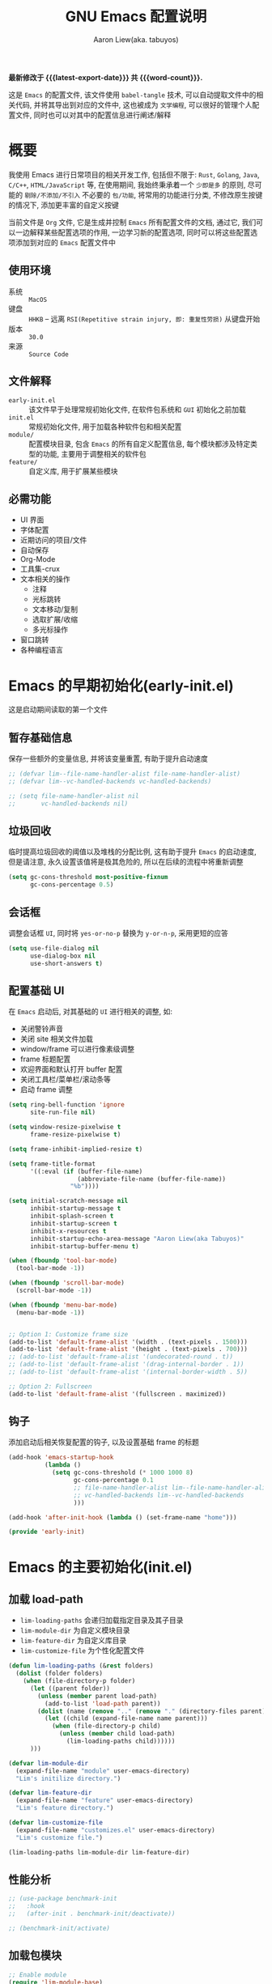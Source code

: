 #+TITLE: GNU Emacs 配置说明
#+AUTHOR: Aaron Liew(aka. tabuyos)
#+EMAIL: tabuyos@outlook.com
#+LANGUAGE: zh-CN
#+OPTIONS: ':t toc:nil num:t author:t email:t
#+STARTUP: content indent align fold
#+PROPERTY: header-args :results silent :noweb yes
#+MACRO: latest-export-date (eval (format-time-string "%F %T %z"))
#+MACRO: word-count (eval (count-words (point-min) (point-max)))

*最新修改于 {{{latest-export-date}}} 共 {{{word-count}}}.*

这是 =Emacs= 的配置文件, 该文件使用 ~babel-tangle~ 技术, 可以自动提取文件中的相关代码, 并将其导出到对应的文件中,
这也被成为 =文学编程=, 可以很好的管理个人配置文件, 同时也可以对其中的配置信息进行阐述/解释

#+TOC: headlines 8 insert TOC here, with eight headline levels

* 概要

我使用 Emacs 进行日常项目的相关开发工作, 包括但不限于: ~Rust~, ~Golang~, ~Java~, ~C/C++~, ~HTML/JavaScript~ 等,
在使用期间, 我始终秉承着一个 =少即是多= 的原则, 尽可能的 =剔除/不添加/不引入= 不必要的 =包/功能=, 将常用的功能进行分类,
不修改原生按键的情况下, 添加更丰富的自定义按键

当前文件是 ~Org~ 文件, 它是生成并控制 ~Emacs~ 所有配置文件的文档, 通过它, 我们可以一边解释某些配置选项的作用, 一边学习新的配置选项,
同时可以将这些配置选项添加到对应的 ~Emacs~ 配置文件中

** 使用环境

- 系统 :: =MacOS=
- 键盘 :: =HHKB= -- 远离 ~RSI(Repetitive strain injury, 即: 重复性劳损)~ 从键盘开始
- 版本 :: =30.0=
- 来源 :: =Source Code=

** 文件解释

- ~early-init.el~ :: 该文件早于处理常规初始化文件, 在软件包系统和 ~GUI~ 初始化之前加载
- ~init.el~ :: 常规初始化文件, 用于加载各种软件包和相关配置
- ~module/~ :: 配置模块目录, 包含 ~Emacs~ 的所有自定义配置信息, 每个模块都涉及特定类型的功能, 主要用于调整相关的软件包
- ~feature/~ :: 自定义库, 用于扩展某些模块

** 必需功能

- UI 界面
- 字体配置
- 近期访问的项目/文件
- 自动保存
- Org-Mode
- 工具集-crux
- 文本相关的操作
  - 注释
  - 光标跳转
  - 文本移动/复制
  - 选取扩展/收缩
  - 多光标操作
- 窗口跳转
- 各种编程语言

* Emacs 的早期初始化(early-init.el)

这是启动期间读取的第一个文件

** 暂存基础信息

 保存一些额外的变量信息, 并将该变量重置, 有助于提升启动速度

#+begin_src emacs-lisp :tangle early-init.el :mkdirp yes
;; (defvar lim--file-name-handler-alist file-name-handler-alist)
;; (defvar lim--vc-handled-backends vc-handled-backends)

;; (setq file-name-handler-alist nil
;;       vc-handled-backends nil)
#+end_src

** 垃圾回收

临时提高垃圾回收的阈值以及堆栈的分配比例, 这有助于提升 ~Emacs~ 的启动速度, 但是请注意, 永久设置该值将是极其危险的, 所以在后续的流程中将重新调整

#+begin_src emacs-lisp :tangle early-init.el :mkdirp yes
(setq gc-cons-threshold most-positive-fixnum
      gc-cons-percentage 0.5)
#+end_src

** 会话框

调整会话框 ~UI~, 同时将 ~yes-or-no-p~ 替换为 ~y-or-n-p~, 采用更短的应答

#+begin_src emacs-lisp :tangle early-init.el :mkdirp yes
(setq use-file-dialog nil
      use-dialog-box nil
      use-short-answers t)
#+end_src

** 配置基础 UI

在 ~Emacs~ 启动后, 对其基础的 ~UI~ 进行相关的调整, 如:

- 关闭警铃声音
- 关闭 site 相关文件加载
- window/frame 可以进行像素级调整
- frame 标题配置
- 欢迎界面和默认打开 buffer 配置
- 关闭工具栏/菜单栏/滚动条等
- 启动 frame 调整

#+begin_src emacs-lisp :tangle early-init.el :mkdirp yes
(setq ring-bell-function 'ignore
      site-run-file nil)

(setq window-resize-pixelwise t
      frame-resize-pixelwise t)

(setq frame-inhibit-implied-resize t)

(setq frame-title-format
      '((:eval (if (buffer-file-name)
                   (abbreviate-file-name (buffer-file-name))
                 "%b"))))

(setq initial-scratch-message nil
      inhibit-startup-message t
      inhibit-splash-screen t
      inhibit-startup-screen t
      inhibit-x-resources t
      inhibit-startup-echo-area-message "Aaron Liew(aka Tabuyos)"
      inhibit-startup-buffer-menu t)

(when (fboundp 'tool-bar-mode)
  (tool-bar-mode -1))

(when (fboundp 'scroll-bar-mode)
  (scroll-bar-mode -1))

(when (fboundp 'menu-bar-mode)
  (menu-bar-mode -1))


;; Option 1: Customize frame size
(add-to-list 'default-frame-alist '(width . (text-pixels . 1500)))
(add-to-list 'default-frame-alist '(height . (text-pixels . 700)))
;; (add-to-list 'default-frame-alist '(undecorated-round . t))
;; (add-to-list 'default-frame-alist '(drag-internal-border . 1))
;; (add-to-list 'default-frame-alist '(internal-border-width . 5))

;; Option 2: Fullscreen
(add-to-list 'default-frame-alist '(fullscreen . maximized))
#+end_src

** 钩子

添加启动后相关恢复配置的钩子, 以及设置基础 frame 的标题

#+begin_src emacs-lisp :tangle early-init.el :mkdirp yes
(add-hook 'emacs-startup-hook
          (lambda ()
            (setq gc-cons-threshold (* 1000 1000 8)
                  gc-cons-percentage 0.1
                  ;; file-name-handler-alist lim--file-name-handler-alist
                  ;; vc-handled-backends lim--vc-handled-backends
                  )))

(add-hook 'after-init-hook (lambda () (set-frame-name "home")))

(provide 'early-init)
#+end_src

* Emacs 的主要初始化(init.el)

** 加载 load-path

- ~lim-loading-paths~ 会递归加载指定目录及其子目录
- ~lim-module-dir~ 为自定义模块目录
- ~lim-feature-dir~ 为自定义库目录
- ~lim-customize-file~ 为个性化配置文件

#+begin_src emacs-lisp :tangle init.el :mkdirp yes
(defun lim-loading-paths (&rest folders)
  (dolist (folder folders)
    (when (file-directory-p folder)
      (let ((parent folder))
        (unless (member parent load-path)
          (add-to-list 'load-path parent))
        (dolist (name (remove ".." (remove "." (directory-files parent))))
          (let ((child (expand-file-name name parent)))
            (when (file-directory-p child)
              (unless (member child load-path)
                (lim-loading-paths child))))))
      )))

(defvar lim-module-dir
  (expand-file-name "module" user-emacs-directory)
  "Lim's initilize directory.")

(defvar lim-feature-dir
  (expand-file-name "feature" user-emacs-directory)
  "Lim's feature directory.")

(defvar lim-customize-file
  (expand-file-name "customizes.el" user-emacs-directory)
  "Lim's customize file.")

(lim-loading-paths lim-module-dir lim-feature-dir)
#+end_src

** 性能分析

#+begin_src emacs-lisp :tangle init.el :mkdirp yes
;; (use-package benchmark-init
;;   :hook
;;   (after-init . benchmark-init/deactivate))

;; (benchmark-init/activate)
#+end_src

** 加载包模块

#+begin_src emacs-lisp :tangle init.el :mkdirp yes
;; Enable module
(require 'lim-module-base)
(require 'lim-module-package)
(require 'lim-module-icon)
(require 'lim-module-appearance)
(require 'lim-module-essential)
(require 'lim-module-hydra)
(require 'lim-module-completion)
(require 'lim-module-dired)
(require 'lim-module-org)
(require 'lim-module-window)
(require 'lim-module-ai)
(require 'lim-module-dev)
(require 'lim-module-keybind)
#+end_src

* Emacs 的配置模块

- info
- package
- icon
- appearance
- essential kill-whole-line 需要调整, cc to mx 应该在特定模式下有效, 需要调整 soothing 的 global
- hydra
- completion
- +search+
- dired
- window
- git
- org
- dev
- web

** lim-module-base.el 模块

*** 用户信息

配置用户相关的基础信息, 这里配置了用户的姓名以及对应的邮箱信息

#+begin_src emacs-lisp :tangle module/lim-module-base.el :mkdirp yes
(eval-and-compile
  (setq user-full-name "Aaron Liew")
  (setq user-mail-address "tabuyos@outlook.com"))
#+end_src

*** 本地编译

检测是否支持原生编译, 并对其进行相关的配置

#+begin_src emacs-lisp :tangle module/lim-module-base.el :mkdirp yes
(use-package emacs
  :config
  (when (native-comp-available-p)
    (setq native-comp-async-report-warnings-errors 'silent)
    (setq native-compile-prune-cache t)))
#+end_src

*** 备份和锁定文件

禁用备份和锁定文件

#+begin_src emacs-lisp :tangle module/lim-module-base.el :mkdirp yes
(use-package emacs
  :config
  (setq create-lockfiles nil)
  (setq make-backup-files nil)
  (setq backup-inhibited nil))
#+end_src

*** 杂项

一些额外的配置, 如 ~alt~ 按键, 光标宽度, 初始 ~*scratch*~ 缓冲区的主模式, 移动文件至 =系统垃圾桶=

#+begin_src emacs-lisp :tangle module/lim-module-base.el :mkdirp yes
(use-package emacs
  :ensure nil
  :config
  (setq x-alt-keysym 'meta)
  (setq x-stretch-cursor nil)
  (setq custom-file lim-customize-file)
  (setq custom-safe-themes t)
  ;; (setq initial-major-mode 'emacs-lisp-mode)
  (setq delete-by-moving-to-trash t))
#+end_src

*** mark 和 kill 环的容量

#+begin_src emacs-lisp :tangle module/lim-module-base.el :mkdirp yes
(use-package emacs
  :ensure nil
  :config
  (setq global-mark-ring-max 200)
  (setq mark-ring-max 200)
  (setq kill-ring-max 200))
#+end_src

*** 导出模块

#+begin_src emacs-lisp :tangle module/lim-module-base.el :mkdirp yes
(provide 'lim-module-base)
#+end_src

** lim-module-package.el 模块

*** 加载 lim-package 库

加载自定义 ~package~ 库, 同时开启 ~diminish~, ~straight~, ~quelpa~ 等模块

#+begin_src emacs-lisp :tangle module/lim-module-package.el :mkdirp yes
(use-package lim-package
  :ensure nil
  :config
  (setq package-user-dir archives-dir
        package-archives archives-source
        package-archive-priorities archives-priorities)
  (setq package-install-upgrade-built-in nil)
  (unless (bound-and-true-p package--initialized)
    (setq package-enable-at-startup nil)
    (package-initialize))
  (unless (package-installed-p 'use-package)
    (package-refresh-contents :async)
    (package-install 'use-package))
  (eval-and-compile
    (setq use-package-verbose (not (bound-and-true-p byte-compile-current-file)))
    (setq use-package-always-ensure t)
    (setq use-package-expand-minimally t)
    (setq use-package-compute-statistics t)
    (setq use-package-enable-imenu-support t))

  (integration-diminish)
  ;; (integration-straight)
  ;; (integration-quelpa)
  ;; (integration-elpaca)
  )
#+end_src

*** 加载包管理器

#+begin_src emacs-lisp :tangle module/lim-module-package.el :mkdirp yes
(eval-when-compile
  (require 'use-package)
  (require 'bind-key))
#+end_src

*** 自动更新软件包

#+begin_src emacs-lisp :tangle module/lim-module-package.el :mkdirp yes
(use-package auto-package-update
  :unless (daemonp)
  :custom
  ;; in days
  (auto-package-update-interval 7)
  (auto-package-update-prompt-before-update t)
  (auto-package-update-delete-old-versions t)
  (auto-package-update-hide-results t)
  :config
  (auto-package-update-at-time "03:00"))
#+end_src

*** 基础包

#+begin_src emacs-lisp :tangle module/lim-module-package.el :mkdirp yes
(use-package s)

(use-package f)
#+end_src

*** 异步处理

#+begin_src emacs-lisp :tangle module/lim-module-package.el :mkdirp yes
(use-package async
  :config
  (async-bytecomp-package-mode 1))
#+end_src

*** 局部代理

#+begin_src emacs-lisp :tangle module/lim-module-base.el :mkdirp yes
;; (use-package with-proxy)
#+end_src

*** 导出模块

#+begin_src emacs-lisp :tangle module/lim-module-package.el :mkdirp yes
(provide 'lim-module-package)
#+end_src

** lim-module-icon.el 模块

~Emacs~ 中的图标采用 ~nerd-icons~, 其他备选方案有 ~all-the-icons~

*** nerd-icons

#+begin_src emacs-lisp :tangle module/lim-module-icon.el :mkdirp yes
(use-package nerd-icons
  :diminish nil)
#+end_src

*** nerd-icons-completion

#+begin_src emacs-lisp :tangle module/lim-module-icon.el :mkdirp yes
(use-package nerd-icons-completion
  :diminish nil
  :after marginalia
  :config
  (nerd-icons-completion-mode)
  (with-eval-after-load 'marginalia
    (add-hook 'marginalia-mode-hook #'nerd-icons-completion-marginalia-setup)))
#+end_src

*** nerd-icons-corfu

#+begin_src emacs-lisp :tangle module/lim-module-icon.el :mkdirp yes
(use-package nerd-icons-corfu
  :after corfu
  :diminish nil
  :config
  (add-to-list 'corfu-margin-formatters #'nerd-icons-corfu-formatter))
#+end_src

*** nerd-icons-dired

#+begin_src emacs-lisp :tangle module/lim-module-icon.el :mkdirp yes
(use-package nerd-icons-dired
  :diminish nil
  :hook
  (dired-mode . nerd-icons-dired-mode))
#+end_src

*** 导出模块

#+begin_src emacs-lisp :tangle module/lim-module-icon.el :mkdirp yes
(provide 'lim-module-icon)
#+end_src

** lim-module-appearance.el 模块

*** 字体和缩放比例预设

这里预设了可能使用的字体名称, 默认情况下, 中文使用 ~cjk-family~, 符号使用 ~symbol-family~, 表情使用 ~emoji-family~, 英文使用 ~code-family~

#+begin_quote
PS: 为什么不使用 ~default-family~ 字体? 主要是因为该字体在编码环境中行距过窄(字体的 ~ascent~ 和 ~descent~ 过小), 同时穿插着使用中文符号, 而两者的字体高度又不一致, 在输入的过程中会导致画面的抖动(临时调整当前行高导致), 因此为了尽可能的降低二者的影响才使用 ~code-family~ 字体
#+end_quote

#+begin_src emacs-lisp :tangle module/lim-module-appearance.el :mkdirp yes
(defvar emoji-family "Apple Color Emoji" "For emoji in MacOS.")

(defvar emoji-noto-family "NotoEmoji Nerd Font Mono")

(defvar symbol-family "Apple Symbols" "For symbol in MacOS.")

(defvar symbol-noto-family "Symbols Nerd Font Mono")

(defvar cjk-family "PingFang SC" "For CJK font(如汉字) in MacOS.")

(defvar cjk-noto-family "Noto Serif CJK SC")

(defvar kaiti-family "Kaiti SC")

(defvar code-family "JetBrains Mono")

(defvar default-family "Menlo" "For default font(just programing) in MacOS.")

(defvar default-noto-family "NotoMono Nerd Font")

(defvar fixed-family "NotoMono Nerd Font")

(defvar fixed-serif-family "NotoSerif Nerd Font Mono")

(defvar variable-family "NotoSans Nerd Font")

(defvar cjk-rescale-ratio 0.85)
#+end_src

*** CJK, Emoji 和 Symbol

设置 =CJK=, =Emoji= 和 =Symbol= 使用的字体, 通过设置 ~use-default-font-for-symbols~ 为 ~nil~ 以禁止使用默认字体来渲染符号, 从而使用指定字体来渲染

- Option 1(推荐) :: 通过调整 ~CJK~ 字体的缩放比例, 从而使中英文字体高度一致(缺点: 中文字体看上去会显得较小)
- Option 2 :: 通过控制 ~line-height~ 从而兼容所有字体高度(缺点: 单屏所容纳的内容较少)

#+begin_src emacs-lisp :tangle module/lim-module-appearance.el :mkdirp yes
(defun lim--rescale-font (family ratio)
  (if (/= ratio 0.0)
      (let ((elt (cons family ratio)))
        (unless (member elt face-font-rescale-alist)
          (push elt face-font-rescale-alist)))))

(defun lim--make-consistent-height (family)
  (let* ((font (face-attribute 'default :font))
         (size (font-get font :size))
         (name (format "%s-%s" family size))
         (height (aref (font-info name) 3))
         (modify (< (default-line-height) height)))
    (if modify
        (setq-default default-text-properties (list 'line-height height))
      )))

(defun lim-set-other-fontset-font ()
  (when window-system
    (setq use-default-font-for-symbols nil)

    (set-fontset-font t 'emoji (font-spec :family emoji-family))
    (set-fontset-font t 'symbol (font-spec :family symbol-family))

    (let* ((fontset (frame-parameter nil 'font))
           (ratio (or cjk-rescale-ratio 0.0))
           (family cjk-family)
           ;; (family cjk-noto-family)
           (fontspec (font-spec :family family)))

      (dolist (charset '(kana han hangul cjk-misc bopomofo))
        (set-fontset-font fontset charset fontspec))

      ;; Option 1
      (lim--rescale-font cjk-family ratio)

      ;; Option 2
      ;; (lim--make-consistent-height family)
      )))
#+end_src

*** 主题

 加载两种主题软件包, 高对比度: ~modus-themes~, 多色彩: ~ef-themes~, 这两个软件包都提供了丰富的主题以供选择, 方法 ~lim/apply-theme~ 会自动根据当前系统的主题模式(=light= or =dark=)加载对应的主题

#+begin_quote
在亮模式下使用 ~ef-day~, 暗模式下则使用 ~ef-elea-dark~, 方法 ~ef-themes-load-random~ 会随机加载特定模式下的主题
#+end_quote

#+begin_src emacs-lisp :tangle module/lim-module-appearance.el :mkdirp yes
;;; modus themes
(use-package modus-themes
  :demand t)

;; ef themes
(use-package ef-themes
  :demand t
  :config
  (setq ef-themes-variable-pitch-ui t)
  (setq ef-themes-mixed-fonts t)

  (defun lim/apply-theme (appearance)
    "Load theme, taking current system APPEARANCE into consideration."
    (mapc #'disable-theme custom-enabled-themes)
    (pcase appearance
      ('light (load-theme 'ef-day t))
      ('dark (load-theme 'ef-elea-dark t))))
  ;; (ef-themes-load-random 'dark)
  ;; (load-theme 'ef-day t)
  (add-hook 'ns-system-appearance-change-functions #'lim/apply-theme)
  )
#+end_src

*** 突出显示当前行

调用某些函数后, 可以短暂的突出显示当前行, 这些函数定义在 ~pulsar-pulse-functions~

#+begin_src emacs-lisp :tangle module/lim-module-appearance.el :mkdirp yes
(use-package pulsar
  :hook
  ((next-error . (pulsar-pulse-line-red pulsar-recenter-top pulsar-reveal-entry))
   (minibuffer-setup . pulsar-pulse-line-red))
  :bind
  (("C-x l" . pulsar-pulse-line))
  :config
  (setopt pulsar-pulse t
          pulsar-delay 0.055
          pulsar-iterations 10
          pulsar-face 'pulsar-magenta
          pulsar-highlight-face 'pulsar-cyan)

  (pulsar-global-mode 1))
#+end_src

*** 高亮当前行

使用 ~lin-mode~ 来开启高亮当前行, 即增强 ~hl-line-mode~, 设置 ~hl-line~ 的样式为 ~lin~ 指的样式

#+begin_src emacs-lisp :tangle module/lim-module-appearance.el :mkdirp yes
;; (use-package lin
;;   :hook
;;   (after-init . lin-global-mode)
;;   ((prog-mode text-mode) . lin-mode)
;;   :config
;;   (setq lin-face 'lin-green))
#+end_src

使用原生高亮当前行

#+begin_src emacs-lisp :tangle module/lim-module-appearance.el :mkdirp yes
(use-package hl-line
  :ensure nil
  :functions (lim/set-cursor-fringe lim/cursor-fringe-local-buffer-run)
  :hook ((prog-mode text-mode) . lim/cursor-fringe-local-buffer-run)
  :config
  (defface lim/cursor-left-fringe-face
    '((t (:foreground "firebrick")))
    "Face for `lim/cursor-left-fringe-face'.")

  (defvar-local lim/cursor-left-fringe-overlay-position nil
    "Store cursor's position.

`overlay-arrow-bitmap' is a special SYMBOL defined in xdisp.c.")

  (defun lim/set-cursor-fringe ()
    "Set current cursor fringe."
    (if (not (and (eobp) (bolp)))
        (setq lim/cursor-left-fringe-overlay-position (copy-marker (line-beginning-position)))
      (setq lim/cursor-left-fringe-overlay-position  nil)))

  (defun lim/cursor-fringe-local-buffer-run ()
    "Registry fn to prog mode."
    (add-hook 'post-command-hook 'lim/set-cursor-fringe 'append 'local))

  ;; (define-fringe-bitmap 'lim/cursor-left-fringe-bitmap [128 192 96 48 24 48 96 192 128] 9 8 'center)
  (define-fringe-bitmap 'lim/cursor-left-fringe-bitmap [192 96 48 24 12 24 48 96 192] 9 8 'center)

  (set-fringe-bitmap-face 'lim/cursor-left-fringe-bitmap 'lim/cursor-left-fringe-face)

  (add-to-list 'overlay-arrow-variable-list 'lim/cursor-left-fringe-overlay-position)

  (put 'lim/cursor-left-fringe-overlay-position 'overlay-arrow-bitmap 'lim/cursor-left-fringe-bitmap))
#+end_src

*** window/frame 的间距/填充

这里设定了一些默认的 =UI= 部分的间距/填充, 特别需要注意的是: ~mode-line-active~ 是指当前激活窗口的 ~mode-line~, 同理, ~mode-line-inactive~ 是其他未激活窗口的 ~mode-line~

#+begin_src emacs-lisp :tangle module/lim-module-appearance.el :mkdirp yes
(use-package spacious-padding
  :if (display-graphic-p)
  :hook (after-init . spacious-padding-mode)
  :init
  (setq spacious-padding-widths
        '( :internal-border-width 15
           :header-line-width 4
           :mode-line-width 6
           :tab-width 4
           :right-divider-width 1
           :scroll-bar-width 8
           :left-fringe-width 20
           :right-fringe-width 20))
  (setq spacious-padding-subtle-mode-line
        '( :mode-line-active help-key-binding
           :mode-line-inactive window-divider))
  )
#+end_src

*** 渲染 buffer 中的颜色值

#+begin_src emacs-lisp :tangle module/lim-module-appearance.el :mkdirp yes
(use-package colorful-mode
  :diminish
  :hook (after-init . global-colorful-mode)
  :init
  (setq colorful-use-prefix t
        colorful-prefix-string "⬤")
  (setq colorful-allow-mouse-clicks nil)
  (dolist (mode '(html-mode help-mode helpful-mode))
    (add-to-list 'global-colorful-modes mode)))

;; (use-package rainbow-mode
;;   :diminish
;;   :commands rainbow-mode
;;   :init
;;   (setq rainbow-ansi-colors nil)
;;   (setq rainbow-x-colors nil)
;;   :hook (prog-mode . rainbow-mode))
#+end_src

*** 彩虹括号

#+begin_src emacs-lisp :tangle module/lim-module-appearance.el :mkdirp yes
(use-package rainbow-delimiters
  :commands rainbow-delimiters-mode
  :hook (prog-mode . rainbow-delimiters-mode))
#+end_src

*** 光标

#+begin_src emacs-lisp :tangle module/lim-module-appearance.el :mkdirp yes
(use-package cursory
  :demand t
  :if (display-graphic-p)
  :config
  (setq cursory-presets
        '((box
           :blink-cursor-interval 0.8)
          (box-no-blink
           :blink-cursor-mode -1)
          (bar
           :cursor-type (bar . 2)
           :blink-cursor-interval 0.8)
          (bar-no-other-window
           :inherit bar
           :cursor-in-non-selected-windows nil)
          (bar-no-blink
           :cursor-type (bar . 2)
           :blink-cursor-mode -1)
          (underscore
           :cursor-type (hbar . 3)
           :blink-cursor-blinks 50)
          (underscore-thin-other-window
           :inherit underscore
           :cursor-in-non-selected-windows (hbar . 1))
          (underscore-thick
           :cursor-type (hbar . 8)
           :blink-cursor-interval 0.3
           :blink-cursor-blinks 50
           :cursor-in-non-selected-windows (hbar . 3))
          (underscore-thick-no-blink
           :blink-cursor-mode -1
           :cursor-type (hbar . 8)
           :cursor-in-non-selected-windows (hbar . 3))
          (t
           :cursor-type box
           :cursor-in-non-selected-windows hollow
           :blink-cursor-mode 1
           :blink-cursor-blinks 10
           :blink-cursor-interval 0.2
           :blink-cursor-delay 0.2)))
  (cursory-set-preset (or (cursory-restore-latest-preset) 'box))
  :hook
  (kill-emacs . cursory-store-latest-preset))
#+end_src

*** 字体

设置默认字体, =CJK= 字体, =Symbol= 字体以及 =Emoji= 字体

#+begin_src emacs-lisp :tangle module/lim-module-appearance.el :mkdirp yes
(use-package fontaine
  :if (display-graphic-p)
  :init
  :hook
  ((after-init . fontaine-mode)
   (after-init . (lambda ()
                   (fontaine-set-preset (or (fontaine-restore-latest-preset) 'regular))))
   (fontaine-set-preset . lim-set-other-fontset-font))
  :config
  (setq text-scale-mode-step 1.172)
  (setq x-underline-at-descent-line nil)
  (setq-default text-scale-remap-header-line t)
  (setq fontaine-latest-state-file (locate-user-emacs-file "fontaine-latest-state.eld"))

  (setq fontaine-presets
        `((small
           :default-height 140)
          (regular) ;; use fallback values
          (medium
           :default-weight semilight
           :default-height 170
           :bold-weight extrabold)
          (large
           :inherit medium
           :default-height 180)
          (presentation
           :default-height 190)
          (t
           :default-family ,code-family
           :default-weight regular
           :default-height 160
           :fixed-pitch-family ,fixed-family
           :fixed-pitch-weight nil
           :fixed-pitch-height 1.0
           :fixed-pitch-serif-family ,fixed-serif-family
           :fixed-pitch-serif-weight nil
           :fixed-pitch-serif-height 1.0
           :variable-pitch-family ,variable-family
           :variable-pitch-weight nil
           :variable-pitch-height 1.0
           :line-spacing nil)))

  (with-eval-after-load 'pulsar
    (add-hook 'fontaine-set-preset-hook #'pulsar-pulse-line)))
#+end_src

*** modeline

#+begin_src emacs-lisp :tangle module/lim-module-appearance.el :mkdirp yes
(use-package lim-modeline
  :ensure nil
  :config
  (require 'project)
  
  (setq mode-line-compact nil)
  (setq mode-line-right-align-edge 'right-margin)
  (setq-default mode-line-format
                '("%e"
                  lim-modeline-window-number
                  lim-modeline-buffer-status
                  lim-modeline-hydra
                  lim-modeline-kbd-macro
                  lim-modeline-narrow
                  lim-modeline-remote-status
                  lim-modeline-window-dedicated-status
                  lim-modeline-input-method
                  lim-modeline-major-mode
                  lim-modeline-minor-mode
                  lim-modeline-cursor-position
                  lim-modeline-selection
                  lim-modeline-encoding
                  lim-modeline-buffer-id-with-breadcrumb
                  lim-modeline-process
                  lim-modeline-vc
                  lim-modeline-eglot
                  ;; lim-modeline-notmuch-indicator
                  mode-line-format-right-align
                  lim-modeline-flymake
                  project-mode-line-format
                  lim-modeline-misc-info
                  )))
#+end_src

*** keycast

#+begin_src emacs-lisp :tangle module/lim-module-appearance.el :mkdirp yes
;; (use-package keycast
;;   :after lim-modeline
;;   :commands (keycast-mode-line-mode keycast-header-line-mode keycast-tab-bar-mode keycast-log-mode)
;;   :init
;;   (setq keycast-mode-line-format "%2s(%K%1s%c%R)")
;;   (setq keycast-mode-line-insert-after 'lim-modeline-misc-info)
;;   (setq keycast-mode-line-window-predicate 'mode-line-window-selected-p)
;;   (setq keycast-mode-line-remove-tail-elements nil)
;;   :config
;;   (dolist (input '(self-insert-command org-self-insert-command))
;;     (add-to-list 'keycast-substitute-alist `(,input "." "Typing…")))

;;   (dolist (event '( mouse-event-p mouse-movement-p mwheel-scroll handle-select-window
;;                     mouse-set-point mouse-drag-region))
;;     (add-to-list 'keycast-substitute-alist `(,event nil))))
#+end_src

*** 缓冲区边界指示器

#+begin_src emacs-lisp :tangle module/lim-module-appearance.el :mkdirp yes
(use-package emacs
  :config
  (setq-default indicate-buffer-boundaries 'left))
#+end_src

*** 面包屑

在 ~header-line~ 中显示面包屑

#+begin_src emacs-lisp :tangle module/lim-module-appearance.el :mkdirp yes
(use-package breadcrumb
  :hook (after-init . breadcrumb-mode)
  :config
  (setq breadcrumb-project-max-length 0.5)
  (setq breadcrumb-project-crumb-separator "/")
  (setq breadcrumb-imenu-max-length 1.0)
  (setq breadcrumb-imenu-crumb-separator " > "))
#+end_src

*** 高亮 TODO

#+begin_src emacs-lisp :tangle module/lim-module-appearance.el :mkdirp yes
(use-package hl-todo
  :hook (prog-mode . hl-todo-mode)
  :config
  (setq hl-todo-highlight-punctuation ":")
  (setq hl-todo-keyword-faces
        `(("TODO"       warning bold)
          ("FIXME"      error bold)
          ("HACK"       font-lock-constant-face bold)
          ("REVIEW"     font-lock-keyword-face bold)
          ("NOTE"       success bold)
          ("DEPRECATED" font-lock-doc-face bold))))
#+end_src

*** 小地图

#+begin_src emacs-lisp :tangle module/lim-module-appearance.el :mkdirp yes
(use-package minimap
  :defer t
  :config
  (setq minimap-window-location 'right)
  (setq minimap-update-delay 0)
  (setq minimap-width-fraction 0.09)
  (setq minimap-minimum-width 15))
#+end_src

*** 显示分页符

#+begin_src emacs-lisp :tangle module/lim-module-appearance.el :mkdirp yes
(use-package page-break-lines
  :diminish
  :hook (after-init . global-page-break-lines-mode))
#+end_src

*** 导出模块

#+begin_src emacs-lisp :tangle module/lim-module-appearance.el :mkdirp yes
(provide 'lim-module-appearance)
#+end_src

** lim-module-essential.el 模块

*** 行号和位置信息

在 ~buffer~ 中全局开启行号, 在 ~mode-line~ 中开启行列位置信息

#+begin_src emacs-lisp :tangle module/lim-module-essential.el :mkdirp yes
(use-package emacs
  :ensure nil
  :config
  (setq mode-require-final-newline 'visit-save)
  (global-display-line-numbers-mode)
  (column-number-mode)
  (line-number-mode))
#+end_src

*** 自动加载文件

当文件发生变更时, 自动重新加载文件(这种变化往往是外部导致的)

#+begin_src emacs-lisp :tangle module/lim-module-essential.el :mkdirp yes
(use-package autorevert
  :ensure nil
  :config
  (setq auto-revert-verbose t)
  (global-auto-revert-mode))
#+end_src

*** TAB 与缩进

使用空格代替 =TAB=, 使用 =TAB= 进行缩进时, 缩进宽度为: 2

#+begin_src emacs-lisp :tangle module/lim-module-essential.el :mkdirp yes
(use-package emacs
  :ensure nil
  :demand t
  :config
  (setq tab-always-indent 'complete)
  (setq tab-first-completion 'word-or-paren-or-punct)
  (setq-default tab-width 2
                standard-indent 2
                indent-tabs-mode nil
                c-basic-offset 2))
#+end_src

*** 鼠标行为

 关闭 ~mode-line~ 上的鼠标行为, 关闭 ~buffer~ 中的 ~Ctrl+Click~ 单击行为

#+begin_src emacs-lisp :tangle module/lim-module-essential.el :mkdirp yes
(use-package emacs
  :config
  (global-set-key (kbd "C-<down-mouse-1>") 'ignore)
  (global-set-key [mode-line mouse-1] 'ignore)
  (global-set-key [mode-line mouse-2] 'ignore)
  (global-set-key [mode-line mouse-3] 'ignore))
#+end_src

鼠标滚动时, 光标行为: 固定在屏幕的相对位置

#+begin_src emacs-lisp :tangle module/lim-module-essential.el :mkdirp yes
(use-package mouse
  :ensure nil
  :hook (after-init . mouse-wheel-mode)
  :config
  (setq mouse-wheel-tilt-scroll t)
  (setq mouse-wheel-flip-direction t)
  (setq-default scroll-conservatively 1 ; affects `scroll-step'
                ;; scroll-preserve-screen-position 1 ; don't move when scroll
                scroll-margin 0
                next-screen-context-lines 0))
#+end_src

*** 保存光标位置

#+begin_src emacs-lisp :tangle module/lim-module-essential.el :mkdirp yes
(use-package saveplace
  :ensure nil
  :config
  (setq save-place-forget-unreadable-files nil)
  :hook (after-init . save-place-mode))
#+end_src

*** 括号高亮和补全

#+begin_src emacs-lisp :tangle module/lim-module-essential.el :mkdirp yes
(use-package paren
  :ensure nil
  :hook (after-init . show-paren-mode)
  :config
  (setq show-paren-style 'parenthesis)
  (setq show-paren-when-point-in-periphery t)
  (setq show-paren-when-point-inside-paren t)
  (setq show-paren-context-when-offscreen 'overlay))

(use-package electric
  :ensure nil
  :hook
  (prog-mode . electric-indent-local-mode))

(use-package elec-pair
  :ensure nil
  :hook (after-init . electric-pair-mode)
  ;; :init
  ;; (setq electric-pair-inhibit-predicate 'electric-pair-conservative-inhibit)
  )
#+end_src

*** 选区和删除

选择选区后可以直接进行删除

#+begin_src emacs-lisp :tangle module/lim-module-essential.el :mkdirp yes
(use-package delsel
  :ensure nil
  :hook (after-init . delete-selection-mode))
#+end_src

*** 窗口/符号跳转

双眼所至, 光标所达

=ace-window= 在仅有两个窗口时进行切换则直接跳转到另一个窗口, 多于两个窗口时, 则在对应窗口左上角高亮窗口序号, 按对应序号直接跳转

#+begin_src emacs-lisp :tangle module/lim-module-essential.el :mkdirp yes
(use-package avy
  :config
  (setq avy-background t)
  (setq avy-all-windows t)
  (setq avy-timeout-seconds 0.3))

(use-package ace-window
  :defer t
  :config
  (set-face-attribute 'aw-leading-char-face nil :height 1.0))
#+end_src

*** 符号高亮

#+begin_src emacs-lisp :tangle module/lim-module-essential.el :mkdirp yes
(use-package symbol-overlay
  :diminish
  :custom-face
  (symbol-overlay-default-face ((t :inherit (bold shadow) :underline (:color "gray"))))
  (symbol-overlay-face-1 ((t (:inherit nerd-icons-blue :background unspecified :foreground unspecified :inverse-video t))))
  (symbol-overlay-face-2 ((t (:inherit nerd-icons-pink :background unspecified :foreground unspecified :inverse-video t))))
  (symbol-overlay-face-3 ((t (:inherit nerd-icons-yellow :background unspecified :foreground unspecified :inverse-video t))))
  (symbol-overlay-face-4 ((t (:inherit nerd-icons-purple :background unspecified :foreground unspecified :inverse-video t))))
  (symbol-overlay-face-5 ((t (:inherit nerd-icons-red :background unspecified :foreground unspecified :inverse-video t))))
  (symbol-overlay-face-6 ((t (:inherit nerd-icons-orange :background unspecified :foreground unspecified :inverse-video t))))
  (symbol-overlay-face-7 ((t (:inherit nerd-icons-green :background unspecified :foreground unspecified :inverse-video t))))
  (symbol-overlay-face-8 ((t (:inherit nerd-icons-cyan :background unspecified :foreground unspecified :inverse-video t))))
  :hook ((prog-mode . symbol-overlay-mode))
  :init (setq symbol-overlay-idle-time 0.3))
#+end_src

*** 帮助文档自动跳转

#+begin_src emacs-lisp :tangle module/lim-module-essential.el :mkdirp yes
(use-package help
  :ensure nil
  :config
  (setq help-window-select t))
#+end_src

*** 文本操作工具

- =move-dup= :: 文本移动和重复
- =crux= :: 各种小工具
- =expreg= :: 选区扩展/收缩
- =multiple-cursors= :: 多光标

#+begin_src emacs-lisp :tangle module/lim-module-essential.el :mkdirp yes
(use-package move-dup)

(use-package crux)

(use-package expreg)

(use-package multiple-cursors
  :config
  (setq mc/always-run-for-all t))
#+end_src

*** 代码折叠

#+begin_src emacs-lisp :tangle module/lim-module-essential.el :mkdirp yes
(use-package hideshow
  :diminish hs-minor-mode
  :hook (prog-mode . hs-minor-mode))
#+end_src

*** 自动保存

#+begin_src emacs-lisp :tangle module/lim-module-essential.el :mkdirp yes
(use-package super-save
  :diminish nil
  :config
  (super-save-mode)
  (setq super-save-auto-save-when-idle t))
#+end_src

*** 加载 lim-helper 库

#+begin_src emacs-lisp :tangle module/lim-module-essential.el :mkdirp yes
(use-package lim-helper
  :ensure nil
  :functions (lim-helper-truncate-lines-silently)
  :hook ((fundamental-mode text-mode prog-mode) . lim-helper-truncate-lines-silently)
  :config
  (advice-add #'execute-extended-command--describe-binding-msg :override #'lim-helper-ignore))
#+end_src

*** 格式化

#+begin_src emacs-lisp :tangle module/lim-module-essential.el :mkdirp yes
(use-package format-all
  :defer t
  :diminish nil
  :commands format-all-mode
  ;; :hook (prog-mode . format-all-mode)
  :bind ("C-c f" . #'format-all-region-or-buffer))
#+end_src

*** Compilation 缓冲区彩色化

#+begin_src emacs-lisp :tangle module/lim-module-essential.el :mkdirp yes
(use-package compile
  :ensure nil
  :functions (lim/compilation-colorize-buffer)
  :hook (compilation-filter . lim/compilation-colorize-buffer)
  :config
  (require 'lim-simple)
  (setq compilation-buffer-name-function #'lim-simple-compilation-buffer-name)
  (require 'ansi-color)
  (defun lim/compilation-colorize-buffer ()
    (let ((buffer-read-only nil))
      (ansi-color-apply-on-region compilation-filter-start (point)))))
#+end_src

*** 加载环境变量

#+begin_src emacs-lisp :tangle module/lim-module-essential.el :mkdirp yes
(use-package exec-path-from-shell
  ;; :autoload (exec-path-from-shell-initialize)
  :config (exec-path-from-shell-initialize))
#+end_src

*** 加载 lim-simple 库

该库增强了 ~simple.el~ (=Emacs= 内置)并添加了某些自定义函数

#+begin_src emacs-lisp :tangle module/lim-module-essential.el :mkdirp yes
(use-package lim-simple
  :ensure nil)
#+end_src

*** 加载 lim-scratch 库

为所有的 ~major-mode~ 创建 ~scratch buffer~, 默认当前的 =buffer= 的 ~major-mode~

如果标记了选区, 那么同时还会将该选区的内容一并发送至该 ~scratch buffer~

#+begin_src emacs-lisp :tangle module/lim-module-essential.el :mkdirp yes
(use-package lim-scratch
  :ensure nil
  :bind
  ("C-c s" . lim-scratch-buffer))
#+end_src

*** 持久化 scratch

重置某些冲突的按键

#+begin_src emacs-lisp :tangle module/lim-module-essential.el :mkdirp yes
(use-package elisp-mode
  :ensure nil
  :bind
  ( :map lisp-interaction-mode-map
    ("C-j" . nil)
    ("M-RET" . eval-print-last-sexp)))
#+end_src

持久化

#+begin_src emacs-lisp :tangle module/lim-module-essential.el :mkdirp yes
(use-package persistent-scratch
  :diminish
  :bind (:map persistent-scratch-mode-map
         ([remap kill-buffer] . lim-scratch-confirm-kill-buffer)
         ([remap revert-buffer] . persistent-scratch-restore)
         ([remap revert-this-buffer] . persistent-scratch-restore))
  :hook ((after-init . persistent-scratch-autosave-mode)
         (lisp-interaction-mode . persistent-scratch-mode))
  :init (setq persistent-scratch-backup-file-name-format "%Y-%m-%d"
              persistent-scratch-backup-directory
              (expand-file-name "persistent-scratch" user-emacs-directory)))
#+end_src

*** 加载 lim-pair 库

#+begin_src emacs-lisp :tangle module/lim-module-essential.el :mkdirp yes
(use-package lim-pair :ensure nil)
#+end_src

*** 近期访问文件

#+begin_src emacs-lisp :tangle module/lim-module-essential.el :mkdirp yes
(use-package recentf
  :ensure nil
  :hook (after-init . recentf-mode)
  :config
  (setq recentf-auto-cleanup 'never)
  (setq recentf-max-saved-items 200)
  (setq recentf-max-menu-items 100)
  (setq recentf-exclude `(,(recentf-expand-file-name "\\(straight\\|quelpa\\|elpa\\|eln-cache\\|var\\|.cache\\)/.*")
                          ,(recentf-expand-file-name "\\(auto-save-list\\|temp\\|transient\\|etc\\|backup\\|elfeed\\)/.*")
                          ,(recentf-expand-file-name "\\(recentf\\|bookmarks\\|savehist\\|places\\)")
                          ,tramp-file-name-regexp
                          "^/tmp" "\\.bak\\'" "\\.gpg\\'" "\\.gz\\'" "\\.tgz\\'" "\\.xz\\'" "\\.zip\\'" "^/ssh:" "\\.png\\'"
                          "\\.jpg\\'" "/\\.git/" "\\.gitignore\\'" "\\.log\\'" "COMMIT_EDITMSG" "\\.pyi\\'" "\\.pyc\\'"
                          ))

  ;; (run-at-time nil (* 5 60) #'recentf-save-list)
  (add-hook 'kill-emacs-hook #'recentf-save-list)
  ;; (add-hook 'kill-emacs-hook #'recentf-cleanup)
  )
#+end_src

*** 书签(Bookmark)

#+begin_src emacs-lisp :tangle module/lim-module-essential.el :mkdirp yes
(use-package bookmark
  :ensure nil
  :commands (bookmark-set bookmark-jump bookmark-bmenu-list)
  :hook (bookmark-bmenu-mode . hl-line-mode))
#+end_src

*** 注册表(Register)

#+begin_src emacs-lisp :tangle module/lim-module-essential.el :mkdirp yes
(use-package register
  :ensure nil
  :defer t
  :config
  (setq register-preview-delay 0.8
        register-preview-function #'register-preview-default)

  (with-eval-after-load 'savehist
    (add-to-list 'savehist-additional-variables 'register-alist)))
#+end_src

*** 工具提示

#+begin_src emacs-lisp :tangle module/lim-module-essential.el :mkdirp yes
(use-package tooltip
  :ensure nil
  :hook (after-init . tooltip-mode)
  :config
  (setq tooltip-delay 0.5
        tooltip-short-delay 0.5
        x-gtk-use-system-tooltips t
        tooltip-frame-parameters
        '((name . "tooltip")
          (internal-border-width . 10)
          (border-width . 0)
          (no-special-glyphs . t))))
#+end_src

*** Emacs 服务器

#+begin_src emacs-lisp :tangle module/lim-module-essential.el :mkdirp yes
(use-package server
  :ensure nil
  :defer 1
  :config
  (setq server-client-instructions nil)
  (unless (server-running-p)
    (server-start)))
#+end_src

*** 改动跳转

#+begin_src emacs-lisp :tangle module/lim-module-essential.el :mkdirp yes
(use-package goto-chg
  :bind
  (("C-(" . goto-last-change)
   ("C-)" . goto-last-change-reverse)))
#+end_src

*** View 模式

#+begin_src emacs-lisp :tangle module/lim-module-essential.el :mkdirp yes
(use-package view
  :ensure nil
  :functions (readonly-if-internal)
  :hook
  (emacs-lisp-mode . readonly-if-internal)
  (find-function-after . view-mode)
  (find-file . view-mode)
  :config
  (setcdr view-mode-map nil)
  (defun readonly-if-internal ()
    (let ((name (or (buffer-file-name) "")))
      (cond
       ((string-match "\\.el\\.gz\\'" name) (read-only-mode +1))
       ((string-match "\\*/elpa" name) (read-only-mode +1)))))
  )
#+end_src

*** winner

#+begin_src emacs-lisp :tangle module/lim-module-essential.el :mkdirp yes
(use-package winner-mode
  :ensure nil
  :hook (after-init . winner-mode))

(use-package ediff
  :ensure nil
  :hook (ediff-quit . winner-undo))
#+end_src

*** so-long

有时候会打开一些文件, 这些文件里的某一行特别长, 而 =Emacs= 没有针对这种情况做特殊处理, 会导致整个界面卡死,
~so-long~ 会自动检测并将一些可能导致严重性能的 =mode= 关闭

#+begin_src emacs-lisp :tangle module/lim-module-essential.el :mkdirp yes
(use-package so-long
  :ensure nil
  :config (global-so-long-mode 1))
#+end_src

*** 撤销与重做

可视化撤销与重做

#+begin_src emacs-lisp :tangle module/lim-module-essential.el :mkdirp yes
(use-package vundo
  :defer 1
  :bind
  (("C-c C-/" . vundo)
   :map vundo-mode-map
   ("C-/" . vundo-backward)
   ("b" . vundo-backward)
   ("f" . vundo-forward)
   ("g" . vundo-goto-last-saved)
   ("h" . vundo-backward)
   ("j" . vundo-next)
   ("k" . vundo-previous)
   ("l" . vundo-forward))
  :config
  (setq vundo-compact-display t)
  
  (with-eval-after-load 'pulsar
    (add-hook 'vundo-post-exit-hook #'pulsar-pulse-line-green)))
#+end_src

*** 搜索

#+begin_src emacs-lisp :tangle module/lim-module-essential.el :mkdirp yes
(use-package lim-search
  :ensure nil
  :commands (lim-search-mode lim-search-mode-toggle)
  :hook
  (lim-search-mode-quit . lim-search-dehighlight)
  ;; (lim-search-mode-quit . (lambda () (lazy-highlight-cleanup t)))
  ;; (lim-search-mode . isearch-exit)
  )

(use-package isearch
  :ensure nil
  :demand t
  :hook
  (isearch-mode-end . lim-search-dehighlight)
  :bind
  ( :map isearch-mode-map
    ([remap isearch-delete-char] . #'isearch-del-char)
    ([escape] . #'isearch-exit)
    ("C-c C-c" . #'lim-search-mode)
    )
  :config
  (setq isearch-lazy-count t)
  (setq lazy-count-prefix-format "(%s/%s) ")
  (setq lazy-count-suffix-format nil)
  (setq lazy-highlight-cleanup nil))
#+end_src

*** buffer 名称独特化

#+begin_src emacs-lisp :tangle module/lim-module-essential.el :mkdirp yes
(use-package uniquify
  :ensure nil
  :config
  (setq uniquify-buffer-name-style 'forward
        uniquify-separator "/"
        ;; frename buffer after killing uniquify
        uniquify-after-kill-buffer-p t
        ;; don't mock special buffers
        uniquify-ignore-buffers-re "^\\*"
        ))
#+end_src

*** dumb-jump

#+begin_src emacs-lisp :tangle module/lim-module-essential.el :mkdirp yes
(use-package dumb-jump
  :hook
  (xref-backend-functions . dumb-jump-xref-activate)
  :init
  ;; (setq dumb-jump-default-project user-emacs-directory)
  (setq dumb-jump-selector 'completing-read))
#+end_src

*** 列长度

#+begin_src emacs-lisp :tangle module/lim-module-essential.el :mkdirp yes
(use-package simple
  :ensure nil
  :config
  (setq-default fill-column 120))
#+end_src

*** pop 窗口

#+begin_src emacs-lisp :tangle module/lim-module-essential.el :mkdirp yes
(use-package popper
  :hook
  (after-init . popper-mode)
  (popper-mode-hook . popper-echo-mode)
  ;; :config
  ;; (setq popper-reference-buffers
  ;;       '("\\*Messages\\*"
  ;;         "^\\*eldoc"
  ;;         elisp-refs-mode
  ;;         flymake-diagnostics-buffer-mode
  ;;         (lambda (buf)
  ;;           (with-current-buffer buf
  ;;             (derived-mode-p
  ;;              '(compilation-mode
  ;;                comint-mode
  ;;                help-mode))))))
  )

(use-package shackle
  :config
  (setq popper-display-control nil)
  ;; (setq split-width-threshold 1)
  (setq shackle-default-rule '(:select t))
  (setq shackle-rules
      '((help-mode :select t :align right)
        (compilation-mode :select t :size 0.3 :align below)))
  (shackle-mode 1))
#+end_src

*** 空白字符

#+begin_src emacs-lisp :tangle module/lim-module-essential.el :mkdirp yes
(use-package whitespace
  :ensure nil
  :diminish nil
  ;; :hook ((prog-mode markdown-mode conf-mode) . whitespace-mode)
  :config
  (setq whitespace-line-column nil)
  (setq whitespace-style
        '(face
          trailing
          lines-tail
          tabs
          tab-mark
          missing-newline-at-eof
          ))
  (global-whitespace-mode))
#+end_src

*** 重复模式

#+begin_src emacs-lisp :tangle module/lim-module-essential.el :mkdirp yes
(use-package repeat
  :ensure nil
  ;; :hook (after-init . repeat-mode)
  :config
  (setq repeat-exit-key "<escape>"))

(use-package defrepeater
  :vc ( :url "https://github.com/alphapapa/defrepeater.el.git"
        :rev :newest))
#+end_src

*** 正则替换

#+begin_src emacs-lisp :tangle module/lim-module-essential.el :mkdirp yes
(use-package anzu)
#+end_src

*** 语法检查(flymake)

#+begin_src emacs-lisp :tangle module/lim-module-essential.el :mkdirp yes
(use-package flymake
  :diminish
  ;; :bind ("C-c f" . flymake-show-buffer-diagnostics)
  :hook (prog-mode . flymake-mode)
  :init
  (setq flymake-no-changes-timeout nil)
  (setq flymake-fringe-indicator-position 'right-fringe))

(use-package sideline-flymake
  :diminish sideline-mode
  :custom-face
  (sideline-flymake-error ((t (:height 0.85 :italic t))))
  (sideline-flymake-warning ((t (:height 0.85 :italic t))))
  (sideline-flymake-success ((t (:height 0.85 :italic t))))
  :hook (flymake-mode . sideline-mode)
  :init
  (setq sideline-flymake-display-mode 'point)
  (setq sideline-backends-right '(sideline-flymake)))
#+end_src

*** 注释

#+begin_src emacs-lisp :tangle module/lim-module-essential.el :mkdirp yes
(use-package newcomment
  :ensure nil
  :config
  (setq comment-empty-lines nil))
#+end_src

*** 加载 lim-soothing 库

#+begin_src emacs-lisp :tangle module/lim-module-essential.el :mkdirp yes
(use-package lim-soothing
  :ensure nil
  :hook (after-init . global-lim-soothing-mode)
  :bind
  ( :map lim-soothing-mode-map

    ;; comment
    ("M-;" . lim-soothing-comment)
    ("C-c M-;" . lim-soothing-comment-timestamp-keyword)

    ;; jump
    ("C-;" . avy-goto-char-timer)
    ("C-c C-j" . avy-resume)

    ;; move/duplicate
    ("M-p" . move-dup-move-lines-up)
    ("M-n" . move-dup-move-lines-down)
    ;; ("C-c C-d" . move-dup-duplicate-down)
    ("C-c C-d" . lim-simple-duplicate-line-or-region)
    ("C-c C-u" . move-dup-duplicate-up)

    ;; expreg
    ("C-M-w" . expreg-expand)
    ("C-M-s" . expreg-contract)

    ;; crux
    ("C-a" . crux-move-beginning-of-line)
    ("C-c C-k" . lim-simple-kill-whole-line-or-region)
    ("C-S-j" . crux-top-join-line)
    ("C-j" . crux-smart-open-line)
    ("C-o" . crux-smart-open-line-above)

    ;; multiple-cursor
    ("C-c m t" . mc/mark-all-like-this)
    ("C-c m m" . mc/mark-all-like-this-dwim)
    ("C-c m l" . mc/edit-lines)
    ("C-c m e" . mc/edit-ends-of-lines)
    ("C-c m a" . mc/edit-beginnings-of-lines)
    ("C-c m n" . mc/mark-next-like-this)
    ("C-c m p" . mc/mark-previous-like-this)
    ("C-c m s" . mc/mark-sgml-tag-pair)
    ("C-c m d" . mc/mark-all-like-this-in-defun)

    ;; ace window
    ([remap other-window] . ace-window)

    ;; fold
    ("C-." . hs-toggle-hiding)
    ))
#+end_src

*** 导出模块

#+begin_src emacs-lisp :tangle module/lim-module-essential.el :mkdirp yes
(provide 'lim-module-essential)
#+end_src

** lim-module-hydra.el 模块

*** hydra 和 posframe

#+begin_src emacs-lisp :tangle module/lim-module-hydra.el :mkdirp yes
(use-package hydra
  :config
  (setq lv-use-separator t)
  (setq hydra-is-helpful nil))

(use-package use-package-hydra
  :after hydra)

(use-package posframe)

(use-package hydra-posframe
  :vc ( :url "https://github.com/Ladicle/hydra-posframe.git"
        :rev :newest)
  :hook (after-init . hydra-posframe-mode))

(use-package major-mode-hydra)
#+end_src

*** 导出模块

#+begin_src emacs-lisp :tangle module/lim-module-hydra.el :mkdirp yes
(provide 'lim-module-hydra)
#+end_src

** lim-module-completion.el 模块

*** 自定义匹配函数

#+begin_src emacs-lisp :tangle module/lim-module-completion.el :mkdirp yes
(defun lim-orderless--consult-suffix ()
  "Regexp which matches the end of string with Consult tofu support."
  (if (and (boundp 'consult--tofu-char) (boundp 'consult--tofu-range))
      (format "[%c-%c]*$"
              consult--tofu-char
              (+ consult--tofu-char consult--tofu-range -1))
    "$"))

(defun lim-orderless-literal (word _index _total)
  "Read WORD= as a literal string."
  (when (string-suffix-p "=" word)
    ;; The `orderless-literal' is how this should be treated by
    ;; orderless.  The `substring' form omits the `=' from the
    ;; pattern.
    `(orderless-literal . ,(substring word 0 -1))))

(defun lim-orderless-consult-dispatch (word _index _total)
  (cond
   ;; Ensure that $ works with Consult commands, which add disambiguation suffixes
   ((string-suffix-p "$" word)
    `(orderless-regexp . ,(concat (substring word 0 -1) (lim-orderless--consult-suffix))))
   ;; File extensions
   ((and (or minibuffer-completing-file-name
             (derived-mode-p 'eshell-mode))
         (string-match-p "\\`\\.." word))
    `(orderless-regexp . ,(concat "\\." (substring word 1) (lim-orderless--consult-suffix))))))

(defun lim-orderless-beg-or-end (word _index _total)
  "Expand WORD~ to \\(^WORD\\|WORD$\\)."
  (when-let (((string-suffix-p "~" word))
             (word (substring word 0 -1)))
    `(orderless-regexp . ,(format "\\(^%s\\|%s$\\)" word word))))

(defun lim-orderless-dispatch-flex-first (_pattern index _total)
    (and (eq index 0) 'orderless-flex))
#+end_src

*** Mini 缓冲区增强

=minibuffer= 增强

#+begin_src emacs-lisp :tangle module/lim-module-completion.el :mkdirp yes
(use-package vertico
  :init
  (vertico-mode)
  :config
  (setq vertico-cycle t)
  (setq vertico-resize t))

(use-package vertico-directory
  :after vertico
  :ensure nil
  :bind
  ( :map vertico-map
    ("RET" . vertico-directory-enter)
    ("DEL" . vertico-directory-delete-char)
    ("M-DEL" . vertico-directory-delete-word))
  :hook (rfn-eshadow-update-overlay . vertico-directory-tidy))
#+end_src

*** crm(completing-read-multiple)

#+begin_src emacs-lisp :tangle module/lim-module-completion.el :mkdirp yes
(use-package emacs
  :init
  (defun lim/crm-indicator (args)
    (cons (format "[CRM%s] %s"
                  (replace-regexp-in-string
                   "\\`\\[.*?]\\*\\|\\[.*?]\\*\\'" ""
                   crm-separator)
                  (car args))
          (cdr args)))
  (advice-add #'completing-read-multiple :filter-args #'lim/crm-indicator))
#+end_src

*** Mini 缓冲区边注

=minibuffer= 中显示相关边注

#+begin_src emacs-lisp :tangle module/lim-module-completion.el :mkdirp yes
(use-package marginalia
  :defer 1
  :bind
  ( :map minibuffer-local-map
    ("M-A" . marginalia-cycle))
  :init
  (marginalia-mode)
  :config
  (setq marginalia-max-relative-age 0))
#+end_src

*** 无序匹配

#+begin_src emacs-lisp :tangle module/lim-module-completion.el :mkdirp yes
(use-package orderless
  :demand t
  :after minibuffer
  :bind ( :map minibuffer-local-completion-map
          ("SPC" . nil)
          ("?" . nil))
  :config
  (orderless-define-completion-style +orderless-with-initialism
    (orderless-matching-styles '(orderless-initialism orderless-literal orderless-regexp)))

  (setq orderless-matching-styles '(orderless-prefixes orderless-literal orderless-regexp))

  (setq orderless-style-dispatchers
        '(lim-orderless-literal
          lim-orderless-beg-or-end
          lim-orderless-consult-dispatch
          orderless-affix-dispatch))

  (setq orderless-component-separator #'orderless-escapable-split-on-space)

  ;; (setq completion-styles '(substring initials flex orderless basic))
  (setq completion-styles '(substring partial-completion initials flex orderless basic))
  (setq completion-category-defaults nil)
  (setq completion-category-overrides
        '((file (styles . (partial-completion orderless basic)))
          (bookmark (styles . (orderless basic)))
          (library (styles . (orderless basic)))
          (lsp-capf (styles . (orderless basic)))
          (embark-keybinding (styles . (substring orderless basic)))
          (imenu (styles . (substring orderless basic)))
          (consult-location (styles . (substring orderless basic)))
          (kill-ring (styles . (substring orderless basic)))
          (eglot (styles . (substring orderless basic)))
          (eglot-capf (styles . (substring orderless basic)))
          (command (styles +orderless-with-initialism))
          (variable (styles +orderless-with-initialism))
          (symbol (styles +orderless-with-initialism)))))
#+end_src

*** 完成时大小写敏感

忽略大小写敏感(其目的可以尽可能的减少 ~Shift~ 按键的使用)

#+begin_src emacs-lisp :tangle module/lim-module-completion.el :mkdirp yes
(use-package emacs
  :config
  (setq completion-ignore-case t)
  (setq read-buffer-completion-ignore-case t)
  (setq-default case-fold-search t)
  (setq read-file-name-completion-ignore-case t))
#+end_src

*** mb-depth

#+begin_src emacs-lisp :tangle module/lim-module-completion.el :mkdirp yes
(use-package mb-depth
  :ensure nil
  :hook
  ((after-init . minibuffer-depth-indicate-mode)
   (minibuffer-setup . cursor-intangible-mode))
  :config
  (setq minibuffer-prompt-properties '(read-only t cursor-intangible t face minibuffer-prompt))
  (setq read-extended-command-predicate #'command-completion-default-include-p)
  (setq read-minibuffer-restore-windows nil)
  (setq enable-recursive-minibuffers t))
#+end_src

*** minibuf-eldef

#+begin_src emacs-lisp :tangle module/lim-module-completion.el :mkdirp yes
(use-package minibuf-eldef
  :ensure nil
  :hook (after-init . minibuffer-electric-default-mode)
  :config
  (setq minibuffer-default-prompt-format " [%s]"))
#+end_src

*** rfn-eshadow

#+begin_src emacs-lisp :tangle module/lim-module-completion.el :mkdirp yes
(use-package rfn-eshadow
  :ensure nil
  :config
  (setq resize-mini-windows t)
  (setq read-answer-short t)
  (setq echo-keystrokes 0.25)
  (file-name-shadow-mode 1))
#+end_src

*** minibuffer

#+begin_src emacs-lisp :tangle module/lim-module-completion.el :mkdirp yes
(use-package minibuffer
  :ensure nil
  :demand t
  :config
  (setq completions-format 'one-column)
  (setq completion-show-help nil)
  (setq completion-auto-help 'always)
  (setq completion-auto-select nil)
  (setq completions-detailed t)
  (setq completion-show-inline-help nil)
  (setq completions-max-height 6)
  (setq completions-header-format (propertize "%s candidates:\n" 'face 'bold-italic))
  (setq completions-highlight-face 'completions-highlight)
  (setq minibuffer-completion-auto-choose t)
  (setq minibuffer-visible-completions t)
  (setq completions-sort 'historical))
#+end_src

*** UI(completion UI)

#+begin_src emacs-lisp :tangle module/lim-module-completion.el :mkdirp yes
(use-package corfu
  :hook ((after-init . global-corfu-mode))
  :bind ( :map corfu-map
          ("<tab>" . corfu-complete)
          :map corfu-popupinfo-map
          ("C-M-j" . corfu-popupinfo-scroll-up)
          ("C-M-k" . corfu-popupinfo-scroll-down))
  :config
  (setq corfu-cycle t)
  (setq corfu-auto t)
  (setq corfu-auto-prefix 2)
  ;; (setq corfu-auto-delay 0.1)
  (setq corfu-separator ?\s)
  ;; (setq corfu-preselect 'prompt)
  (setq corfu-scroll-margin 5)
  ;; (setq corfu-on-exact-match nil)
  (setq corfu-popupinfo-delay '(0.1 . 0.2))
  (setq corfu-popupinfo-max-width 140)
  (setq corfu-popupinfo-max-height 30)

  (setq corfu-preview-current nil)
  (setq corfu-min-width 20)

  (corfu-popupinfo-mode 1)

  (with-eval-after-load 'savehist
    (corfu-history-mode 1)
    (add-to-list 'savehist-additional-variables 'corfu-history)))
#+end_src

*** 扩展(Completion At Point Extensions)

#+begin_src emacs-lisp :tangle module/lim-module-completion.el :mkdirp yes
(use-package cape
  :bind (("C-c p p" . completion-at-point)
         ("C-c p t" . complete-tag)
         ("C-c p d" . cape-dabbrev)
         ("C-c p h" . cape-history)
         ("C-c p f" . cape-file)
         ("C-c p k" . cape-keyword)
         ("C-c p s" . cape-elisp-symbol)
         ("C-c p e" . cape-elisp-block)
         ("C-c p a" . cape-abbrev)
         ("C-c p l" . cape-line)
         ("C-c p w" . cape-dict)
         ("C-c p :" . cape-emoji)
         ("C-c p \\" . cape-tex)
         ("C-c p _" . cape-tex)
         ("C-c p ^" . cape-tex)
         ("C-c p &" . cape-sgml)
         ("C-c p r" . cape-rfc1345))
  :init
  (add-hook 'completion-at-point-functions #'cape-dabbrev)
  (add-hook 'completion-at-point-functions #'cape-file)
  (add-hook 'completion-at-point-functions #'cape-elisp-block)
  ;;(add-hook 'completion-at-point-functions #'cape-history)
  ;;(add-hook 'completion-at-point-functions #'cape-keyword)
  ;;(add-hook 'completion-at-point-functions #'cape-tex)
  ;;(add-hook 'completion-at-point-functions #'cape-sgml)
  ;;(add-hook 'completion-at-point-functions #'cape-rfc1345)
  (add-hook 'completion-at-point-functions #'cape-abbrev)
  ;;(add-hook 'completion-at-point-functions #'cape-dict)
  ;;(add-hook 'completion-at-point-functions #'cape-elisp-symbol)
  ;;(add-hook 'completion-at-point-functions #'cape-line)

  :config
  (setq dabbrev-check-other-buffers nil
        dabbrev-check-all-buffers nil
        cape-dabbrev-min-length 3)
  (cape-wrap-prefix-length #'cape-dabbrev 3)
)
#+end_src

*** 完成增强(consult)

#+begin_src emacs-lisp :tangle module/lim-module-completion.el :mkdirp yes
(use-package consult
  :bind (;("C-c M-x" . consult-mode-command)
         ("C-c h" . consult-history)
         ;; ("C-c k" . consult-kmacro)
         ("C-c m" . consult-man)
         ;; ("C-c i" . consult-info)
         ;; ([remap Info-search] . consult-info)
         ;; C-x bindings in `ctl-x-map'
         ;; ("C-x M-:" . consult-complex-command)     ;; orig. repeat-complex-command
         ("M-s b" . consult-buffer)                ;; orig. switch-to-buffer
         ;; ("C-x 4 b" . consult-buffer-other-window) ;; orig. switch-to-buffer-other-window
         ;; ("C-x 5 b" . consult-buffer-other-frame)  ;; orig. switch-to-buffer-other-frame
         ;; ("C-x t b" . consult-buffer-other-tab)    ;; orig. switch-to-buffer-other-tab
         ("C-x r b" . consult-bookmark)            ;; orig. bookmark-jump
         ;; ("C-x p b" . consult-project-buffer)      ;; orig. project-switch-to-buffer
         ;; Custom M-# bindings for fast register access
         ;; ("M-#" . consult-register-load)
         ;; ("M-'" . consult-register-store)          ;; orig. abbrev-prefix-mark (unrelated)
         ;; ("C-M-#" . consult-register)
         ;; Other custom bindings
         ("M-y" . consult-yank-pop)                ;; orig. yank-pop
         ;; M-g bindings in `goto-map'
         ;; ("M-g e" . consult-compile-error)
         ;; ("M-g f" . consult-flymake)               ;; Alternative: consult-flycheck
         ("M-g g" . consult-goto-line)             ;; orig. goto-line
         ;; ("M-g M-g" . consult-goto-line)           ;; orig. goto-line
         ("M-g o" . consult-outline)               ;; Alternative: consult-org-heading
         ("M-g m" . consult-mark)
         ;; ("M-g k" . consult-global-mark)
         ("M-g i" . consult-imenu)
         ;; ("M-g I" . consult-imenu-multi)
         ;; M-s bindings in `search-map'
         ("M-s d" . consult-find)                  ;; Alternative: consult-fd
         ;; ("M-s c" . consult-locate)
         ("M-s g" . consult-grep)
         ("M-s G" . consult-git-grep)
         ("M-s r" . consult-ripgrep)
         ("M-s l" . consult-line)
         ;; ("M-s L" . consult-line-multi)
         ("M-s k" . consult-keep-lines)
         ("M-s u" . consult-focus-lines)
         ;; Isearch integration
         ;; ("M-s e" . consult-isearch-history)
         :map consult-narrow-map
         ("?" . consult-narrow-help)
         :map isearch-mode-map
         ;; ("M-e" . consult-isearch-history)         ;; orig. isearch-edit-string
         ("M-s e" . consult-isearch-history)       ;; orig. isearch-edit-string
         ("M-s l" . consult-line)                  ;; needed by consult-line to detect isearch
         ;; ("M-s L" . consult-line-multi)            ;; needed by consult-line to detect isearch
         ;; Minibuffer history
         :map minibuffer-local-map
         ("M-s" . consult-history)                 ;; orig. next-matching-history-element
         ("M-r" . consult-history))                ;; orig. previous-matching-history-element

  :hook (completion-list-mode . consult-preview-at-point-mode)

  :init
  (setq register-preview-delay 0.5
        register-preview-function #'consult-register-format
        xref-show-xrefs-function #'consult-xref
        xref-show-definitions-function #'consult-xref)

  (advice-add #'register-preview :override #'consult-register-window)

  :config
  (consult-customize
   consult-theme :preview-key '(:debounce 0.2 any)
   consult-ripgrep consult-git-grep consult-grep
   consult-bookmark consult-recent-file consult-xref
   consult--source-bookmark consult--source-file-register
   consult--source-recent-file consult--source-project-recent-file
   :preview-key '(:debounce 0.4 any))
  (setq consult-narrow-key "<")
  (setq consult-preview-key 'any)

  (add-to-list 'consult-mode-histories '(vc-git-log-edit-mode . log-edit-comment-ring))

  (require 'consult-imenu)
  ;; (with-eval-after-load 'pulsar
  ;;     (setq consult-after-jump-hook nil)
  ;;     (dolist (fn '(pulsar-recenter-top pulsar-reveal-entry))
  ;;       (add-hook 'consult-after-jump-hook fn)))
  )
#+end_src

*** 历史记录

保存相关历史操作

#+begin_src emacs-lisp :tangle module/lim-module-completion.el :mkdirp yes
(use-package savehist
  :ensure nil
  :hook (after-init . savehist-mode)
  :config
  (setq savehist-file (locate-user-emacs-file "savehist"))
  (setq history-delete-duplicates t)
  (setq history-length 600)
  (setq savehist-save-minibuffer-history t)
  (setq savehist-autosave-interval 300)
  (add-to-list 'savehist-additional-variables 'kill-ring)
  (add-to-list 'savehist-additional-variables 'global-mark-ring)
  (add-to-list 'savehist-additional-variables 'extended-command-history))
#+end_src

*** Mini 缓冲区操作

增强 =minibuffer= 的按键操作

#+begin_src emacs-lisp :tangle module/lim-module-completion.el :mkdirp yes
(use-package embark
  :bind
  (("C-c C-a" . embark-act)
   ("C-c C-;" . embark-dwim)
   ("C-h B" . embark-bindings)
   :map minibuffer-local-map
   ("C-c C-c" . embark-collect)
   ("C-c C-e" . embark-export))
  :init
  (setq prefix-help-command #'embark-prefix-help-command))

(use-package embark-consult
  :hook
  (embark-collect-mode . consult-preview-at-point-mode))
#+end_src

*** 可写 Grep 缓冲区

#+begin_src emacs-lisp :tangle module/lim-module-completion.el :mkdirp yes
(use-package wgrep
  :after grep
  :bind
  ( :map grep-mode-map
    ("e" . wgrep-change-to-wgrep-mode)
    ("C-x C-q" . wgrep-change-to-wgrep-mode)
    ("C-c C-c" . wgrep-finish-edit))
  :config
  (setq wgrep-auto-save-buffer t)
  (setq wgrep-change-readonly-file t))

(use-package grep
  :config
  (setq grep-highlight-matches t)
  ;; (setq grep-find-ignored-directories
  ;;       (append (list ".git" ".cache" "vendor" "node_modules" "target")
  ;;               grep-find-ignored-directories))
  ;; (setq grep-find-ignored-files
  ;;       (append (list "*.blob" "*.gz" "TAGS" "projectile.cache" "GPATH" "GRTAGS" "GTAGS" "TAGS" ".project" )
  ;;               grep-find-ignored-files))
  )
#+end_src

*** 动态缩写扩展

#+begin_src emacs-lisp :tangle module/lim-module-completion.el :mkdirp yes
(use-package dabbrev
  :ensure nil
  :commands (dabbrev-expand dabbrev-completion)
  :config
  (setq dabbrev-abbrev-char-regexp "\\sw\\|\\s_")
  (setq dabbrev-abbrev-skip-leading-regexp "[$*/=~']")
  (setq dabbrev-backward-only nil)
  (setq dabbrev-case-distinction 'case-replace)
  (setq dabbrev-case-fold-search nil)
  (setq dabbrev-case-replace 'case-replace)
  (setq dabbrev-check-other-buffers t)
  (setq dabbrev-eliminate-newlines t)
  (setq dabbrev-upcase-means-case-search t)
  (setq dabbrev-ignored-buffer-modes
        '(archive-mode image-mode docview-mode pdf-view-mode)))
#+end_src

*** 代码片段

#+begin_src emacs-lisp :tangle module/lim-module-completion.el :mkdirp yes
(use-package tempel
  :bind
  (("M-+" . tempel-complete)
   ("M-*" . tempel-insert)
   :map tempel-map
   ("<tab>" . tempel-next)
   ("<backtab>" . tempel-previous))
  :init
  (setq tempel-path (expand-file-name "templates/*.eld" user-emacs-directory))
  (defun tempel-setup-capf ()
    (setq-local completion-at-point-functions (cons #'tempel-expand completion-at-point-functions)))
  :hook
  (conf-mode . tempel-setup-capf)
  (prog-mode . tempel-setup-capf)
  (text-mode . tempel-setup-capf)
  (eglot-managed-mode . tempel-setup-capf)
  :functions (tempel-include)
  :config
  (global-tempel-abbrev-mode)
  (defun tempel-include (elt)
    (when (eq (car-safe elt) 'i)
      (if-let (template (alist-get (cadr elt) (tempel--templates)))
          (cons 'l template)
        (message "Template %s not found" (cadr elt))
        nil)))
  (add-to-list 'tempel-user-elements #'tempel-include))

(use-package yasnippet
  ;; :config
  ;; (yas-global-mode 1)
  )

(use-package yasnippet-snippets
  :after (yasnippet))

;; (use-package yasnippet-capf
;;   :after cape
;;   :config
;;   (add-hook 'completion-at-point-functions #'yasnippet-capf))

(use-package tempel-collection)
#+end_src

*** 导出模块

#+begin_src emacs-lisp :tangle module/lim-module-completion.el :mkdirp yes
(provide 'lim-module-completion)
#+end_src

** lim-module-dired.el 模块

*** 文件管理器

#+begin_src emacs-lisp :tangle module/lim-module-dired.el :mkdirp yes
(use-package dired-sidebar
  :commands (dired-sidebar-toggle-sidebar)
  :hook
  (dired-sidebar-mode . lim-simple-whitespace-disable)
  (dired-sidebar-mode . auto-revert-mode)
  :bind
  ( :map dired-sidebar-mode-map
    ("<mouse-2>" . nil)
    ("<double-mouse-1>" . dired-sidebar-mouse-subtree-cycle-or-find-file))
  :config
  (advice-add 'dired-sidebar-mouse-subtree-cycle-or-find-file :after 'dired-sidebar-revert)
  (setq dired-listing-switches "-Ahlv"))
#+end_src

*** 复制/删除行为

#+begin_src emacs-lisp :tangle module/lim-module-dired.el :mkdirp yes
(use-package dired
  :ensure nil
  :commands (dired)
  :config
  (setq dired-recursive-copies 'always)
  (setq dired-recursive-deletes 'always)
  (setq delete-by-moving-to-trash t))
#+end_src

*** 目录选择

#+begin_src emacs-lisp :tangle module/lim-module-dired.el :mkdirp yes
(use-package dired
  :ensure nil
  :commands (dired)
  :config
  (setq dired-dwim-target t))
#+end_src

*** 刷新和钩子

#+begin_src emacs-lisp :tangle module/lim-module-dired.el :mkdirp yes
(use-package dired-x :ensure nil)

(use-package dired
  :ensure nil
  :commands (dired)
  :config
  (setq dired-auto-revert-buffer #'dired-directory-changed-p)
  ;; (setq dired-make-directory-clickable t)
  (setq dired-free-space nil)
  (setq dired-omit-verbose nil)
  ;; (setq dired-mouse-drag-files t)

  (add-hook 'dired-mode-hook #'dired-hide-details-mode)
  (add-hook 'dired-mode-hook #'hl-line-mode)
  (add-hook 'dired-mode-hook #'dired-omit-mode))
#+end_src

*** 回收站

#+begin_src emacs-lisp :tangle module/lim-module-dired.el :mkdirp yes
(use-package trashed
  :commands (trashed)
  :config
  (setq trashed-action-confirmer 'y-or-n-p)
  (setq trashed-use-header-line t)
  (setq trashed-sort-key '("Date deleted" . t))
  (setq trashed-date-format "%Y-%m-%d %H:%M:%S"))
#+end_src

*** 导出模块

#+begin_src emacs-lisp :tangle module/lim-module-dired.el :mkdirp yes
(provide 'lim-module-dired)
#+end_src

** lim-module-org.el 模块

*** 日历

配置日历相关的一些显示, 如时区, 农历, 经纬度等信息

#+begin_src emacs-lisp :tangle module/lim-module-org.el :mkdirp yes
(use-package calendar
  :ensure nil
  :commands (calendar)
  :config
  ;; Show calendar for diary entry
  (setq calendar-mark-diary-entries-flag t)
  ;; Show calendar for holiday
  (setq calendar-mark-holidays-flag t)
  (setq calendar-mode-line-format nil)
  (setq calendar-time-display-form
        '( 24-hours ":" minutes
           (when time-zone (format "(%s)" time-zone))))
  ;; Monday is the first day of the week
  (setq calendar-week-start-day 1)
  ;; Like year/month/day style
  (setq calendar-date-style 'iso)
  ;; Like +0800 style
  (setq calendar-time-zone-style 'numeric)

  (require 'solar)
  ;; Not my actual coordinates
  (setq calendar-longitude (getenv "MY_LONGITUDE"))
  (setq calendar-latitude (getenv "MY_LATITUDE"))

  (require 'cal-dst)
  ;; UTC +8. China Standard Time, Beijing Time
  (setq calendar-standard-time-zone-name "+0800")
  (setq calendar-daylight-time-zone-name "+0800"))
#+end_src

*** 预约

配置预约提示

#+begin_src emacs-lisp :tangle module/lim-module-org.el :mkdirp yes
(use-package appt
  :ensure nil
  :commands (appt-activate)
  :config
  (require 'notifications)
  (defun appt-disp-window-and-notification (min-to-appt current-time appt-msg)
    (let ((title (format "%s 分钟内有新预约" min-to-appt)))
      (notifications-notify
       ;; Until next reminder
       :timeout (* appt-display-interval 60000)
       :title title
       :body appt-msg
       )
      ;; The original function is also called
      (appt-disp-window min-to-appt current-time appt-msg)))
  (setq appt-display-diary nil
        appt-display-mode-line t
        ;; Reminder interval
        appt-display-interval 5
        ;; Mute
        appt-audible nil
        appt-warning-time-regexp "预约 \\([0-9]+\\)"
        appt-message-warning-time 15)
  ;; Use customize func
  (setq appt-display-format 'window)
  (setq appt-disp-window-function #'appt-disp-window-and-notification)

  (with-eval-after-load 'org-agenda
    (appt-activate 1)
    (org-agenda-to-appt)))
#+end_src

*** 个人文档信息

 个人文档信息的基础配置, 关闭了某些无用的按键, 同时加入了 =mode-hydra= 主模式按键提示

#+begin_src emacs-lisp :tangle module/lim-module-org.el :mkdirp yes
(use-package org
  :ensure nil
  :init
  (setq org-directory "~/org-notes/")
  (setq org-imenu-depth 7)

  (add-to-list 'safe-local-variable-values '(org-hide-leading-stars . t))
  (add-to-list 'safe-local-variable-values '(org-hide-macro-markers . t))
  :mode-hydra
  ((:title "Org-Mode Commands")
   ("Main"
    ( ("l" org-insert-last-stored-link "insert last link")
      ("cl" org-toggle-link-display "toggle link display")
      ("." org-toggle-link-display "toggle link display")
      ("i" lim-org-id-headlines "id headline" :color blue)
      ("h" lim-org-ox-html "ox html" :color blue)
      )
    ))
  :bind
  ( :map global-map
    ("C-c o l" . org-store-link)
    ("C-c o a" . org-agenda)
    ("C-c o c" . org-capture)
    ("C-c o o" . org-open-at-point-global)
    :map org-mode-map
    ;; So many bindings one zillion keys and most of them useless, disable it!
    ("C-'" . nil)
    ("C-," . nil)
    ("M-;" . nil)
    ("<C-return>" . nil)
    ("<C-S-return>" . nil)
    ("C-M-S-<right>" . nil)
    ("C-M-S-<left>" . nil)
    ("C-c ;" . nil)

    ("C-c l" . org-insert-last-stored-link)
    ("C-c C-l" . org-toggle-link-display)
    ("M-." . org-edit-special)

    :map org-src-mode-map
    ("M-," . org-edit-src-exit)

    :map narrow-map
    ("b" . org-narrow-to-block)
    ("e" . org-narrow-to-element)
    ("s" . org-narrow-to-subtree)

    :map ctl-x-x-map
    ("i" . lim-org-id-headlines)
    ("h" . lim-org-ox-html))
  :config
  ;; My custom extras, which I use for the agenda and a few other Org features.
  (require 'lim-org)
  (require 'org-tempo)

  ;; general settings
  (setq org-M-RET-may-split-line '((default . nil)))
  ;; (setq org-cycle-separator-lines 0)
  (setq org-adapt-indentation nil)
  (setq org-structure-template-alist
        '(("s" . "src")
          ("e" . "src emacs-lisp")
          ("E" . "src emacs-lisp :results value code :lexical t")
          ("t" . "src emacs-lisp :tangle FILENAME")
          ("T" . "src emacs-lisp :tangle FILENAME :mkdirp yes")
          ("x" . "example")
          ("X" . "export")
          ("q" . "quote")))
  (setq org-catch-invisible-edits 'show)
  (setq org-loop-over-headlines-in-active-region 'start-level)
  (setq org-modules '(ol-info ol-eww))
  (setq org-use-sub-superscripts '{})
  (setq org-insert-heading-respect-content t)
  (setq org-read-date-prefer-future 'time)
  ;; other options affect elisp regexp in src blocks
  (setq org-highlight-latex-and-related '(latex))
  (setq org-fontify-quote-and-verse-blocks t)
  (setq org-fontify-whole-block-delimiter-line t)
  (setq org-track-ordered-property-with-tag t)
  (setq org-highest-priority ?A)
  (setq org-lowest-priority ?C)
  (setq org-default-priority ?A)
  (setq org-priority-faces nil)

  (defun lim/org-disable-angle-bracket ()
    (setq-local electric-pair-inhibit-predicate
                `(lambda (c)
                   (if (char-equal c ?<) t (,electric-pair-inhibit-predicate c)))))

  (add-hook 'org-mode-hook 'lim/org-disable-angle-bracket)

  ;; See my `pulsar' package, defined elsewhere in this setup.
  (with-eval-after-load 'pulsar
    (dolist (hook '(org-agenda-after-show-hook org-follow-link-hook))
      (add-hook hook #'pulsar-recenter-center)
      (add-hook hook #'pulsar-reveal-entry))))
#+end_src

*** Refile 和 TODO

#+begin_src emacs-lisp :tangle module/lim-module-org.el :mkdirp yes
(use-package org
  :ensure nil
  :config
  (setq org-refile-targets
        '((org-agenda-files . (:maxlevel . 2))
          (nil . (:maxlevel . 2))))
  (setq org-refile-use-outline-path t)
  (setq org-refile-allow-creating-parent-nodes 'confirm)
  (setq org-refile-use-cache t)
  (setq org-reverse-note-order nil)

  (setq org-todo-keywords
        '((sequence "TODO(t)" "DOING(i!)" "WAIT(w@/!)" "|" "DONE(d!)" "CANCELED(c@/!)")
          (sequence "REPORT(r)" "BUG(b)" "KNOWNCAUSE(k)" "|" "FIXED(f!)")
          ))

  (setq org-todo-keyword-faces
        '(("TODO" . (:foreground "#FF9966" :weight bold))
          ("DOING" . (:foreground "#6699FF" :weight bold))
          ("WAIT" . (:foreground "#333399" :weight bold))
          ("REPORT" . (:foreground "#6666CC" :weight bold))
          ("BUG" . (:foreground "#FF0066" :weight bold))
          ("KNOWNCAUSE" . (:foreground "#99CC33" :weight bold))
          ("CANCELED" . (:foreground "#FF6666" :weight bold))
          ("DONE" . (:foreground "#22AA66" :weight bold))
          ("FIXED" . (:foreground "#00AA00" :weight bold))
          ))
  (setq org-use-fast-todo-selection 'expert)

  (setq org-fontify-done-headline nil)
  (setq org-fontify-todo-headline nil)
  (setq org-fontify-whole-heading-line nil)
  (setq org-enforce-todo-dependencies t)
  (setq org-enforce-todo-checkbox-dependencies t))
#+end_src

*** 标签

#+begin_src emacs-lisp :tangle module/lim-module-org.el :mkdirp yes
(use-package org
  :ensure nil
  :config
  (setq org-tag-alist nil)
  (setq org-auto-align-tags nil)
  (setq org-tags-column 0))
#+end_src

*** 日志

#+begin_src emacs-lisp :tangle module/lim-module-org.el :mkdirp yes
(use-package org
  :ensure nil
  :config
  (setq org-log-done 'time)
  (setq org-log-into-drawer t)
  (setq org-log-note-clock-out nil)
  (setq org-log-redeadline 'time)
  (setq org-log-reschedule 'time))
#+end_src

*** 链接

#+begin_src emacs-lisp :tangle module/lim-module-org.el :mkdirp yes
(use-package org
  :ensure nil
  :config
  (require 'lim-org)

  (setq org-link-context-for-files t)
  (setq org-link-keep-stored-after-insertion nil)
  (setq org-id-link-to-org-use-id 'create-if-interactive-and-no-custom-id))
#+end_src

*** 代码块

#+begin_src emacs-lisp :tangle module/lim-module-org.el :mkdirp yes
(use-package org
  :ensure nil
  :config
  (setq org-confirm-babel-evaluate nil)
  (setq org-src-window-setup 'current-window)
  (setq org-edit-src-persistent-message nil)
  (setq org-src-fontify-natively t)
  (setq org-src-preserve-indentation t)
  (setq org-src-tab-acts-natively t)
  (setq org-edit-src-content-indentation 0))
#+end_src

*** 导出

#+begin_src emacs-lisp :tangle module/lim-module-org.el :mkdirp yes
(use-package org
  :ensure nil
  :init
  (setq org-export-backends '(html texinfo md))
  :config
  (setq org-export-with-toc t)
  (setq org-export-headline-levels 8)
  (setq org-export-dispatch-use-expert-ui nil)
  (setq org-html-htmlize-output-type nil)
  (setq org-html-head-include-default-style nil)
  (setq org-html-head-include-scripts nil))
#+end_src

*** 符号

#+begin_src emacs-lisp :tangle module/lim-module-org.el :mkdirp yes
(use-package org
  :ensure nil
  :config
  (prettify-symbols-mode 1)
  (setq prettify-symbols-unprettify-at-point t))
#+end_src

*** 行号

在 ~org-mode~ 中关闭行号的显示, 因为作用不大, 而且还影响阅读

#+begin_src emacs-lisp :tangle module/lim-module-org.el :mkdirp yes
(use-package display-line-numbers
  :hook (org-mode . (lambda () (display-line-numbers-mode -1))))
#+end_src

*** 文档笔记捕获(capture)

=Capture= 可让你快速存储笔记, 几乎不会中断你的工作流程

#+begin_src emacs-lisp :tangle module/lim-module-org.el :mkdirp yes
(use-package org-capture
  :ensure nil
  :config
  (require 'lim-org)

  (setq org-capture-templates
        `(("i" "灵感" entry
           (file+headline "inbox.org" "INSPIRE")
           ,(concat
             "* %^{Title}\n"
             ":PROPERTIES:\n"
             ":CAPTURED: %U\n"
             ":END:\n\n"
             "%i %l")
           :empty-lines 1)
          ("t" "临时" entry
           (file+headline "inbox.org" "TEMPORARY")
           ,(concat
             "* TODO [#B] %^{Title}\n"
             ":PROPERTIES:\n"
             ":EFFORT: %^{Effort estimate in minutes|5|10|15|30|45|60|90|120}\n"
             ":END:\n\n"
             "%a\n")
           :prepend t
           :clock-in t
           :clock-keep t
           :immediate-finish t
           :empty-lines 1)
          ("l" "闲时" entry
           (file+olp+datetree "leisure.org")
           ,(concat
             "* TODO [#C] %^{Title}\n"
             ":PROPERTIES:\n"
             ":CAPTURED: %U\n"
             ":END:\n\n"
             "%i%?")
           :empty-lines 1
           :tree-type month)
          ("g" "GTD" entry
           (file+olp+datetree "gtd.org")
           ,(concat
             "* TODO [#B] %^{Title} %^g\n"
             "SCHEDULED: %^t\n"
             "DEADLINE: %^t\n"
             ":PROPERTIES:\n"
             ":CAPTURED: %U\n"
             ":END:\n\n"
             "%a\n%i%?")
           :empty-lines 1
           :tree-type week)
          ))
  )
#+end_src

*** 中国农历假期

#+begin_src emacs-lisp :tangle module/lim-module-org.el :mkdirp yes
(use-package cal-china-x
  :config
  (setq mark-holidays-in-calendar t)
  (setq cal-china-x-important-holidays cal-china-x-chinese-holidays)
  (setq calendar-holidays
        (append cal-china-x-important-holidays
                cal-china-x-general-holidays
                holiday-general-holidays
                holiday-christian-holidays)))
#+end_src

*** 会议安排

#+begin_src emacs-lisp :tangle module/lim-module-org.el :mkdirp yes
(use-package org-agenda
  :ensure nil
  :config
  (require 'solar)
  (require 'lim-org)

  (defun lim/org-agenda-format-date-aligned (date)
    "Format a DATE string for display in the daily/weekly agenda, or timeline.

This function makes sure that dates are aligned for easy reading."
    (require 'cal-iso)
    (let* ((dayname (aref cal-china-x-days
                          (calendar-day-of-week date)))
           (day (cadr date))
           (month (car date))
           (year (nth 2 date))
           (cn-date (calendar-chinese-from-absolute (calendar-absolute-from-gregorian date)))
           (cn-month (cl-caddr cn-date))
           (cn-day (cl-cadddr cn-date))
           (cn-month-string (concat (aref cal-china-x-month-name
                                          (1- (floor cn-month)))
                                    (if (integerp cn-month)
                                        ""
                                      "(闰月)")))
           (cn-day-string (aref cal-china-x-day-name
                                (1- cn-day))))
      (format "%04d-%02d-%02d 周%s %s%s" year month
              day dayname cn-month-string cn-day-string)))

  (setq org-default-notes-file (expand-file-name ".notes" org-directory))
  (setq org-agenda-include-diary t)
  (setq diary-file (expand-file-name "standard-diary" org-directory))
  (setq org-agenda-diary-file 'diary-file)
  (setq org-agenda-time-grid
        '((daily today require-timed)
          (0300 0600 0900 1200 1500 1800 2100 2400)
          "......" "------------------------"))
  (setq org-agenda-format-date 'lim/org-agenda-format-date-aligned)

  (setq org-agenda-files `(,org-directory))
  (setq org-agenda-span 'week)
  (setq org-agenda-start-on-weekday 1)
  (setq org-agenda-confirm-kill t)
  (setq org-agenda-show-all-dates t)
  (setq org-agenda-show-outline-path nil)
  (setq org-agenda-window-setup 'current-window)
  (setq org-agenda-skip-comment-trees t)

  (setq org-agenda-scheduled-leaders
        '("Scheduled: " "Sched.%2dx: "))
  (setq org-agenda-inactive-leader "[")
  (setq org-agenda-deadline-leaders
        '("Deadline:  " "In %3d d.: " "%2d d. ago: "))

  (setq org-agenda-current-time-string "← now ──────────────────")
  )
#+end_src

*** 文档美化

#+begin_src emacs-lisp :tangle module/lim-module-org.el :mkdirp yes
(use-package org-modern
  :hook
  (org-mode . org-modern-mode)
  (org-agenda-finalize . org-modern-agenda)
  :config
  (setq org-modern-table nil)
  (setq org-pretty-entities t)
  (setq org-hide-emphasis-markers t)

  (setq org-modern-list
        '( ;(?+ . "➣")
          (?+ . "∙")
          (?- . "◦")
          (?* . "‣")
          ))
  )
#+end_src

*** 窗口美化(Olivetti)

#+begin_src emacs-lisp :tangle module/lim-module-org.el :mkdirp yes
(use-package olivetti
  :hook org-mode)
#+end_src

*** 文档美化增强

进入隐藏修饰标签时, 自动展开

#+begin_src emacs-lisp :tangle module/lim-module-org.el :mkdirp yes
(use-package org-appear
  :hook org-modern-mode
  :config
  (setq org-appear-autolinks t))
#+end_src

*** 导出模块

#+begin_src emacs-lisp :tangle module/lim-module-org.el :mkdirp yes
(provide 'lim-module-org)
#+end_src

** lim-module-window.el 模块

*** 窗口移动

允许窗口在水平/垂直方向循环移动

#+begin_src emacs-lisp :tangle module/lim-module-window.el :mkdirp yes
(use-package windmove
  :ensure nil
  :config
  (setq windmove-wrap-around t))
#+end_src

*** 导出模块

#+begin_src emacs-lisp :tangle module/lim-module-window.el :mkdirp yes
(provide 'lim-module-window)
#+end_src

** lim-module-ai.el 模块

*** Tabby

#+begin_src emacs-lisp :tangle module/lim-module-ai.el :mkdirp yes
(use-package tabby
  :vc ( :url "https://github.com/alan-w-255/tabby.el.git")
  :bind
  (("C-'" . tabby-complete)
   :map tabby-completion-map
   ("<tab>" . tabby-accept-completion)
   ("C-<return>" . tabby-accept-completion-by-word)
   ("C-l" . tabby-accept-completion-by-line))
  :commands (tabby-accept-completion)
  :defines (taby-mode-map tabby--ongoing-request-id)
  ;; :hook
  ;; (go-ts-mode . tabby-mode)
  ;; (tuareg-mode . tabby-mode)
  ;; (haskell-mode . tabby-mode)
  :config
  (setq tabby-idle-delay 1.5))
#+end_src

*** GPT

#+begin_src emacs-lisp :tangle module/lim-module-ai.el :mkdirp yes
(use-package gptel
  :ensure t
  :defer 1
  :bind
  ( :map gptel-mode-map
    ("<RET>" . gptel-send))
  :config
  (setq gptel-default-mode 'org-mode)
  :init
  (setq-default gptel-model "Qwen2-1.5B-Instruct")
  (setq-default gptel-backend
                (gptel-make-openai "tabby"
                  :stream t
                  :protocol "http"
                  :host "localhost:18080"
                  :key "auth_df7bf9e69c29473f8e2ba10eea95a048"
                  :models '("Qwen2-1.5B-Instruct"))
                )
  (add-hook 'gptel-post-response-functions 'gptel-end-of-response))
#+end_src

*** 导出模块

#+begin_src emacs-lisp :tangle module/lim-module-ai.el :mkdirp yes
(provide 'lim-module-ai)
#+end_src

** lim-module-dev.el 模块

*** 加载 lim-dev 库

#+begin_src emacs-lisp :tangle module/lim-module-dev.el :mkdirp yes
(use-package lim-dev :ensure nil)
#+end_src

*** 文件结构(imenu-list)

#+begin_src emacs-lisp :tangle module/lim-module-dev.el :mkdirp yes
(use-package imenu-list
  :config
  (setq-default imenu-list-mode-line-format
        '("%e"
          (:propertize "%b" face mode-line-buffer-id) " - "
          (:eval (buffer-name imenu-list--displayed-buffer)) " "
          )))
#+end_src

*** VCS

#+begin_src emacs-lisp :tangle module/lim-module-dev.el :mkdirp yes
(use-package magit
  :defer t
  :commands magit-status
  :config
  (setq magit-diff-refine-hunk 'all)
  (setq magit-display-buffer-function
        'magit-display-buffer-fullframe-status-v1)
  (setq magit-ediff-dwim-show-on-hunks t)
  (setq magit-log-arguments
        '("--graph" "--color" "--decorate" "--show-signature" "--follow" "-n256"))
  (setq magit-log-margin-show-committer-date t)
  (setq magit-log-remove-graph-args
        '("--follow" "--grep" "-G" "-S" "-L"))
  (setq magit-todos-insert-after'(bottom))
  )

(use-package magit-todos :after magit)

(use-package magit-delta
  :after magit
  :hook (magit-mode . magit-delta-mode)
  :config
  (setq magit-delta-default-dark-theme "ef-elea-dark"))

(use-package forge
  :after magit
  :demand t
  :custom-face
  (forge-topic-label ((t (:inherit variable-pitch :height 0.9 :width condensed :weight regular :underline nil))))
  :init (setq forge-topic-list-columns
              '(("#" 5 forge-topic-list-sort-by-number (:right-align t) number nil)
                ("Title" 60 t nil title  nil)
                ("State" 6 t nil state nil)
                ("Updated" 10 t nil updated nil))))

(use-package vc-hooks
  :ensure nil
  :config
  (setq vc-follow-symlinks t)
  (setq vc-allow-async-revert t)
  ;; (setq vc-handled-backends '(Git))
  )

(use-package diff-hl
  :hook ((after-init         . global-diff-hl-mode)
         (dired-mode         . diff-hl-dired-mode-unless-remote)
         (magit-pre-refresh  . diff-hl-magit-pre-refresh)
         (magit-post-refresh . diff-hl-magit-post-refresh))
  :config
  ;; When Emacs runs in terminal, show the indicators in margin instead.
  (unless (display-graphic-p)
    (diff-hl-margin-mode)))

(use-package ediff
  :ensure nil
  :hook ((ediff-before-setup . ediff-save-window-conf)
         (ediff-quit         . ediff-restore-window-conf))
  :config
  (defvar local-ediff-saved-window-conf nil)

  (defun ediff-save-window-conf ()
    (setq local-ediff-saved-window-conf (current-window-configuration)))

  (defun ediff-restore-window-conf ()
    (when (window-configuration-p local-ediff-saved-window-conf)
      (set-window-configuration local-ediff-saved-window-conf)))
  :custom
  (ediff-highlight-all-diffs t)
  (ediff-window-setup-function 'ediff-setup-windows-plain)
  (ediff-split-window-function 'split-window-horizontally)
  (ediff-merge-split-window-function 'split-window-horizontally))

(use-package git-gutter
  :defer t
  :config
  (global-git-gutter-mode 1))

(use-package git-gutter-fringe
  :after git-gutter
  :config
  (define-fringe-bitmap 'git-gutter-fr:added [224] nil nil '(center repeated))
  (define-fringe-bitmap 'git-gutter-fr:modified [224] nil nil '(center repeated))
  (define-fringe-bitmap 'git-gutter-fr:deleted [128 192 224 240] nil nil 'bottom))

(use-package blamer
  :defer 20
  :custom-face
  (blamer-face ((t :foreground "#7a88cf"
                   :background unspecified
                   :height 140
                   :italic t)))
  :config
  (setq blamer-idle-time 0.3)
  (setq blamer-min-offset 80)

  (global-blamer-mode 1))

(use-package git-modes
  :mode ("/.dockerignore\\'" . gitignore-mode))

(use-package browse-at-remote
  :bind (:map vc-prefix-map
              ("B" . browse-at-remote)))
#+end_src

*** EditorConfig

#+begin_src emacs-lisp :tangle module/lim-module-dev.el :mkdirp yes
(use-package ws-butler
  :diminish
  :config
  (ws-butler-global-mode 1))

(use-package whitespace-cleanup-mode
  :diminish
  :commands whitespace-cleanup-mode)

(use-package editorconfig
  :diminish
  :config
  (setq editorconfig-trim-whitespaces-mode 'ws-butler-mode)
  (editorconfig-mode 1))
#+end_src

*** 高亮 URL

#+begin_src emacs-lisp :tangle module/lim-module-dev.el :mkdirp yes
(use-package goto-addr
  :ensure nil
  :hook
  ((text-mode . goto-address-mode)
   (prog-mode . goto-address-prog-mode))
  :bind
  (("<mouse-2>" . ignore)
   :map goto-address-highlight-keymap
   ("<mouse-2>" . ignore))
  :config
  (setq goto-address-url-mouse-face nil)
  (setq goto-address-mail-mouse-face nil))
#+end_src

*** 加载 lim-project 库

#+begin_src emacs-lisp :tangle module/lim-module-dev.el :mkdirp yes
(use-package lim-project
  :ensure nil
  :autoload (lim-project-root)
  :hook (after-init . global-lim-project-mode))
#+end_src

*** 加载 lim-treesit 库

#+begin_src emacs-lisp :tangle module/lim-module-dev.el :mkdirp yes
(use-package lim-treesit :ensure nil)
#+end_src

*** 工作空间

#+begin_src emacs-lisp :tangle module/lim-module-dev.el :mkdirp yes
;; (use-package tabspaces
;;   :hook (after-init . tabspaces-mode)
;;   :config
;;   (setq tab-bar-show nil)

;;   (setq tabspaces-use-filtered-buffers-as-default t)
;;   (setq tabspaces-default-tab "Default")
;;   (setq tabspaces-remove-to-default t)
;;   (setq tabspaces-include-buffers '("*scratch*" "*Messages*"))
;;   ;; sessions
;;   (setq tabspaces-session t)
;;   (setq tabspaces-session-auto-restore t)

;;   ;; Filter Buffers for Consult-Buffer
;;   (with-eval-after-load 'consult
;;     ;; hide full buffer list (still available with "b" prefix)
;;     (consult-customize consult--source-buffer :hidden t :default nil)
;;     ;; set consult-workspace buffer list
;;     (defvar consult--source-workspace
;;       (list :name     "Workspace Buffer"
;;             :narrow   ?w
;;             :history  'buffer-name-history
;;             :category 'buffer
;;             :state    #'consult--buffer-state
;;             :default  t
;;             :items    (lambda () (consult--buffer-query
;;                                   :predicate #'tabspaces--local-buffer-p
;;                                   :sort 'visibility
;;                                   :as #'buffer-name)))
;;       "Set workspace buffer list for consult-buffer.")
;;     (add-to-list 'consult-buffer-sources 'consult--source-workspace))
;;   )
#+end_src

*** LSP 客户端(eglot)

#+begin_src emacs-lisp :tangle module/lim-module-dev.el :mkdirp yes
(use-package eglot
  :ensure nil
  :config
  (setq eglot-autoshutdown t))

(use-package eglot-booster
  :vc ( :url "https://github.com/jdtsmith/eglot-booster.git"
        :rev :newest)
	:after eglot
	:config	(eglot-booster-mode))

(use-package consult-eglot)

(use-package consult-eglot-embark
  :config
  (with-eval-after-load 'embark
    (consult-eglot-embark-mode)))
#+end_src

*** LSP 客户端(lsp-mode)

暂不使用 ~lsp-mode~ 转而使用 =emacs= 内置的 =eglot lsp client=

#+begin_src emacs-lisp :tangle module/lim-module-dev.el :mkdirp yes
(use-package flycheck)

(use-package lsp-mode
  :commands (lsp lsp-format-buffer lsp-organize-imports)
  :diminish
  :init
  (setq lsp-keymap-prefix "C-c l")
  (setq lsp-log-io t)
  ;; (setq lsp-keep-workspace-alive nil)
  ;; (setq lsp-signature-auto-activate nil)
  ;; (setq lsp-progress-spinner-type 'progress-bar-filled)
  ;; (setq lsp-enable-file-watchers nil)
  ;; (setq lsp-enable-folding nil)
  ;; (setq lsp-enable-symbol-highlighting nil)
  ;; (setq lsp-enable-text-document-color nil)
  ;; (setq lsp-enable-indentation nil)
  ;; (setq lsp-enable-on-type-formatting nil)
  :hook
  ((markdown-mode yaml-mode yaml-ts-mode) . lsp-deferred)
  :config
  (defun lsp-booster--advice-json-parse (old-fn &rest args)
    "Try to parse bytecode instead of json."
    (or
     (when (equal (following-char) ?#)
       (let ((bytecode (read (current-buffer))))
         (when (byte-code-function-p bytecode)
           (funcall bytecode))))
     (apply old-fn args)))
  
  (advice-add (if (progn (require 'json)
                         (fboundp 'json-parse-buffer))
                  'json-parse-buffer
                'json-read)
              :around
              #'lsp-booster--advice-json-parse)

  (defun lsp-booster--advice-final-command (old-fn cmd &optional test?)
    "Prepend emacs-lsp-booster command to lsp CMD."
    (let ((orig-result (funcall old-fn cmd test?)))
      ;; for check lsp-server-present?
      (if (and (not test?)
               ;; see lsp-resolve-final-command, it would add extra shell wrapper
               (not (file-remote-p default-directory))
               lsp-use-plists
               ;; native json-rpc
               (not (functionp 'json-rpc-connection))
               (executable-find "emacs-lsp-booster"))
          (progn
            ;; resolve command from exec-path (in case not found in $PATH)
            (when-let ((command-from-exec-path (executable-find (car orig-result))))
              (setcar orig-result command-from-exec-path))
            (message "Using emacs-lsp-booster for %s!" orig-result)
            (cons "emacs-lsp-booster" orig-result))
        orig-result)))
  
  (advice-add 'lsp-resolve-final-command :around #'lsp-booster--advice-final-command))

(use-package lsp-mode
  :custom
  ;; we use Corfu!
  (lsp-completion-provider :none)
  :init
  (defun lim/lsp-mode-setup-completion ()
    "Configure corfu for lsp-mode"
    (setf (alist-get 'styles (alist-get 'lsp-capf completion-category-defaults))
          '(orderless flex basic))
    (add-hook 'orderless-style-dispatchers #'lim-orderless-dispatch-flex-first nil t)
    ;; Optionally configure the cape-capf-buster.
    (setq-local completion-at-point-functions (list (cape-capf-buster #'lsp-completion-at-point))))
  
  :hook
  (lsp-completion-mode . lim/lsp-mode-setup-completion))

(use-package lsp-ui :commands lsp-ui-mode)

;; (use-package lsp-treemacs :commands lsp-treemacs-errors-list)

(use-package dap-mode :after lsp-mode :config (dap-auto-configure-mode))

(use-package consult-lsp
  :bind
  ( :map lsp-mode-map
    ("C-M-." . consult-lsp-symbols)))
#+end_src

*** LSP 客户端(lsp-bridge)

#+begin_src emacs-lisp :tangle module/lim-module-dev.el :mkdirp yes
(use-package lsp-bridge
  :vc ( :url "https://github.com/manateelazycat/lsp-bridge.git"
        :rev :newest)
  :commands (lsp-bridge-mode lsp-bridge-code-format)
  :diminish
  :defer t
  :bind
  ( :map lsp-bridge-mode-map
    ([remap xref-find-definitions] . lsp-bridge-find-def)
    ([remap xref-find-references] . lsp-bridge-find-references)
    ([remap xref-go-back] . lsp-bridge-find-def-return))
  :init
  (setq lsp-bridge-org-babel-lang-list nil)
  :config
  (setq lsp-bridge-enable-log t)
  (setq lsp-bridge-user-langserver-dir (f-join (lim-project-root) lim-project-identifier "lspserver"))
  (setq lsp-bridge-user-multiserver-dir (f-join (lim-project-root) lim-project-identifier "multilspserver"))
  (setq lsp-bridge-enable-hover-diagnostic t))
#+end_src

*** 加载 lim-lsp 库

#+begin_src emacs-lisp :tangle module/lim-module-dev.el :mkdirp yes
(use-package lim-lsp :ensure nil)
#+end_src

*** Bash

#+begin_src emacs-lisp :tangle module/lim-module-dev.el :mkdirp yes
(use-package sh-script
  :ensure nil
  :hook
  (sh-mode . bash-ts-mode)
  :init
  (lim-treesit-enable 'bash))
#+end_src

*** C

#+begin_src emacs-lisp :tangle module/lim-module-dev.el :mkdirp yes
(use-package c-ts-mode
  :ensure nil
  :init
  (lim-treesit-enable 'c))

(use-package cc-mode
  :ensure nil
  :hook (c-mode . c-ts-mode))
#+end_src

*** C++

#+begin_src emacs-lisp :tangle module/lim-module-dev.el :mkdirp yes
(use-package c-ts-mode
  :ensure nil
  :init
  (lim-treesit-enable 'cpp)
  (add-to-list 'major-mode-remap-alist '(c-or-c++-mode . c-or-c++-ts-mode)))

(use-package cc-mode
  :ensure nil
  :hook
  (c++-mode . c-ts-mode)
  (c-or-c++-mode . c-or-c++-ts-mode))
#+end_src

*** CSS

#+begin_src emacs-lisp :tangle module/lim-module-dev.el :mkdirp yes
(use-package css-mode
  :ensure nil
  :hook (css-mode . css-ts-mode)
  :init
  (lim-treesit-enable 'css))
#+end_src

*** CMake

#+begin_src emacs-lisp :tangle module/lim-module-dev.el :mkdirp yes
(use-package cmake-ts-mode
  :ensure nil
  :init
  (lim-treesit-enable 'cmake))

(use-package cmake-mode
  :hook (cmake-mode . cmake-ts-mode))
#+end_src

*** CSharp

#+begin_src emacs-lisp :tangle module/lim-module-dev.el :mkdirp yes
(use-package csharp-mode
  :ensure nil
  :hook (csharp-mode . csharp-ts-mode)
  :init
  (lim-treesit-enable 'c-sharp))
#+end_src

*** Dockerfile

#+begin_src emacs-lisp :tangle module/lim-module-dev.el :mkdirp yes
(use-package dockerfile-ts-mode
  :init
  (lim-treesit-enable 'dockerfile))

(use-package dockerfile-mode
  :hook
  (dockerfile-mode . dockerfile-ts-mode))
#+end_src

*** ELisp

#+begin_src emacs-lisp :tangle module/lim-module-dev.el :mkdirp yes
(use-package elisp-mode
  :ensure nil
  :functions (lim/elisp-ts-support)
  :hook (emacs-lisp-mode . lim/elisp-ts-support)
  :init
  (lim-treesit-enable 'elisp)

  (defun lim/elisp-ts-support ()
    (when (treesit-language-available-p 'elisp)
      (treesit-parser-create 'elisp)
      (treesit-major-mode-setup))))
#+end_src

*** Go

#+begin_src emacs-lisp :tangle module/lim-module-dev.el :mkdirp yes
(use-package go-ts-mode
  :ensure nil
  :functions (lim/whitespace-no-tab lim/install-go-tools)
  ;; :mode
  ;; ("\\.go\\'" . go-ts-mode)
  :hook
  (go-ts-mode . lim-lsp-ensure-for-eglot)
  (go-ts-mode . lim/whitespace-no-tab)
  (go-ts-mode . lim/install-go-tools)
  :init
  (lim-treesit-enable 'go)
  :config
  (setq go-ts-mode-indent-offset 2)

  (defun lim/whitespace-no-tab ()
    "Buffer local `whitespace-style'."
    (make-local-variable 'whitespace-style)
    (setq whitespace-style
          '(face trailing lines-tail missing-newline-at-eof)))

  (defun lim/install-go-tools ()
    "Install some go tools."
    (call-interactively 'lim-dev-install-go-tools))

  (cl-defmethod eglot-initialization-options (server &context (major-mode go-ts-mode))
    (lim-lsp-load-lsp-options "gopls"))
  )

;; (use-package flycheck-golangci-lint
;;   :hook (go-ts-mode . flycheck-golangci-lint-setup))

;; (use-package flymake-golangci
;;   :hook (go-ts-mode . flymake-golangci-load))

;; (use-package lim-flymake-golangci
;;   :ensure nil
;;   :functions (lim/golangci-config)
;;   :hook
;;   (eglot-managed-mode . lim/golangci-config)
;;   ;; (go-mode . flymake-golangci-load-backend)
;;   (go-ts-mode . flymake-golangci-load-backend)
;;   :config
;;   (defun lim/golangci-config ()
;;     (when (derived-mode-p '(go-mode go-ts-mode))
;;       (flymake-golangci-load-backend))))

(use-package go-mode
  :hook
  (go-mode . go-ts-mode)
  :config
  (setq gofmt-command "goimports")
  (add-to-list 'lim-dev-go-tools-alist
               '(gopls . "golang.org/x/tools/gopls"))
  (add-to-list 'lim-dev-go-tools-alist
               '(godef . "github.com/rogpeppe/godef"))
  (add-to-list 'lim-dev-go-tools-alist
               '(goimports . "golang.org/x/tools/cmd/goimports"))
  (add-to-list 'lim-dev-go-tools-alist
               '(godoc . "golang.org/x/tools/cmd/godoc"))
  (add-to-list 'lim-dev-go-tools-alist
               '(golangci-lint-langserver . "github.com/nametake/golangci-lint-langserver"))
  (add-to-list 'lim-dev-go-tools-alist
               '(golangci-lint . "github.com/golangci/golangci-lint/cmd/golangci-lint")))

(use-package godoctor
  :config
  (add-to-list 'lim-dev-go-tools-alist
               '(godoctor . "github.com/godoctor/godoctor")))

(use-package go-tag
  :config
  (add-to-list 'lim-dev-go-tools-alist
               '(gomodifytags . "github.com/fatih/gomodifytags")))

(use-package go-playground)

(use-package go-fill-struct
  :config
  (add-to-list 'lim-dev-go-tools-alist
               '(fillstruct . "github.com/davidrjenni/reftools/cmd/fillstruct")))

(use-package gotest)

(use-package go-gen-test
  :config
  (add-to-list 'lim-dev-go-tools-alist
               '(gotests . "github.com/cweill/gotests/...")))

(use-package go-impl
  :config
  (add-to-list 'lim-dev-go-tools-alist
               '(impl . "github.com/josharian/impl"))
  (add-to-list 'lim-dev-go-tools-alist
               '(godoc . "golang.org/x/tools/cmd/godoc")))

(use-package go-dlv
  :config
  (add-to-list 'lim-dev-go-tools-alist
               '(dlv . "github.com/go-delve/delve/cmd/dlv")))
#+end_src

*** GoMod

#+begin_src emacs-lisp :tangle module/lim-module-dev.el :mkdirp yes
(use-package go-ts-mode
  :ensure nil
  ;; :mode
  ;; ("go\\.mod\\'" . go-mod-ts-mode)
  :hook
  (go-mod-ts-mode . lim/whitespace-no-tab)
  :init
  (lim-treesit-enable 'gomod))

(use-package go-mode
  :hook
  (go-dot-mod-mode . go-mod-ts-mode))
#+end_src

*** Haskell

#+begin_src emacs-lisp :tangle module/lim-module-dev.el :mkdirp yes
(use-package haskell-mode
  :functions (lim/haskell-ts-support)
  :hook
  (haskell-mode . lim/haskell-ts-support)
  (haskell-mode . lim-lsp-ensure-for-eglot)
  :init
  (lim-treesit-enable 'haskell)

  (defun lim/haskell-ts-support ()
    (treesit-parser-create 'haskell)
    (treesit-major-mode-setup)))
#+end_src

*** HTML

#+begin_src emacs-lisp :tangle module/lim-module-dev.el :mkdirp yes
(use-package html-ts-mode
  :ensure nil
  :init (lim-treesit-enable 'html))

;; (use-package sgml-mode
;;   :ensure nil
;;   :hook ((html-mode mhtml-mode sgml-mode) . html-ts-mode))
#+end_src

*** Java

#+begin_src emacs-lisp :tangle module/lim-module-dev.el :mkdirp yes
(use-package java-ts-mode
  :ensure nil
  :hook
  (java-ts-mode . lim-lsp-ensure-for-lsp-bridge)
  :init (lim-treesit-enable 'java)
  :config
  (setq java-ts-mode-indent-offset 4)

  ;; (cl-defmethod eglot-initialization-options (server &context (major-mode java-ts-mode))
  ;;   (lim-lsp-load-lsp-options "jdtls"))
  )

(use-package cc-mode
  :ensure nil
  :hook (java-mode . java-ts-mode))
#+end_src

*** JavaScript

#+begin_src emacs-lisp :tangle module/lim-module-dev.el :mkdirp yes
(use-package js
  :ensure nil
  :hook
  (js-ts-mode . lim-lsp-ensure-for-eglot)
  (js-mode . js-ts-mode)
  (javascript-mode . js-ts-mode)
  :init (lim-treesit-enable 'javascript))
#+end_src

*** JSON

#+begin_src emacs-lisp :tangle module/lim-module-dev.el :mkdirp yes
(use-package json-ts-mode
  :ensure nil
  :hook
  (json-ts-mode . lim-lsp-ensure-for-eglot)
  :init (lim-treesit-enable 'json)
  :config
  (setq json-ts-mode-indent-offset 2))

(use-package js
  :ensure nil
  :hook (js-json-mode . json-ts-mode))

(use-package json-mode
  :hook ((json-mode jsonc-mode) . json-ts-mode))

(use-package json-navigator)
#+end_src

*** Kotlin

#+begin_src emacs-lisp :tangle module/lim-module-dev.el :mkdirp yes
(use-package kotlin-ts-mode
  :mode "\\.kts?\\'"
  :hook
  (kotlin-ts-mode . lim-lsp-ensure-for-eglot)
  :init (lim-treesit-enable 'kotlin))

;; (use-package kotlin-mode
;;   :hook (kotlin-mode . kotlin-ts-mode))
#+end_src

*** Lua

#+begin_src emacs-lisp :tangle module/lim-module-dev.el :mkdirp yes
(use-package lua-ts-mode
  :ensure nil
  :hook
  (lua-ts-mode . lim-lsp-ensure-for-eglot)
  :init (lim-treesit-enable 'lua))
#+end_src

*** Make

#+begin_src emacs-lisp :tangle module/lim-module-dev.el :mkdirp yes
(use-package make-mode
  :ensure nil
  :functions (lim/make-ts-support)
  :hook (makefile-mode . lim/make-ts-support)
  :init
  (lim-treesit-enable 'make)

  (defun lim/make-ts-support ()
    (treesit-parser-create 'make)
    (treesit-major-mode-setup)))
#+end_src

*** Markdown

#+begin_src emacs-lisp :tangle module/lim-module-dev.el :mkdirp yes
(use-package markdown-ts-mode
  :commands markdown-ts-mode
  :hook
  (markdown-ts-mode . lim-lsp-ensure-for-eglot)
  :init
  (lim-treesit-enable 'markdown)
  (lim-treesit-enable 'markdown-inline)
  (add-to-list 'eglot-server-programs '(markdown-ts-mode . ("marksman" "server"))))

(use-package markdown-mode
  :functions (lim/markdown-ts-support)
  :hook (markdown-mode . lim/markdown-ts-support)
  :init
  (lim-treesit-enable 'markdown)
  (lim-treesit-enable 'markdown-inline)

  (defun lim/markdown-ts-support ()
    (treesit-parser-create 'markdown)
    (treesit-major-mode-setup)))
#+end_src

*** OCaml

#+begin_src emacs-lisp :tangle module/lim-module-dev.el :mkdirp yes
(use-package ocaml-ts-mode
  :hook
  (ocaml-ts-mode . lim-lsp-ensure-for-eglot)
  :init
  (lim-treesit-enable 'ocaml))

(use-package tuareg
  :hook (tuareg-mode . ocaml-ts-mode))

(use-package caml
  :hook (caml-mode . ocaml-ts-mode))
#+end_src

*** Org

#+begin_src emacs-lisp :tangle module/lim-module-dev.el :mkdirp yes

#+end_src

*** Python

#+begin_src emacs-lisp :tangle module/lim-module-dev.el :mkdirp yes
(use-package python
  :ensure nil
  :hook
  (python-ts-mode . lim-lsp-ensure-for-eglot)
  (python-mode . python-ts-mode)
  :init (lim-treesit-enable 'python))
#+end_src

*** PHP

#+begin_src emacs-lisp :tangle module/lim-module-dev.el :mkdirp yes
(use-package php-ts-mode
  :vc ( :url "https://github.com/emacs-php/php-ts-mode.git"
        :rev :newest)
  :hook
  (php-ts-mode . lim-lsp-ensure-for-eglot)
  :init (lim-treesit-enable 'php))
#+end_src

*** TypeScript

#+begin_src emacs-lisp :tangle module/lim-module-dev.el :mkdirp yes
(use-package typescript-ts-mode
  :ensure nil
  :hook
  (typescript-ts-mode . lim-lsp-ensure-for-eglot)
  :init (lim-treesit-enable 'typescript))

(use-package typescript-mode
  :hook (typescript-mode . typescript-ts-mode))
#+end_src

*** TSX

#+begin_src emacs-lisp :tangle module/lim-module-dev.el :mkdirp yes
(use-package tsx-ts-mode
  :ensure nil
  :hook
  (tsx-ts-mode . lim-lsp-ensure-for-eglot)
  :init (lim-treesit-enable 'tsx))

;; (use-package tsx-mode
;;   :vc ( :url "https://github.com/orzechowskid/tsx-mode.el.git"
;;         :rev :newest)
;;   :hook (tsx-mode . tsx-ts-mode))
#+end_src

*** Ruby

#+begin_src emacs-lisp :tangle module/lim-module-dev.el :mkdirp yes
(use-package ruby-ts-mode
  :ensure nil
  :hook
  (ruby-ts-mode . lim-lsp-ensure-for-eglot)
  :init (lim-treesit-enable 'ruby))

(use-package ruby-mode
  :ensure nil
  :hook (ruby-mode . ruby-ts-mode))

(use-package inf-ruby
  :hook
  (ruby-ts-mode-hook . inf-ruby-minor-mode)
  ;; Auto breakpoint
  (compilation-filter . inf-ruby-auto-enter)
  :init
  (setq inf-ruby-default-implementation "pry"))
#+end_src

*** Rust

#+begin_src emacs-lisp :tangle module/lim-module-dev.el :mkdirp yes
(use-package rust-ts-mode
  :ensure nil
  :hook
  (rust-ts-mode . lim-lsp-ensure-for-eglot)
  :init (lim-treesit-enable 'rust)
  :config
  (setq rust-ts-mode-indent-offset 4)

  (cl-defmethod eglot-initialization-options (server &context (major-mode rust-ts-mode))
    (lim-lsp-load-lsp-options "rust-analyzer")))

(use-package rust-mode
  :defer t
  :hook (rust-mode . rust-ts-mode)
  ;; :config
  ;; (setq rust-format-on-save t)
  )

(use-package rustic
  :defer t
  :hook (rustic-mode . rust-ts-mode)
  ;; :config
  ;; (setq rustic-lsp-client 'eglot)
  ;; (setq rustic-format-on-save t)
  )
#+end_src

*** SQL

#+begin_src emacs-lisp :tangle module/lim-module-dev.el :mkdirp yes
(use-package sql
  :ensure nil
  :functions (lim/sql-ts-support)
  :hook (sql-mode . lim/sql-ts-support)
  :init
  (setq sql-mysql-options '("--protocol=tcp" "--prompt=" "--disable-pager"))
  
  (defun lim/sql-ts-support ()
    (treesit-parser-create 'sql)
    (treesit-major-mode-setup)))
#+end_src

*** VUE

#+begin_src emacs-lisp :tangle module/lim-module-dev.el :mkdirp yes
;; (use-package vue-ts-mode
;;   :vc ( :url "https://github.com/8uff3r/vue-ts-mode.git"
;;         :rev :newest)
;;   :hook
;;   (vue-ts-mode . lim-lsp-ensure-for-eglot)
;;   :init (lim-treesit-enable vue))

(use-package vue-mode
  :hook
  (vue-ts-mode . lim-lsp-ensure-for-lsp-bridge)
  :init (lim-treesit-enable 'vue))
#+end_src

*** YAML

#+begin_src emacs-lisp :tangle module/lim-module-dev.el :mkdirp yes
(use-package yaml-ts-mode
  :ensure nil
  :hook
  (yaml-ts-mode . lim-lsp-ensure-for-eglot)
  :init (lim-treesit-enable 'yaml))

(use-package yaml-mode
  :hook (yaml-mode . yaml-ts-mode))
#+end_src

*** TOML

#+begin_src emacs-lisp :tangle module/lim-module-dev.el :mkdirp yes

#+end_src

*** Zig

#+begin_src emacs-lisp :tangle module/lim-module-dev.el :mkdirp yes

#+end_src

*** Web

#+begin_src emacs-lisp :tangle module/lim-module-dev.el :mkdirp yes
(use-package emmet-mode
  :hook
  (sgml-mode . emmet-mode)
  (css-mode . emmet-mode))

(use-package web-mode
  :after (eglot emmet-mode)
  :hook
  (web-mode . lim-lsp-ensure-for-eglot)
  (web-mode . emmet-mode))
#+end_src

*** 安装所有的语法

#+begin_src emacs-lisp :tangle module/lim-module-dev.el :mkdirp yes
(use-package treesit
  :ensure nil
  :config
  (setq treesit-font-lock-level 4)

  (dolist (lang (mapcar #'car treesit-language-source-alist))
    (unless (treesit-language-available-p lang)
      (message "Install %s language grammer..." lang)
      (treesit-install-language-grammar lang))))
#+end_src

*** 导出模块

#+begin_src emacs-lisp :tangle module/lim-module-dev.el :mkdirp yes
(provide 'lim-module-dev)
#+end_src

** lim-module-keybind.el 模块

*** 加载 lim-keymap 库

#+begin_src emacs-lisp :tangle module/lim-module-keybind.el :mkdirp yes
(use-package lim-keymap :ensure nil)
#+end_src

*** 加载 lim-hydra 库

自定义按键绑定(使用 ~hydra~ 完成)

#+begin_src emacs-lisp :tangle module/lim-module-keybind.el :mkdirp yes
(use-package lim-hydra
  :ensure nil
  :bind
  (("," . lim-hydra/body)
   :map isearch-mode-map
   ("," . lim-hydra/body)))
#+end_src

*** 加载 lim-minibuffer 库

#+begin_src emacs-lisp :tangle module/lim-module-keybind.el :mkdirp yes
(use-package lim-minibuffer
  :ensure nil
  :bind
  (:map minibuffer-mode-map
   ("," . lim-minibuffer-mode-enable))
  :hook
  (minibuffer-exit . lim-minibuffer-mode-disable))
#+end_src

*** 导出模块

#+begin_src emacs-lisp :tangle module/lim-module-keybind.el :mkdirp yes
(provide 'lim-module-keybind)
#+end_src

** lim-module-input-method.el 模块

*** Rime 输入法(配置待完善)

配置待完善

PS: 使用系统的输入法 vs. 使用 =emacs= 中的输入法, 似乎二者是智者见智仁者见仁, 对于二者的优劣性个人认为还有待商榷, 等后期将系统输入法切换至 ~Rime~ 在补充配置信息

#+begin_src emacs-lisp :tangle module/lim-module-input-method.el :mkdirp yes
;; (use-package rime
;;   :config
;;   (setq default-input-method "rime")
;;   (setq rime-show-candidate 'minibuffer)
;;   (setq rime-user-data-dir (expand-file-name "librime/rime-ice" user-emacs-directory))
;;   (setq rime-emacs-module-header-root "/opt/homebrew/opt/emacs-plus@30/include")
;;   (setq rime-librime-root (expand-file-name "librime/dist" user-emacs-directory))
;;   :bind
;;   ( :map rime-mode-map
;;     ("C-," . 'rime-send-keybinding)))
#+end_src

*** 导出模块

#+begin_src emacs-lisp :tangle module/lim-module-input-method.el :mkdirp yes
(provide 'lim-module-input-method)
#+end_src

* Emacs 的自定义库

** lim-helper.el 库

#+begin_src emacs-lisp :tangle feature/lim-helper.el :mkdirp yes
;;; lim-helper.el --- The Helper for Lim -*- lexical-binding: t; coding: utf-8; -*-

;; Copyright (C) 2024 Tabuyos

;; Author: Tabuyos <tabuyos@outlook.com>
;; Maintainer: Tabuyos <tabuyos@outlook.com>
;; Created: 2024/05/20

;;; Commentary:

;; Lim's Helper Library.

;;; Code:

(require 's)
(require 'f)

(defvar lim-helper-line-regexp-alist
  '((empty . "[\s\t]*$")
    (indent . "^[\s\t]+")
    (non-empty . "^.+$")
    (list . "^\\([\s\t#*+]+\\|[0-9]+[^\s]?[).]+\\)")
    (heading . "^[=-]+"))
  "Alist of regexp types used by `lim-helper-line-regexp-p'.")

(defun lim-helper-seconds-to-minutes (seconds)
  "Convert a number representing SECONDS to MM:SS notation."
  (let ((minutes (/ seconds 60))
        (seconds (% seconds 60)))
    (format "%.2d:%.2d" minutes seconds)))

(defun lim-helper-seconds-to-hours (seconds)
  "Convert a number representing SECONDS to HH:MM:SS notation."
  (let* ((hours (/ seconds 3600))
         (minutes (/ (% seconds 3600) 60))
         (seconds (% seconds 60)))
    (format "%.2d:%.2d:%.2d" hours minutes seconds)))

;;;###autoload
(defun lim-helper-seconds-to-minutes-or-hours (seconds)
  "Convert SECONDS to either minutes or hours, depending on the value."
  (if (> seconds 3599)
      (lim-helper-seconds-to-hours seconds)
    (lim-helper-seconds-to-minutes seconds)))

;;;###autoload
(defun lim-helper-empty-buffer-p ()
  "Test whether the buffer is empty."
  (or (= (point-min) (point-max))
      (save-excursion
        (goto-char (point-min))
        (while (and (looking-at "^\\([a-zA-Z]+: ?\\)?$")
                    (zerop (forward-line 1))))
        (eobp))))

;;;###autoload
(defun lim-helper-minor-modes-active ()
  "Return list of active minor modes for the current buffer."
  (let ((active-modes))
    (mapc (lambda (m)
            (when (and (boundp m) (symbol-value m))
              (push m active-modes)))
          minor-mode-list)
    active-modes))

;;;###autoload
(defun lim-helper-truncate-lines-silently ()
  "Toggle line truncation without printing messages."
  (let ((inhibit-message t))
    (toggle-truncate-lines t)))

;;;###autoload
(defun lim-helper-ignore (&rest _)
  "Use this as override advice to make a function do nothing."
  nil)

;;;###autoload
(defun lim-helper-clear-minibuffer-message (&rest _)
  "Print an empty message to clear the echo area.
Use this as advice :after a noisy function."
  (message ""))

;;;###autoload
(defun lim-helper-window-small-p ()
  "Return non-nil if window is small.
Check if the `window-width' or `window-height' is less than
`split-width-threshold' and `split-height-threshold',
respectively."
  (or (and (numberp split-width-threshold)
           (< (window-total-width) split-width-threshold))
      (and (numberp split-height-threshold)
           (> (window-total-height) split-height-threshold))))

;;;###autoload
(defun lim-helper-window-narrow-p ()
  "Return non-nil if window is narrow.
Check if the `window-width' is less than `split-width-threshold'."
  (and (numberp split-width-threshold)
       (< (window-total-width) split-width-threshold)))

;;;###autoload
(defun lim-helper-three-or-more-windows-p (&optional frame)
  "Return non-nil if three or more windows occupy FRAME.
If FRAME is non-nil, inspect the current frame."
  (>= (length (window-list frame :no-minibuffer)) 3))

;;;###autoload
(defun lim-helper-line-regexp-p (type &optional n)
  "Test for TYPE on line.
TYPE is the car of a cons cell in
`lim--line-regexp-alist'.  It matches a regular
expression.

With optional N, search in the Nth line from point."
  (save-excursion
    (goto-char (line-beginning-position))
    (and (not (bobp))
         (or (beginning-of-line n) t)
         (save-match-data
           (looking-at
            (alist-get type lim-helper-line-regexp-alist))))))

;;;###autoload
(defun lim-helper-shell-command-with-exit-code-and-output (command &rest args)
  "Run COMMAND with ARGS.
Return the exit code and output in a list."
  (with-temp-buffer
    (list (apply 'call-process command nil (current-buffer) nil args)
          (buffer-string))))

;;;###autoload
(defun lim-helper-window-bounds ()
  "Return start and end points in the window as a cons cell."
  (cons (window-start) (window-end)))

;;;###autoload
(defun lim-helper-mode-id (&optional mode)
  "Return ID of mode.

example: (java-mode java-ts-mode) -> java."
  (s-replace "-ts" "" (s-replace "-mode" "" (symbol-name (or mode major-mode)))))

;;;###autoload
(defun lim-helper-plist-merge (&rest plists)
  "Create a single property list from all plists in PLISTS."
  (let ((rtn (copy-sequence (pop plists)))
        p v ls ov)
    (while plists
      (setq ls (pop plists))
      (while ls
        (setq p (pop ls) v (pop ls) ov (plist-get rtn p))
        (when (and (plistp v)
                   (not (null ov))
                   (plistp ov))
          (setq v (lim-helper-plist-merge ov v)))
        (setq rtn (plist-put rtn p v))))
    rtn))

;;;###autoload
(defun lim-helper-plist-delete (plist property)
  "Delete PROPERTY from PLIST.
This is in contrast to merely setting it to 0."
  (let (p)
    (while plist
      (if (not (eq property (car plist)))
          (setq p (plist-put p (car plist) (nth 1 plist))))
      (setq plist (cddr plist)))
    p))

(defun lim-helper-load-options (filepath)
  (when (and (f-exists-p filepath) (f-file-p filepath))
    (with-temp-buffer
      (insert-file-contents (f-full filepath))
      (json-parse-buffer :object-type 'plist :false-object :json-false))))

(provide 'lim-helper)

;; Local Variables:
;; coding: utf-8
;; no-byte-compile: t
;; End:
#+end_src

** lim-simple.el 库

#+begin_src emacs-lisp :tangle feature/lim-simple.el :mkdirp yes
;;; lim-simple.el --- The Simple for Lim -*- lexical-binding: t; coding: utf-8; -*-

;; Copyright (C) 2024 Tabuyos

;; Author: Tabuyos <tabuyos@outlook.com>
;; Maintainer: Tabuyos <tabuyos@outlook.com>
;; Created: 2024/05/20

;;; Commentary:

;; Lim's Simple Library.

;;; Code:

(require 'lim-helper)

(defun lim-simple--mark (bounds)
  "Mark between BOUNDS as a cons cell of beginning and end positions."
  (push-mark (car bounds))
  (goto-char (cdr bounds))
  (activate-mark))

(defun lim-simple--dont-move (fn &rest args)
  "Don't move position of current point."
  (let ((current-point (point)))
    (funcall fn args)
    (goto-char current-point)))

;;;###autoload
(defun lim-simple-switch-to-minibuffer-window ()
  "Switch to minibuffer window (if active)"
  (interactive)
  (when (active-minibuffer-window)
    (select-frame-set-input-focus (window-frame (active-minibuffer-window)))
    (select-window (active-minibuffer-window))))

;;;###autoload
(defun lim-simple-mark-sexp ()
  "Mark symbolic expression at or near point.
Repeat to extend the region forward to the next symbolic
expression."
  (interactive)
  (if (and (region-active-p)
           (eq last-command this-command))
      (ignore-errors (forward-sexp 1))
    (when-let ((thing (cond
                       ((thing-at-point 'url) 'url)
                       ((thing-at-point 'sexp) 'sexp)
                       ((thing-at-point 'string) 'string)
                       ((thing-at-point 'word) 'word))))
      (lim-simple--mark (bounds-of-thing-at-point thing)))))

;;;###autoload
(defun lim-simple-compilation-buffer-name (&rest _)
  "Using `compile-command` as compilation buffer name."
  (let ((cc (s-truncate 80 compile-command))
        (pn (project-name (project-current t))))
    (concat "*" pn ":compilation:" cc "*")))

;; ;;;###autoload
;; (defun lim-simple-dired-sidebar-preview ())

;;;###autoload
(defun lim-simple-dired-sidebar-show-selected-file ()
  "Show selected file."
  (interactive)
  (if (dired-sidebar-showing-sidebar-p)
      (dired-sidebar-point-at-file
       (dired-sidebar-get-file-to-show)
       (dired-sidebar-get-dir-to-show))
    (dired-sidebar-toggle-sidebar)))

;;;###autoload
(defun lim-simple-whitespace-disable ()
  "Disable `whitespace-mode'."
  (interactive)
  (whitespace-mode -1))

;;;###autoload
(defun lim-simple-whitespace-enable ()
  "Enable `whitespace-mode'."
  (interactive)
  (whitespace-mode +1))

;;;###autoload
(defun lim-simple-deactivate-mark ()
  "Deactivate mark."
  (interactive)
  (deactivate-mark))

;;;###autoload
(defun lim-simple-insert-space ()
  "Insert space character."
  (interactive)
  (if isearch-mode
      (isearch-printing-char ? )
    (insert " ")))

;;;###autoload
(defun lim-simple-insert-comma ()
  "Insert comma character."
  (interactive)
  (if isearch-mode
      (isearch-printing-char ?,)
    (insert ",")))

;;;###autoload
(defun lim-simple-insert-comma-space ()
  "Insert comma-space characters."
  (interactive)
  (if isearch-mode
      (progn
        (isearch-printing-char ?,)
        (isearch-printing-char ? ))
    (insert ", ")))

;;;###autoload
(defun lim-simple-quit ()
  "Quit"
  (interactive)
  (if (minibufferp)
      (minibuffer-keyboard-quit)
    (keyboard-quit)))

;;;###autoload
(defun lim-simple-mc-mark-at-point ()
  "Push current point mark."
  (interactive)
  (mc/create-fake-cursor-at-point))

;;;###autoload
(defun lim-simple-mc-activate ()
  "Activate Multi Cursor."
  (interactive)
  (mc/maybe-multiple-cursors-mode))

;;;###autoload
(defun lim-simple-run-shell-command (command)
  "Run shell command."
  (let ((output-buffer (generate-new-buffer " *lim-sco*"))
        (error-buffer (generate-new-buffer " *lim-sce*"))
        (result))
    (shell-command command output-buffer error-buffer)
    (setq result (with-current-buffer output-buffer (buffer-string)))
    (kill-buffer output-buffer)
    (kill-buffer error-buffer)
    (if (length= result 0) nil result)))

;;;###autoload
(defun lim-simple-copy-line ()
  "Copy the current line to the `kill-ring'."
  (interactive)
  (copy-region-as-kill (line-beginning-position) (line-end-position)))

;;;###autoload
(defun lim-simple-duplicate-line-or-region (n)
  "Duplicate the current line or active region."
  (interactive "p")
  (if mark-active
      (lim-simple-duplicate-region n)
    (lim-simple-duplicate-line n)))

(defun lim-simple-duplicate-line (n)
  "Duplicate the current line."
  (let* ((origin (point))
         (beg (pos-bol))
         (end (pos-eol))
         (content (buffer-substring-no-properties beg end)))
    (save-excursion
      (goto-char end)
      (dotimes (_ n)
        (newline)
        (insert content)))
    (goto-char (+ origin (* (length content) n) n))))

(defun lim-simple-duplicate-region (n)
  "Duplicate the current region."
  (let* ((deactivate-mark)
         (beg (region-beginning))
         (end (region-end))
         (content (buffer-substring-no-properties beg end))
         (offset (* (length content) n)))
    (save-excursion
      (goto-char end)
      (dotimes (_ n)
        (insert content)))
    (lim-simple--mark (cons (+ beg offset) (+ end offset)))))

;;;###autoload
(defun lim-simple-kill-whole-line-or-region (&optional n)
  "Simple `kill-whole-line' version."
  (interactive "p")
  (if (use-region-p)
      (lim-simple-kill-lines-in-region (count-lines (region-beginning) (region-end)))
    (lim-simple-kill-whole-line n)))

(defun lim-simple-kill-lines-in-region (&optional n)
  "Kill lines involved in the region."
  (save-excursion
    (if (> (point) (mark))
        (exchange-point-and-mark))
    (kill-whole-line (or n (setq n 1))))
  (back-to-indentation))

(defun lim-simple-kill-whole-line (&optional n)
  "Simple `kill-whole-line' version."
  (kill-whole-line (or n (setq n 1)))
  (back-to-indentation))

;;;###autoload
(defun lim-simple-yank-replace-line-or-region ()
  "Replace line or region with latest kill.
This command can then be followed by the standard
`yank-pop' (default is bound to \\[yank-pop])."
  (interactive)
  (if (use-region-p)
      (delete-region (region-beginning) (region-end))
    (delete-region (line-beginning-position) (line-end-position)))
  (yank))

;;;###autoload
(defun lim-simple-multi-line-below ()
  "Move half a screen below."
  (interactive)
  (forward-line (floor (window-height) 2))
  (setq this-command 'scroll-up-command))

;;;###autoload
(defun lim-simple-multi-line-above ()
  "Move half a screen above."
  (interactive)
  (forward-line (- (floor (window-height) 2)))
  (setq this-command 'scroll-down-command))

;;;###autoload
(defun lim-simple-unfill-region-or-paragraph (&optional beg end)
  "Unfill paragraph or, when active, the region.
Join all lines in region delimited by BEG and END, if active,
while respecting any empty lines (so multiple paragraphs are not
joined, just unfilled).  If no region is active, operate on the
paragraph.  The idea is to produce the opposite effect of both
`fill-paragraph' and `fill-region'."
  (interactive "r")
  (let ((fill-column most-positive-fixnum))
    (if (use-region-p)
        (fill-region beg end)
      (fill-paragraph))))

(defun lim-simple--display-unsaved-buffers (buffers buffer-menu-name)
  "Produce buffer menu listing BUFFERS called BUFFER-MENU-NAME."
  (let ((old-buf (current-buffer))
        (buf (get-buffer-create buffer-menu-name)))
    (with-current-buffer buf
      (Buffer-menu-mode)
      (setq-local Buffer-menu-files-only nil
                  Buffer-menu-buffer-list buffers
                  Buffer-menu-filter-predicate nil)
      (list-buffers--refresh buffers old-buf)
      (tabulated-list-print))
    (display-buffer buf)))

(defun lim-simple--get-unsaved-buffers ()
  "Get list of unsaved buffers."
  (seq-filter
   (lambda (buffer)
     (and (buffer-file-name buffer)
          (buffer-modified-p buffer)))
   (buffer-list)))

;;;###autoload
(defun lim-simple-display-unsaved-buffers ()
  "Produce buffer menu listing unsaved file-visiting buffers."
  (interactive)
  (if-let ((unsaved-buffers (lim-simple--get-unsaved-buffers)))
      (lim-simple--display-unsaved-buffers unsaved-buffers "*Unsaved buffers*")
    (message "No unsaved buffers")))

(defun lim-simple-display-unsaved-buffers-on-exit (&rest _)
  "Produce buffer menu listing unsaved file-visiting buffers.
Add this as :before advice to `save-buffers-kill-emacs'."
  (when-let ((unsaved-buffers (lim-simple--get-unsaved-buffers)))
    (lim-simple--display-unsaved-buffers unsaved-buffers "*Unsaved buffers*")))

;;;###autoload
(defun lim-simple-copy-current-buffer-filepath ()
  "Add the current buffer's file path to the `kill-ring'."
  (declare (interactive-only t))
  (interactive)
  (if buffer-file-name
      (kill-new buffer-file-name)
    (user-error "%s is not associated with a file" (buffer-name (current-buffer)))))

;;;###autoload
(defun lim-simple-rename-file-and-buffer (name)
  "Apply NAME to current file and rename its buffer.
Do not try to make a new directory or anything fancy."
  (interactive
   (list (read-string "Rename current file: " (buffer-file-name))))
  (let ((file (buffer-file-name)))
    (if (vc-registered file)
        (vc-rename-file file name)
      (rename-file file name))
    (set-visited-file-name name t t)))

(defun lim-simple--buffer-major-mode-prompt ()
  "Prompt of `lim-simple-buffers-major-mode'.
Limit list of buffers to those matching the current
`major-mode' or its derivatives."
  (let ((read-buffer-function nil)
        (current-major-mode major-mode))
    (read-buffer
     (format "Buffer for %s: " major-mode)
     nil
     :require-match
     (lambda (pair) ; pair is (name-string . buffer-object)
       (with-current-buffer (cdr pair)
         (derived-mode-p current-major-mode))))))

;;;###autoload
(defun lim-simple-buffers-major-mode ()
  "Select BUFFER matching the current one's major mode."
  (interactive)
  (switch-to-buffer (lim-simple--buffer-major-mode-prompt)))

(defun lim-simple--buffer-vc-root-prompt ()
  "Prompt of `lim-simple-buffers-vc-root'."
  (let ((root (or (vc-root-dir)
                  (locate-dominating-file "." ".git")))
        (read-buffer-function nil))
    (read-buffer
     (format "Buffers in %s: " root)
     nil t
     (lambda (pair) ; pair is (name-string . buffer-object)
       (with-current-buffer (cdr pair) (string-match-p root default-directory))))))

;;;###autoload
(defun lim-simple-buffers-vc-root ()
  "Select buffer matching the current one's VC root."
  (interactive)
  (switch-to-buffer (lim-simple--buffer-vc-root-prompt)))

(provide 'lim-simple)

;; Local Variables:
;; coding: utf-8
;; no-byte-compile: t
;; End:
#+end_src

** lim-scratch.el 库

#+begin_src emacs-lisp :tangle feature/lim-scratch.el :mkdirp yes
;;; lim-scratch.el --- Scratch buffers for editable major mode -*- lexical-binding: t; coding: utf-8; -*-

;; Copyright (C) 2024 Tabuyos

;; Author: Tabuyos <tabuyos@outlook.com>
;; Maintainer: Tabuyos <tabuyos@outlook.com>
;; Created: 2024/05/20

;;; Commentary:

;; Set up a scratch buffer for an editable major mode.

;;; Code:

(require 'lim-helper)

(defvar lim-scratch--major-mode-history nil
  "Minibuffer history of `lim-scratch--major-mode-prompt'.")

(defvar lim-scratch-default-mode 'emacs-lisp-mode
  "Scratch buffer default major mode.")

(defun lim-scratch--scratch-list-modes ()
  "List known major modes."
  (let (symbols)
    (mapatoms
     (lambda (symbol)
       (when (and (functionp symbol)
                  (or (provided-mode-derived-p symbol 'text-mode)
                      (provided-mode-derived-p symbol 'prog-mode)))
         (push symbol symbols))))
    symbols))

(defun lim-scratch--insert-comment ()
  "Insert comment for major mode, if appropriate.
Insert a comment if `comment-start' is non-nil and the buffer is
empty."
  (when (and (lim-helper-empty-buffer-p) comment-start)
    (insert (format "Scratch buffer for: %s\n\n" major-mode))
    (goto-char (point-min))
    (comment-region (line-beginning-position) (line-end-position))))

(defun lim-scratch--prepare-buffer (region &optional mode)
  "Add contents to scratch buffer and name it accordingly.

REGION is added to the contents to the new buffer.

Use the current buffer's major mode by default.  With optional
MODE use that major mode instead."
  (let ((major (or mode major-mode)))
    (with-current-buffer (pop-to-buffer (format "*%s scratch*" major))
      (funcall major)
      (lim-scratch--insert-comment)
      (goto-char (point-max))
      (unless (string-empty-p region)
        (when (lim-helper-line-regexp-p 'non-empty)
          (insert "\n\n"))
        (insert region)))))

(defun lim-scratch--major-mode-prompt ()
  "Prompt for major mode and return the choice as a symbol."
  (intern
   (completing-read "Select major mode: "
                    (lim-scratch--scratch-list-modes)
                    nil
                    :require-match
                    nil
                    'lim-scratch--major-mode-history)))

(defun lim-scratch--capture-region ()
  "Capture active region, else return empty string."
  (if (region-active-p)
      (buffer-substring-no-properties (region-beginning) (region-end))
    ""))

;;;###autoload
(defun lim-scratch-confirm-kill-buffer ()
  "Confirm before killing the *scratch* buffer."
  (interactive)
  (when (yes-or-no-p "*scratch* Don't want to be Killed, Confirm? ")
    (kill-buffer (current-buffer))))

;;;###autoload
(defun lim-scratch-buffer (&optional arg)
  "Produce a scratch buffer matching the current major mode.

With optional ARG as a prefix argument (\\[universal-argument]),
use `lim-scratch-default-mode'.

With ARG as a double prefix argument, prompt for a major mode
with completion.  Candidates are derivatives of `text-mode' or
`prog-mode'.

If region is active, copy its contents to the new scratch
buffer.

Buffers are named as *MAJOR-MODE scratch*.  If one already exists
for the given MAJOR-MODE, any text is appended to it."
  (interactive "P")
  (let ((region (lim-scratch--capture-region)))
    (pcase (prefix-numeric-value arg)
      (16 (lim-scratch--prepare-buffer region (lim-scratch--major-mode-prompt)))
      (4 (lim-scratch--prepare-buffer region lim-scratch-default-mode))
      (_ (lim-scratch--prepare-buffer region)))))

(provide 'lim-scratch)

;; Local Variables:
;; coding: utf-8
;; no-byte-compile: t
;; End:
#+end_src

** lim-pair.el 库

#+begin_src emacs-lisp :tangle feature/lim-pair.el :mkdirp yes
;;; lim-pair.el --- Insert character pair around symbol or region -*- lexical-binding: t; coding: utf-8; -*-

;; Copyright (C) 2024 Tabuyos

;; Author: Tabuyos <tabuyos@outlook.com>
;; Maintainer: Tabuyos <tabuyos@outlook.com>
;; Created: 2024/05/20

;;; Commentary:

;; Insert character pair around symbol or region.

;;; Code:

(defvar lim-pair-pairs
  '((?'  :description "Single quotes"           :pair (?' . ?'))
    (?\" :description "Double quotes"           :pair (?\" . ?\"))
    (?\( :description "Parentheses"             :pair (?\( . ?\)))
    (?{  :description "Curly brackets"          :pair (?{ . ?}))
    (?\[ :description "Square brackets"         :pair (?\[ . ?\]))
    (?\< :description "Angled brackets"         :pair (?\< . ?\>))
    (?@  :description "At signs"                :pair (?@ . ?@))
    (?=  :description "Equals signs"            :pair (?= . ?=))
    (?+  :description "Plus signs"              :pair (?+ . ?+))
    (?`  :description "Backticks"               :pair lim-pair-insert-backticks)
    (?~  :description "Tildes"                  :pair (?~ . ?~))
    (?*  :description "Asterisks"               :pair (?* . ?*))
    (?/  :description "Forward slashes"         :pair (?/ . ?/))
    (?_  :description "Underscores"             :pair (?_ . ?_)))
  "Alist of pairs for use with `lim-pair-insert'.
Each element in the list is a list whose `car' is a character and
the `cdr' is a plist with a `:description' and `:pair' keys.  The
`:description' is a string used to describe the character/pair in
interactive use, while `:pair' is a cons cell referencing the
opening and closing characters.

The value of `:pair' can also be the unquoted symbol of a
function.  The function is called with no arguments and must
return a cons cell of two characters.  Examples of such functions
are `lim-pair-insert-natural-language-quotes' and
`lim-pair-insert-backticks'")

(defvar lim-pair--insert-history nil
  "Minibuffer history of `lim-pair--insert-prompt'.")

(defun lim-pair-insert-backticks ()
  "Return pair of backticks for `lim-pair-pairs'.
When the major mode is derived from `lisp-mode', return a pair of
backtick and single quote, else two backticks."
  (if (derived-mode-p 'lisp-mode 'lisp-data-mode)
      (cons ?` ?')
    (cons ?` ?`)))

(defun lim-pair--annotate (character)
  "Annotate CHARACTER with its description in `lim-pair-pairs'."
  (when-let ((char (if (characterp character) character (string-to-char character)))
             (plist (alist-get char lim-pair-pairs))
             (description (plist-get plist :description)))
    (format "  %s" description)))

(defun lim-pair--get-pair (character)
  "Get the pair of corresponding to CHARACTER."
  (when-let ((char (if (characterp character) character (string-to-char character)))
             (plist (alist-get char lim-pair-pairs))
             (pair (plist-get plist :pair)))
    pair))

(defun lim-pair--insert-prompt ()
  "Prompt for pair among `lim-pair-pairs'."
  (let ((default (car lim-pair--insert-history))
        (candidates (mapcar (lambda (char) (char-to-string (car char))) lim-pair-pairs))
        (completion-extra-properties `(:annotation-function ,#'lim-pair--annotate)))
    (completing-read
     (format-prompt "Select pair" default)
     candidates nil :require-match
     nil 'lim-pair--insert-history default)))

(defun lim-pair--insert-bounds ()
  "Return boundaries of symbol at point or active region."
  (if (region-active-p)
      (cons (region-beginning) (region-end))
    (let ((bounds (bounds-of-thing-at-point 'symbol)))
      (if (null bounds)
          (cons (point) (point))
        bounds))))

(defun lim-pair--insert-pair (pair n)
  "Insert N number of PAIR around object or direct at point."
  (let* ((bounds (lim-pair--insert-bounds))
         (point (point))
         (beg (car bounds))
         (end (1+ (cdr bounds)))
         (characters (if (functionp pair) (funcall pair) pair)))
    (dotimes (_ n)
      (save-excursion
        (goto-char beg)
        (insert (car characters))
        (goto-char end)
        (setq end (1+ end))
        (insert (cdr characters))))
    (goto-char (+ point n))))

;;;###autoload
(defun lim-pair-insert (pair n)
  "Insert N number of PAIR around object or direct at point.
PAIR is one among `lim-pair-pairs'.  The object at point is
either a symbol or the boundaries of the active region.  N is a
numeric prefix argument, defaulting to 1 if none is provided in
interactive use."
  (interactive
   (list
    (lim-pair--get-pair (lim-pair--insert-prompt))
    (prefix-numeric-value current-prefix-arg)))
  (lim-pair--insert-pair pair n))

;;;###autoload
(defun lim-pair-quick-insert (n)
  "Quick insert N number of PAIR around object or direct at point."
  (interactive "p")
  (lim-pair--insert-pair (lim-pair--get-pair last-input-event) n))

(defvar lim-pair-mode-map
  (let ((keymap (make-sparse-keymap)))
    (mapcar (lambda (entry) (keymap-set keymap (char-to-string (car entry)) #'lim-pair-quick-insert)) lim-pair-pairs)
    keymap))

;;;###autoload
(define-minor-mode lim-pair-mode
  "Pair minor mode."
  :init-value nil
  :global nil
  :keymap lim-pair-mode-map)

;;;###autoload
(define-globalized-minor-mode global-lim-pair-mode lim-pair-mode
  (lambda ()
    (unless (minibufferp)
      (lim-pair-mode 1))))

(provide 'lim-pair)

;; Local Variables:
;; coding: utf-8
;; no-byte-compile: t
;; End:
#+end_src

** lim-packaage.el 库

该库预设了许多的软件包源, 集成三方包管理器等

#+begin_src emacs-lisp :tangle feature/lim-package.el :mkdirp yes
;;; lim-package.el --- The Package Manager for Lim -*- lexical-binding: t; coding: utf-8; -*-

;; Copyright (C) 2024 Tabuyos

;; Author: Tabuyos <tabuyos@outlook.com>
;; Maintainer: Tabuyos <tabuyos@outlook.com>
;; Created: 2024/05/20

;;; Commentary:

;; Lim's Package Manager Library.
;; Base on use-package

;;; Code:

(defvar tsinghua-source
  '(("gnu-tsinghua" . "http://mirrors.tuna.tsinghua.edu.cn/elpa/gnu/")
    ("gnu-devel-tsinghua" . "http://mirrors.tuna.tsinghua.edu.cn/elpa/gnu-devel/")
    ("melpa-tsinghua" . "http://mirrors.tuna.tsinghua.edu.cn/elpa/melpa/")
    ("stable-melpa-tshinghua" . "http://mirrors.tuna.tsinghua.edu.cn/elpa/stable-melpa/")
    ("nongnu-tsinghua" . "http://mirrors.tuna.tsinghua.edu.cn/elpa/nongnu/")
    ("nongnu-devel-tsinghua" . "http://mirrors.tuna.tsinghua.edu.cn/elpa/nongnu-devel/"))
  "Using TsingHua University Source.")

(defvar tencent-source
  '(("gnu-tencent" . "http://mirrors.cloud.tencent.com/elpa/gnu/")
    ("melpa-tencent" . "http://mirrors.cloud.tencent.com/elpa/melpa/")
    ("stable-melpa-tencent" . "http://mirrors.cloud.tencent.com/elpa/stable-melpa/")
    ("org-tencent" . "http://mirrors.cloud.tencent.com/elpa/org/"))
  "Using Tencent Cloud Source.")

(defvar emacs-china-source
  '(("gnu-emacs-china" . "http://elpa.emacs-china.org/gnu/")
    ("melpa-emacs-china" . "http://elpa.emacs-china.org/melpa/")
    ("stable-melpa-emacs-china" . "http://elpa.emacs-china.org/stable-melpa/")
    ("org-emacs-china" . "http://elpa.emacs-china.org/org/"))
  "Using Emacs China Source.")

(defvar tsinghua-source-priorities
  '(("gnu-tsinghua" . 3)
    ("melpa-tsinghua" . 2)
    ("nongnu-tsinghua" . 1))
  "Using TsingHua University Source Priorities")

(defvar tencent-source-priorities
  '(("gnu-tencent" . 3)
    ("melpa-tencent" . 2)
    ("org-tencent" . 1))
  "Using Tencent Cloud Source Priorities")

(defvar emacs-china-source-priorities
  '(("gnu-emacs-china" . 3)
    ("melpa-emacs-china" . 2)
    ("org-emacs-china" . 1))
  "Using Emacs China Source Priorities")

(defvar quelpa-use-package-repo-url
  "https://github.com/quelpa/quelpa-use-package.git"
  "This URL is the repo or quelpa-use-package.")

(defvar quelpa-download-url
  "https://raw.githubusercontent.com/quelpa/quelpa/master/quelpa.el"
  "This URL is for downloading Quelpa.")

(defvar straight-download-url
  "https://raw.githubusercontent.com/radian-software/straight.el/develop/install.el"
  "This URL is for downloading Quelpa.")

(defvar elpaca-installer-version 0.7)

(defvar elpaca-directory (expand-file-name "elpaca/" user-emacs-directory))

(defvar elpaca-builds-directory (expand-file-name "builds/" elpaca-directory))

(defvar elpaca-repos-directory (expand-file-name "repos/" elpaca-directory))

(defvar elpaca-order '(elpaca :repo "https://github.com/progfolio/elpaca.git"
                              :ref nil :depth 1
                              :files (:defaults "elpaca-test.el" (:exclude "extensions"))
                              :build (:not elpaca--activate-package)))

(defvar archives-dir
  (expand-file-name "elpa" user-emacs-directory)
  "User's package directory, default value is `package-user-dir'.")

(defvar archives-source
  tsinghua-source
  "User's customize archives source, default value is `tsinghua-source'.")

(defvar archives-priorities
  tsinghua-source-priorities
  "User's customize archives priorities, default value is `tsinghua-source-priorities'.")

(unless (bound-and-true-p bootstrap-version)
  (defvar bootstrap-version nil
    "Straight Bootstrap Version."))

(unless (bound-and-true-p package-user-dir)
  (defvar package-user-dir nil
    "package user's directory for elpa."))

(unless (bound-and-true-p package-archives)
  (defvar package-archives nil
    "package archives address."))

;;;###autoload
(defun integration-diminish ()
  "Integration Diminish."
  (use-package diminish))

;;;###autoload
(defun integration-el-get ()
  "Integration El Get."
  (use-package el-get))

;;;###autoload
(defun integration-quelpa ()
  "Integration Quelpa."
  (use-package quelpa
    :hook
    ((after-init . (lambda () (quelpa-upgrade-all-maybe))))
    :config
    (setq quelpa-upgrade-interval 7)
    (use-package quelpa-use-package)
    ;; enable advice
    (quelpa-use-package-activate-advice)))

;;;###autoload
(defun integration-straight ()
  "Integration Straight."
  (let ((bootstrap-file
         (expand-file-name
          "straight/repos/straight.el/bootstrap.el"
          (or (bound-and-true-p straight-base-dir)
              user-emacs-directory)))
        (bootstrap-version 7))
    (unless (file-exists-p bootstrap-file)
      (with-temp-buffer
        (url-insert-file-contents straight-download-url)
        (eval-buffer)))
    (load bootstrap-file nil 'nomessage)))

;;;###autoload
(defun integration-elpaca ()
  "Integration Elpaca."
  (let* ((repo  (expand-file-name "elpaca/" elpaca-repos-directory))
         (build (expand-file-name "elpaca/" elpaca-builds-directory))
         (order (cdr elpaca-order))
         (default-directory repo))
    (add-to-list 'load-path (if (file-exists-p build) build repo))
    (unless (file-exists-p repo)
      (make-directory repo t)
      (when (< emacs-major-version 28) (require 'subr-x))
      (condition-case-unless-debug err
          (if-let ((buffer (pop-to-buffer-same-window "*elpaca-bootstrap*"))
                   ((zerop (apply #'call-process `("git" nil ,buffer t "clone"
                                                   ,@(when-let ((depth (plist-get order :depth)))
                                                       (list (format "--depth=%d" depth) "--no-single-branch"))
                                                   ,(plist-get order :repo) ,repo))))
                   ((zerop (call-process "git" nil buffer t "checkout"
                                         (or (plist-get order :ref) "--"))))
                   (emacs (concat invocation-directory invocation-name))
                   ((zerop (call-process emacs nil buffer nil "-Q" "-L" "." "--batch"
                                         "--eval" "(byte-recompile-directory \".\" 0 'force)")))
                   ((require 'elpaca))
                   ((elpaca-generate-autoloads "elpaca" repo)))
              (progn (message "%s" (buffer-string)) (kill-buffer buffer))
            (error "%s" (with-current-buffer buffer (buffer-string))))
        ((error) (warn "%s" err) (delete-directory repo 'recursive))))
    (unless (require 'elpaca-autoloads nil t)
      (require 'elpaca)
      (elpaca-generate-autoloads "elpaca" repo)
      (load "./elpaca-autoloads")))
  (add-hook 'after-init-hook #'elpaca-process-queues)
  (elpaca `(,@elpaca-order))

  (elpaca elpaca-use-package (elpaca-use-package-mode 1)))

(provide 'lim-package)

;; Local Variables:
;; coding: utf-8
;; no-byte-compile: t
;; End:
#+end_src

** lim-soothing.el 库

#+begin_src emacs-lisp :tangle feature/lim-soothing.el :mkdirp yes
;;; lim-soothing.el --- Lim Soothing -*- lexical-binding: t; coding: utf-8; -*-

;; Copyright (C) 2024 Tabuyos

;; Author: Tabuyos <tabuyos@outlook.com>
;; Maintainer: Tabuyos <tabuyos@outlook.com>
;; Created: 2024/05/20

;;; Commentary:

;; Soothing

;;; Code:

(require 'newcomment)

(defvar lim-soothing-comment-timestamp-format-concise "%F"
  "Specifier for date in `lim-soothing-comment-timestamp-keyword'.
Refer to the doc string of `format-time-string' for the available
options.")

(defvar lim-soothing-comment-timestamp-format-verbose "%F %T %z"
  "Like `lim-soothing-comment-timestamp-format-concise', but longer.")

(defvar lim-soothing-comment-keywords
  '("TODO" "NOTE" "REVIEW" "FIXME")
  "List of strings with keywords used by `lim-soothing-comment-timestamp-keyword'.")

(defvar lim-soothing-comment--keyword-hist '()
  "Minibuffer history of `lim-soothing-comment--keyword-prompt'.")

(defun lim-soothing-comment--keyword-prompt (keywords)
  "Prompt for candidate among KEYWORDS (per `lim-soothing-comment-timestamp-keyword')."
  (let ((def (car lim-soothing-comment--keyword-hist)))
    (completing-read
     (format "Select keyword [%s]: " def)
     keywords nil nil nil 'lim-soothing-comment--keyword-hist def)))

(defun lim-soothing-comment--format-date (verbose)
  "Format date using `format-time-string'.
VERBOSE has the same meaning as `lim-soothing-comment-timestamp-keyword'."
  (format-time-string
   (if verbose
       lim-soothing-comment-timestamp-format-verbose
     lim-soothing-comment-timestamp-format-concise)))

(defun lim-soothing-comment--timestamp (keyword &optional verbose)
  "Format string using current time and KEYWORD.
VERBOSE has the same meaning as `lim-soothing-comment-timestamp-keyword'."
  (format "%s %s: " keyword (lim-soothing-comment--format-date verbose)))

(defun lim-soothing-comment--format-comment (string)
  "Format comment STRING per `lim-soothing-comment-timestamp-keyword'.
STRING is a combination of a keyword and a time stamp."
  (concat comment-start
          (make-string comment-add (string-to-char comment-start))
          comment-padding
          string
          comment-end))

(defun lim-soothing-comment--maybe-newline ()
  "Call `newline' if current line is not empty.
Check `lim-soothing-comment-timestamp-keyword' for the rationale."
  (unless (looking-at "[\s\t]*$")
    (save-excursion (newline))))

;;;###autoload
(defun lim-soothing-comment (n)
  "Comment N lines, defaulting to the current one.
When the region is active, comment its lines instead."
  (interactive "p")
  (comment-normalize-vars)
  (cond ((looking-at "[\s-]*$") (comment-dwim nil))
        (t (comment-line n))))

;;;###autoload
(defun lim-soothing-comment-timestamp-keyword (keyword &optional verbose)
  "Add timestamped comment with KEYWORD."
  (interactive
   (list
    (lim-soothing-comment--keyword-prompt lim-soothing-comment-keywords)
    current-prefix-arg))
  (let ((string (lim-soothing-comment--timestamp keyword verbose))
        (beg (point)))
    (cond ((looking-at "[\s\t]*$")
           (insert (lim-soothing-comment--format-comment string)))
          ((eq beg (line-beginning-position))
           (insert (lim-soothing-comment--format-comment string))
           (indent-region beg (point))
           (lim-soothing-comment--maybe-newline))
          (t
           (comment-indent t)
           (insert (concat " " string))))))

;;;###autoload
(defun lim-soothing-smart-beginning-of-line ()
  "Move point to `beginning-of-line'. If repeat command it cycle
position between `back-to-indentation' and `beginning-of-line'."
  (interactive "^")
  (if (and (eq last-command 'lim-soothing-smart-beginning-of-line)
           (not (bolp)))
      (beginning-of-line)
    (back-to-indentation)))

;;;###autoload
(defun lim-soothing-newline-on-below ()
  "Move to the next line and then opens a line.

See also `newline-and-indent'."
  (interactive)
  (end-of-line)
  (newline-and-indent))

;;;###autoload
(defun lim-soothing-newline-on-above ()
    "Move to the prev line and then opens a line.

See also `newline-and-indent'."
  (interactive)
  (beginning-of-line)
  (newline-and-indent)
  (previous-line)
  (indent-according-to-mode))

;;;###autoload
(defun soothin-join-line (&optional arg beg end)
  "Join this line and next line, or join all lines in the region if it is active.

ee also `delete-indentation'."
  (interactive
   (progn (barf-if-buffer-read-only)
          (cons (if (use-region-p) nil 1)
                (and (use-region-p)
                     (list (region-beginning) (region-end))))))
  (delete-indentation arg beg en))

(defun lim-soothing-marker-is-point-p (marker)
  "Test if marker is current point"
  (and (eq (marker-buffer marker) (current-buffer))
       (= (marker-position marker) (point))))

(defun lim-soothing-push-mark-maybe ()
  "Push mark into `global-mark-ring' if mark head or tail is not current location"
  (if (not global-mark-ring) (error "global-mark-ring is empty")
    (unless (or (lim-soothing-marker-is-point-p (car global-mark-ring))
                (lim-soothing-marker-is-point-p (car (reverse global-mark-ring))))
      (push-mark))))

;;;###autoload
(defun lim-soothing-backward-global-mark ()
  "Use `pop-global-mark', pushing current point if not on ring."
  (interactive)
  (lim-soothing-push-mark-maybe)
  (when (lim-soothing-marker-is-point-p (car global-mark-ring))
    (call-interactively 'pop-global-mark))
  (call-interactively 'pop-global-mark))

;;;###autoload
(defun lim-soothing-forward-global-mark ()
  "Hack `pop-global-mark' to go in reverse, pushing current point if not on ring."
  (interactive)
  (soothingpush-mark-maybe)
  (setq global-mark-ring (nreverse global-mark-ring))
  (when (lim-soothing-marker-is-point-p (car global-mark-ring))
    (call-interactively 'pop-global-mark))
  (call-interactively 'pop-global-mark)
  (setq global-mark-ring (nreverse global-mark-ring)))

(defun lim-soothing--enable ()
    "Enable Soothing."
  (message "enable soothing."))

(defun lim-soothing--disable ()
    "Disable Soothing."
  (message "disable soothing."))

(defvar lim-soothing-mode-map
  (let ((keymap (make-sparse-keymap)))
    keymap)
  "Keymap for Soothing.")

;;;###autoload
(define-minor-mode lim-soothing-mode
  "Soothing Minor Mode.

Provide key-binding of edit"
  :init-value nil
  :global nil
  :lighter " Oo"
  :keymap lim-soothing-mode-map)

;;;###autoload
(define-globalized-minor-mode global-lim-soothing-mode lim-soothing-mode
  (lambda ()
    (unless (minibufferp)
      (lim-soothing-mode 1))))

(provide 'lim-soothing)

;; Local Variables:
;; coding: utf-8
;; no-byte-compile: t
;; End:
#+end_src

** lim-modeline.el 库

#+begin_src emacs-lisp :tangle feature/lim-modeline.el :mkdirp yes
;;; lim-modeline.el --- The Modeline for Lim's Appearance -*- lexical-binding: t; coding: utf-8; -*-

;; Copyright (C) 2024 Tabuyos

;; Author: Tabuyos <tabuyos@outlook.com>
;; Maintainer: Tabuyos <tabuyos@outlook.com>
;; Created: 2024/05/20

;;; Commentary:

;; Lim's Modeline Module

;;; Code:

(declare-function nerd-icons-icon-for-mode "nerd-icons" (mode &rest arg-overrides))
(declare-function vc-git--symbolic-ref "vc-git" (file))
(declare-function vc-git-working-revision "vc-git" (file))
(declare-function flymake--severity "flymake" (type))
(declare-function flymake-diagnostic-type "flymake" (diag))

(with-eval-after-load 'eglot
  (setq mode-line-misc-info
        (delete '(eglot--managed-mode (" [" eglot--mode-line-format "] ")) mode-line-misc-info)))

(defface lim-modeline-indicator nil
  "Generic face used for indicators that have a background.
Modify this face to, for example, add a :box attribute to all
relevant indicators (combines nicely with my `spacious-padding'
package).")

(defface lim-modeline-indicator-red
  '((default :inherit bold)
    (((class color) (min-colors 88) (background light))
     :foreground "#880000")
    (((class color) (min-colors 88) (background dark))
     :foreground "#ff9f9f")
    (t :foreground "red"))
  "Face for modeline indicators (e.g. see my `notmuch-indicator').")

(defface lim-modeline-indicator-red-bg
  '((default :inherit (bold lim-modeline-indicator))
    (((class color) (min-colors 88) (background light))
     :background "#aa1111" :foreground "white")
    (((class color) (min-colors 88) (background dark))
     :background "#ff9090" :foreground "black")
    (t :background "red" :foreground "black"))
  "Face for modeline indicators with a background.")

(defface lim-modeline-indicator-green
  '((default :inherit bold)
    (((class color) (min-colors 88) (background light))
     :foreground "#005f00")
    (((class color) (min-colors 88) (background dark))
     :foreground "#73fa7f")
    (t :foreground "green"))
  "Face for modeline indicators (e.g. see my `notmuch-indicator').")

(defface lim-modeline-indicator-green-bg
  '((default :inherit (bold lim-modeline-indicator))
    (((class color) (min-colors 88) (background light))
     :background "#207b20" :foreground "white")
    (((class color) (min-colors 88) (background dark))
     :background "#77d077" :foreground "black")
    (t :background "green" :foreground "black"))
  "Face for modeline indicators with a background.")

(defface lim-modeline-indicator-yellow
  '((default :inherit bold)
    (((class color) (min-colors 88) (background light))
     :foreground "#6f4000")
    (((class color) (min-colors 88) (background dark))
     :foreground "#f0c526")
    (t :foreground "yellow"))
  "Face for modeline indicators (e.g. see my `notmuch-indicator').")

(defface lim-modeline-indicator-yellow-bg
  '((default :inherit (bold lim-modeline-indicator))
    (((class color) (min-colors 88) (background light))
     :background "#805000" :foreground "white")
    (((class color) (min-colors 88) (background dark))
     :background "#ffc800" :foreground "black")
    (t :background "yellow" :foreground "black"))
  "Face for modeline indicators with a background.")

(defface lim-modeline-indicator-blue
  '((default :inherit bold)
    (((class color) (min-colors 88) (background light))
     :foreground "#00228a")
    (((class color) (min-colors 88) (background dark))
     :foreground "#88bfff")
    (t :foreground "blue"))
  "Face for modeline indicators (e.g. see my `notmuch-indicator').")

(defface lim-modeline-indicator-blue-bg
  '((default :inherit (bold lim-modeline-indicator))
    (((class color) (min-colors 88) (background light))
     :background "#0000aa" :foreground "white")
    (((class color) (min-colors 88) (background dark))
     :background "#77aaff" :foreground "black")
    (t :background "blue" :foreground "black"))
  "Face for modeline indicators with a background.")

(defface lim-modeline-indicator-magenta
  '((default :inherit bold)
    (((class color) (min-colors 88) (background light))
     :foreground "#6a1aaf")
    (((class color) (min-colors 88) (background dark))
     :foreground "#e0a0ff")
    (t :foreground "magenta"))
  "Face for modeline indicators (e.g. see my `notmuch-indicator').")

(defface lim-modeline-indicator-magenta-bg
  '((default :inherit (bold lim-modeline-indicator))
    (((class color) (min-colors 88) (background light))
     :background "#6f0f9f" :foreground "white")
    (((class color) (min-colors 88) (background dark))
     :background "#e3a2ff" :foreground "black")
    (t :background "magenta" :foreground "black"))
  "Face for modeline indicators with a background.")

(defface lim-modeline-indicator-cyan
  '((default :inherit bold)
    (((class color) (min-colors 88) (background light))
     :foreground "#004060")
    (((class color) (min-colors 88) (background dark))
     :foreground "#30b7cc")
    (t :foreground "cyan"))
  "Face for modeline indicators (e.g. see my `notmuch-indicator').")

(defface lim-modeline-indicator-cyan-bg
  '((default :inherit (bold lim-modeline-indicator))
    (((class color) (min-colors 88) (background light))
     :background "#006080" :foreground "white")
    (((class color) (min-colors 88) (background dark))
     :background "#40c0e0" :foreground "black")
    (t :background "cyan" :foreground "black"))
  "Face for modeline indicators with a background.")

(defface lim-modeline-indicator-gray
  '((t :inherit shadow))
  "Face for modeline indicators (e.g. see my `notmuch-indicator').")

(defface lim-modeline-indicator-gray-bg
  '((default :inherit (bold lim-modeline-indicator))
    (((class color) (min-colors 88) (background light))
     :background "#808080" :foreground "white")
    (((class color) (min-colors 88) (background dark))
     :background "#a0a0a0" :foreground "black")
    (t :inverse-video t))
  "Face for modeline indicatovrs with a background.")

(defface lim-modeline-light
  '((t :weight light))
  "Face for modeline font weight: light")

(defface lim-modeline-indicator-hydra-status-face
  '((t :inherit lim-modeline-indicator-magenta))
  "Face for hydra status.")

(defsubst lim-modeline-column (pos)
  "Get the column of the position `POS'."
  (save-excursion (goto-char pos)
                  (current-column)))

(defun lim-modeline--calc-face (&rest args)
  "Calc the face according to the selection state of the window."
  (if (mode-line-window-selected-p)
      (plist-get args :active)
    (plist-get args :inactive)))

(defun lim-modeline--check-hydra ()
  "Check hydra status."
  (and (bound-and-true-p lim-hydra-modeline-names)
       (mode-line-window-selected-p)
       (not (null (car lim-hydra-modeline-names)))))

(defun lim-modeline--calc-inherit-from-text (text)
  "Calc the `:inherit' property of the face in the text."
  (plist-get (get-text-property 0 'face text) :inherit))

(defun lim-modeline--major-mode-indicator ()
  "Return appropriate propertized mode line indicator for the major mode."
  (let ((indicator (cond
                    ((assoc major-mode nerd-icons-mode-icon-alist)
                     (nerd-icons-icon-for-mode major-mode))
                    ((derived-mode-p 'text-mode) (char-to-string #xF15C))
                    ((derived-mode-p 'prog-mode) (char-to-string #xE6B1))
                    ((derived-mode-p 'comint-mode) (char-to-string #xF120))
                    ((derived-mode-p 'compilation-mode) (char-to-string #xF085))
                    (t "X"))))
    (propertize indicator
                'face (lim-modeline--calc-face
                       :active (lim-modeline--calc-inherit-from-text indicator)
                       :inactive 'shadow))))

(defun lim-modeline--major-mode-name ()
  "Return current mode's name."
  (cond ((consp mode-name) (car-safe mode-name))
        ((stringp mode-name) mode-name)
        (t (capitalize (string-replace "-mode" "" (symbol-name major-mode))))))

(defun lim-modeline--major-mode-name-with-hydra ()
  "Return current mode's name and add hydra's status face."
  (if (lim-modeline--check-hydra)
      (propertize (lim-modeline--major-mode-name) 'face 'lim-modeline-indicator-hydra-status-face)
    (lim-modeline--major-mode-name)))

(defun lim-modeline--buffer-identification-face ()
  "Return appropriate face or face list for `lim-modeline-buffer-identification'."
  (let ((file (buffer-file-name)))
    (cond
     ((and (mode-line-window-selected-p)
           file
           (buffer-modified-p))
      '(italic mode-line-buffer-id))
     ((and file (buffer-modified-p))
      'italic)
     ((mode-line-window-selected-p)
      'mode-line-buffer-id))))

(defun lim-modeline--vc-branch-name (file backend)
  "Return capitalized VC branch name for FILE with BACKEND."
  (when-let ((rev (vc-working-revision file backend))
             (branch (or (vc-git--symbolic-ref file)
                         (substring rev 0 7))))
    (capitalize branch)))

(defun lim-modeline--git-diffstat (file)
  "Return shortened Git diff numstat for FILE."
  (when-let* ((output (shell-command-to-string (format "git diff --numstat %s" file)))
              (stats (split-string output "[\s\t]" :omit-nulls "[\s\f\t\n\r\v]+"))
              (added (nth 0 stats))
              (deleted (nth 1 stats)))
    (cond
     ((and (equal added "0") (equal deleted "0"))
      "")
     ((and (not (equal added "0")) (equal deleted "0"))
      (propertize (format "+%s" added) 'face 'shadow))
     ((and (equal added "0") (not (equal deleted "0")))
      (propertize (format "-%s" deleted) 'face 'shadow))
     (t
      (propertize (format "+%s -%s" added deleted) 'face 'shadow)))))

(defun lim-modeline--vc-text (file branch &optional face)
  "Prepare text for Git controlled FILE, given BRANCH.
With optional FACE, use it to propertize the BRANCH."
  (concat
   "  "
   (propertize (char-to-string #xE0A0) 'face 'shadow)
   " "
   (propertize branch 'face face)
   " "
   (lim-modeline--git-diffstat file)
   ))

(defun lim-modeline--vc-details (file branch &optional face)
  "Return Git BRANCH details for FILE, truncating it if necessary.
The string is truncated if the width of the window is smaller
than `split-width-threshold'."
  (lim-modeline--vc-text file branch face))

(defvar lim-modeline--vc-faces
  '((added . vc-locally-added-state)
    (edited . vc-edited-state)
    (removed . vc-removed-state)
    (missing . vc-missing-state)
    (conflict . vc-conflict-state)
    (locked . vc-locked-state)
    (up-to-date . vc-up-to-date-state))
  "VC state faces.")

(defun lim-modeline--vc-get-face (key)
  "Get face from KEY in `lim-modeline--vc-faces'."
  (alist-get key lim-modeline--vc-faces 'up-to-date))

(defun lim-modeline--vc-face (file backend)
  "Return VC state face for FILE with BACKEND."
  (lim-modeline--vc-get-face (vc-state file backend)))

(defun lim-modeline--flymake-counter (type)
  "Compute number of diagnostics in buffer with TYPE's severity.
TYPE is usually keyword `:error', `:warning' or `:note'."
  (let ((count 0))
    (dolist (d (flymake-diagnostics))
      (when (= (flymake--severity type)
               (flymake--severity (flymake-diagnostic-type d)))
        (cl-incf count)))
    ;; (when (cl-plusp count)
    ;;   (number-to-string count))
    (number-to-string count)))

(defmacro lim-modeline--flymake-type (type indicator &optional face)
  "Return function that handles Flymake TYPE with stylistic INDICATOR and FACE."
  `(defun ,(intern (format "lim-modeline--flymake-%s" type)) ()
     (when-let ((count (lim-modeline--flymake-counter
                        ,(intern (format ":%s" type)))))
       (concat
        ;; (propertize ,indicator 'face 'shadow)
        ,indicator
        " "
        (propertize count 'face ',(or face type))
        " "
        ))))

(lim-modeline--flymake-type error (nerd-icons-mdicon "nf-md-close_circle_outline" :face 'error))
(lim-modeline--flymake-type warning (nerd-icons-mdicon "nf-md-alert_outline" :face 'warning))
(lim-modeline--flymake-type note (nerd-icons-mdicon "nf-md-information_outline" :face 'success) success)

;; buffer-status
(defvar-local lim-modeline-buffer-status
    '(:eval
      (cond (buffer-read-only
             (propertize (format " %s " (char-to-string #xE0A2))
                         'face (lim-modeline--calc-face
                                :active 'lim-modeline-indicator-gray
                                :inactive 'shadow)))
            ((buffer-modified-p)
             (propertize (format " %s " (char-to-string #x25C9))
                         'face (lim-modeline--calc-face
                                :active 'lim-modeline-indicator-red
                                :inactive 'shadow)))
            (t
             (propertize (format " %s " (char-to-string #x25CE))
                         'face (lim-modeline--calc-face
                                :active 'lim-modeline-indicator-green
                                :inactive 'shadow)))))
  "Render current bufffer status: `read-only', `modified' or `default'")
(put 'lim-modeline-buffer-status 'risky-local-variable t)

;; window-number
(defvar-local lim-modeline-window-number
    '(:eval
      (let ((num
             (cond
              ((bound-and-true-p ace-window-display-mode)
               (aw-update)
               (window-parameter (selected-window) 'ace-window-path))
              ((bound-and-true-p winum-mode)
               (setq winum-auto-setup-mode-line nil)
               (winum-get-number-string))
              ((bound-and-true-p window-numbering-mode)
               (window-numbering-get-number-string))
              (t ""))))
        (when (length> num 0) (format " %s " num)))))
(put 'lim-modeline-window-number 'risky-local-variable t)

;; kbd-macro
(defvar-local lim-modeline-kbd-macro
    '(:eval
      (when (and (mode-line-window-selected-p) defining-kbd-macro)
        (propertize " KMacro " 'face 'lim-modeline-indicator-blue))))
(put 'lim-modeline-kbd-macro 'risky-local-variable t)

;; narrow
(defvar-local lim-modeline-narrow
    '(:eval
      (when (and (mode-line-window-selected-p)
                 (buffer-narrowed-p)
                 (not (derived-mode-p 'Info-mode 'help-mode 'special-mode 'message-mode)))
        (propertize " Narrow " 'face 'lim-modeline-indicator-cyan))))
(put 'lim-modeline-narrow 'risky-local-variable t)

;; hydra
(defvar-local lim-modeline-hydra
    '(:eval
      (when (lim-modeline--check-hydra)
        (let ((name (car lim-hydra-modeline-names)))
          (cond ((stringp name)
               (propertize (concat " " name " ")
                           'face 'lim-modeline-indicator-hydra-status-face))
              ((fboundp name)
               (propertize (concat " " (name) " ")
                           'face 'lim-modeline-indicator-hydra-status-face)))
          ))))
(put 'lim-modeline-hydra 'risky-local-variable t)

;; remote-status
(defvar-local lim-modeline-remote-status
    '(:eval
      (when (file-remote-p default-directory)
        (propertize " @ " 'face 'lim-modeline-indicator-red))))
(put 'lim-modeline-remote-status 'risky-local-variable t)

;; window-dedicated-status
(defvar-local lim-modeline-window-dedicated-status
    '(:eval
      (when (window-dedicated-p)
        (propertize " = " 'face 'lim-modeline-indicator-gray))))
(put 'lim-modeline-window-dedicated-status 'risky-local-variable t)

;; input-method
(defvar-local lim-modeline-input-method
    '(:eval
      (when current-input-method-title
        (propertize (format " %s " current-input-method-title)
                    'face 'lim-modeline-indicator-green))))
(put 'lim-modeline-input-method 'risky-local-variable t)

;; major-mode
(defvar-local lim-modeline-major-mode
    (list
     " "
     (propertize "%[" 'face 'lim-modeline-indicator-red)
     '(:eval
       (concat
        (lim-modeline--major-mode-indicator)
        "  "
        (lim-modeline--major-mode-name)
        ;; (lim-modeline--major-mode-name-with-hydra)
        ))
     (propertize "%]" 'face 'lim-modeline-indicator-red)
     ))
(put 'lim-modeline-major-mode 'risky-local-variable t)

;; minor-mode
(defvar-local lim-modeline-minor-mode
    '((:propertize (" -" minor-mode-alist) face (italic lim-modeline-light))))
(put 'lim-modeline-minor-mode 'risky-local-variable t)

;; cursor-position
(defvar-local lim-modeline-cursor-position
    '("  "
      (:eval (cond
              ((and line-number-mode column-number-mode) "%l:%c")
              (line-number-mode "L%l")
              (column-number-mode "C%c")
              (t "")))
      " %p"))
(put 'lim-modeline-cursor-position 'risky-local-variable t)

;; selection
(defvar-local lim-modeline-selection
    '(:eval
      (when mark-active
        (propertize
         (let* ((beg (region-beginning))
                (end (region-end))
                (lines (count-lines beg (min end (point-max)))))
           (concat
            "  "
            (cond ((bound-and-true-p rectangle-mark-mode)
                   (let ((cols (abs (- (lim-modeline-column end)
                                       (lim-modeline-column beg)))))
                     (format "%dx%dB" lines cols)))
                  ((> lines 1)
                   (format "%dC %dL" (- end beg) lines))
                  (t
                   (format "%dC" (- end beg))))))
         'face 'lim-modeline-indicator-cyan))))
(put 'lim-modeline-selection 'risky-local-variable t)

;; encoding
(defvar-local lim-modeline-encoding
    '(:eval
      (propertize
       (concat
        "  "
        ;; eol type
        (let ((eol (coding-system-eol-type buffer-file-coding-system)))
          (pcase eol
            (0 "LF ")
            (1 "CRLF ")
            (2 "CR ")
            (_ "")))
        ;; coding system
        (let* ((sys (coding-system-plist buffer-file-coding-system))
               (cat (plist-get sys :category))
               (sym (if (memq cat '(coding-category-undecided coding-category-utf-8))
                        'utf-8
                      (plist-get sys :name))))
          (upcase (symbol-name sym)))
        " "
        )
       'face '(italic lim-modeline-light)
       )
      )
  )
(put 'lim-modeline-encoding 'risky-local-variable t)

;; buffer-id
(defvar-local lim-modeline-buffer-id
    '(:eval
      (propertize (concat " " (buffer-name))
                  'face (lim-modeline--buffer-identification-face))))
(put 'lim-modeline-buffer-id 'risky-local-variable t)

;; buffer-id-with-breadcrumb
(defvar-local lim-modeline-buffer-id-with-breadcrumb
    '(:eval
      (unless (bound-and-true-p breadcrumb-local-mode) lim-modeline-buffer-id)))
(put 'lim-modeline-buffer-id-with-breadcrumb 'risky-local-variable t)

;; process
(defvar-local lim-modeline-process
    (list '(" " mode-line-process)))
(put 'lim-modeline-process 'risky-local-variable t)

;; vc
(defvar-local lim-modeline-vc
    '(:eval
      (when-let* (((mode-line-window-selected-p))
                  (file (buffer-file-name))
                  (backend (vc-backend file))
                  ((vc-git-registered file))
                  (branch (lim-modeline--vc-branch-name file backend))
                  (face (lim-modeline--vc-face file backend)))
        (lim-modeline--vc-details file branch face))))
(put 'lim-modeline-vc 'risky-local-variable t)

;; eglot
(defvar-local lim-modeline-eglot
    '(:eval
      (when (and (featurep 'eglot) (mode-line-window-selected-p))
        (list
         " "
         '(eglot--managed-mode eglot--mode-line-format)))))
(put 'lim-modeline-eglot 'risky-local-variable t)

;; flymake
(defvar-local lim-modeline-flymake
    '(:eval
      (when (and (bound-and-true-p flymake-mode)
                 (mode-line-window-selected-p))
        (list
         " "
         ;; See the calls to the macro `lim-modeline--flymake-type'
         '(:eval (lim-modeline--flymake-error))
         '(:eval (lim-modeline--flymake-warning))
         '(:eval (lim-modeline--flymake-note))))))
(put 'lim-modeline-flymake 'risky-local-variable t)

;; misc-info
(defvar-local lim-modeline-misc-info
    '(:eval
      (when (mode-line-window-selected-p)
        (list
         " "
         mode-line-misc-info))))
(put 'lim-modeline-misc-info 'risky-local-variable t)

;; notmuch-indicator
(defvar-local lim-modeline-notmuch-indicator
    '(notmuch-indicator-mode
      (" "
       (:eval (when (mode-line-window-selected-p)
                notmuch-indicator--counters)))))
(put 'lim-modeline-notmuch-indicator 'risky-local-variable t)


(with-eval-after-load 'spacious-padding
  (defun lim/modeline-spacious-indicators ()
    "Set box attribute to `'lim-modeline-indicator' if spacious-padding is enabled."
    (if (bound-and-true-p spacious-padding-mode)
        (set-face-attribute 'lim-modeline-indicator nil :box t)
      (set-face-attribute 'lim-modeline-indicator nil :box 'unspecified)))

  ;; Run it at startup and then afterwards whenever
  ;; `spacious-padding-mode' is toggled on/off.
  (lim/modeline-spacious-indicators)

  (add-hook 'spacious-padding-mode-hook #'lim/modeline-spacious-indicators))

(provide 'lim-modeline)

;; Local Variables:
;; coding: utf-8
;; no-byte-compile: t
;; End:
#+end_src

** lim-org.el 库

#+begin_src emacs-lisp :tangle feature/lim-org.el :mkdirp yes
;;; lim-org.el --- Lim's Customized Org -*- lexical-binding: t; coding: utf-8; -*-

;; Copyright (C) 2024 Tabuyos

;; Author: Tabuyos <tabuyos@outlook.com>
;; Maintainer: Tabuyos <tabuyos@outlook.com>
;; Created: 2024/05/20

;;; Commentary:

;; Org for Lim

;;; Code:

(declare-function org-html-export-as-html "org")

;;;###autoload
(defun lim-org-ox-html ()
  "Streamline HTML export."
  (interactive)
  (org-html-export-as-html nil nil nil t nil))

;;;###autoload
(defun lim-org-ox-texinfo ()
  "Streamline Info export."
  (interactive)
  (org-texinfo-export-to-info))

;;;; org-id

(declare-function org-entry-get "org")
(declare-function org-id-new "org")
(declare-function org-entry-put "org")

;; Original idea:
;; <https://writequit.org/articles/emacs-org-mode-generate-ids.html>.
(defun lim-org--id-get ()
  "Get the CUSTOM_ID of the current entry.
If the entry already has a CUSTOM_ID, return it as-is, else
create a new one."
  (let* ((pos (point))
         (id (org-entry-get pos "CUSTOM_ID")))
    (if (and id (stringp id) (string-match-p "\\S-" id))
        id
      (setq id (org-id-new "h"))
      (org-entry-put pos "CUSTOM_ID" id)
      id)))

(declare-function org-map-entries "org")

;;;###autoload
(defun lim-org-id-headlines ()
  "Add missing CUSTOM_ID to all headlines in current file."
  (interactive)
  (org-map-entries
   (lambda () (lim-org--id-get))))

;;;###autoload
(defun lim-org-id-headline ()
  "Add missing CUSTOM_ID to headline at point."
  (interactive)
  (lim-org--id-get))

(declare-function diary-sunrise-sunset "solar")

;; Sunrise
;;;###autoload
(defun lim-org-diary-sunrise ()
  (let ((dss (diary-sunrise-sunset)))
    (with-temp-buffer
      (insert dss)
      (goto-char (point-min))
      (while (re-search-forward " ([^)]*)" nil t)
        (replace-match "" nil nil))
      (goto-char (point-min))
      (search-forward ",")
      (buffer-substring (point-min) (match-beginning 0)))))

;; Sunset
;;;###autoload
(defun lim-org-diary-sunset ()
  (let ((dss (diary-sunrise-sunset))
        start end)
    (with-temp-buffer
      (insert dss)
      (goto-char (point-min))
      (while (re-search-forward " ([^)]*)" nil t)
        (replace-match "" nil nil))
      (goto-char (point-min))
      (search-forward ", ")
      (setq start (match-end 0))
      (search-forward " at")
      (setq end (match-beginning 0))
      (goto-char start)
      (capitalize-word 1)
      (buffer-substring start end))))

(provide 'lim-org)

;; Local Variables:
;; coding: utf-8
;; no-byte-compile: t
;; End:
#+end_src

** lim-search.el 库

#+begin_src emacs-lisp :tangle feature/lim-search.el :mkdirp yes
;;; lim-search.el --- Lim's Search Mode -*- lexical-binding: t; coding: utf-8; -*-

;; Copyright (C) 2024 Tabuyos

;; Author: Tabuyos <tabuyos@outlook.com>
;; Maintainer: Tabuyos <tabuyos@outlook.com>
;; Created: 2024/05/20

;;; Commentary:

;; Search for Lim

;;; Code:

(defvar lim-search-mode-quit-hook nil
  "Function(s) to call after terminating lim's search.")

(defun lim-search-dehighlight ()
  "Dehighlight search."
  (isearch-dehighlight)
  (lazy-highlight-cleanup t))

;;;###autoload
(defun lim-search-mode-quit ()
  "Disable `lim-search-mode'."
  (interactive)
  (lim-search-mode 0)
  (run-hooks 'lim-search-mode-quit-hook))

;;;###autoload
(defun lim-search-mode-toggle ()
  "Toggle `lim-search-mode'."
  (interactive)
  (lim-search-mode 'toggle))

(defvar-keymap lim-search-mode-map
  "p" #'isearch-repeat-backward
  "n" #'isearch-repeat-forward
  "<escape>" #'lim-search-mode-quit)

;;;###autoload
(define-minor-mode lim-search-mode
  "Lim's search mode."
  :init-value nil
  :global nil
  :lighter " Qs"
  :keymap lim-search-mode-map)

(provide 'lim-search)

;; Local Variables:
;; coding: utf-8
;; no-byte-compile: t
;; End:
#+end_src

** lim-hydra.el 库

#+begin_src emacs-lisp :tangle feature/lim-hydra.el :mkdirp yes
;;; lim-hydra.el --- Lim's Key using hydra -*- lexical-binding: t; coding: utf-8; -*-

;; Copyright (C) 2024 Tabuyos

;; Author: Tabuyos <tabuyos@outlook.com>
;; Maintainer: Tabuyos <tabuyos@outlook.com>
;; Created: 2024/05/20

;;; Commentary:

;; (key-binding (kbd "RET"))
;; (key-binding (read-kbd-macro "M-x abc RET"))

;; Hydra key for Lim

;;; Code:

(require 'lim-helper)
(require 'defrepeater)
(require 'hydra)

(defvar lim-hydra-default-helpful-title "Help"
  "Default helpful title for `lim-hydra-key'.")

(defvar lim-hydra-default-quit-key '("ESC" "SPC")
  "Default quit key for `lim-hydra-key'.")

(defvar lim-hydra-default-quit-key-no-spc '("ESC")
  "Default quit key for `lim-hydra-key'.")

(defvar lim-hydra-default-quit-key-no-esc '("SPC")
  "Default quit key for `lim-hydra-key'.")

(defvar lim-hydra-default-quit-key-no-esc-spc '()
  "Default quit key for `lim-hydra-key'.")

(defvar lim-hydra-default-quit-key-only-esc '("ESC")
  "Default quit key for `lim-hydra-key'.")

(defvar lim-hydra-default-quit-key-only-spc '("SPC")
  "Default quit key for `lim-hydra-key'.")

(defvar lim-hydra-default-show-hide-key "C-h"
  "Default show hide key for `lim-hydra-key'.")

(defvar lim-hydra-default-foreign-keys 'warn
  "Default foreign-keys")

(defvar lim-hydra-icon-alpha-c (nerd-icons-mdicon "nf-md-alpha_c"))
(defvar lim-hydra-icon-alpha-g (nerd-icons-mdicon "nf-md-alpha_g"))
(defvar lim-hydra-icon-alpha-h (nerd-icons-mdicon "nf-md-alpha_h"))
(defvar lim-hydra-icon-alpha-i (nerd-icons-mdicon "nf-md-alpha_i"))
(defvar lim-hydra-icon-alpha-m (nerd-icons-mdicon "nf-md-alpha_m"))
(defvar lim-hydra-icon-alpha-q (nerd-icons-mdicon "nf-md-alpha_q"))
(defvar lim-hydra-icon-alpha-r (nerd-icons-mdicon "nf-md-alpha_r"))
(defvar lim-hydra-icon-alpha-s (nerd-icons-mdicon "nf-md-alpha_s"))
(defvar lim-hydra-icon-alpha-t (nerd-icons-mdicon "nf-md-alpha_t"))
(defvar lim-hydra-icon-alpha-x (nerd-icons-mdicon "nf-md-alpha_x"))
(defvar lim-hydra-icon-alpha-z (nerd-icons-mdicon "nf-md-alpha_z"))
(defvar lim-hydra-icon-gears (nerd-icons-faicon "nf-fa-gears"))

(defvar lim-hydra-call-chains nil
  "hydra body func call-chain, format: (from . to).

Reset chain when first-call hydra.")

(defvar lim-hydra-modeline-bg-colors nil)

(defvar lim-hydra-modeline-names nil)

(defun lim-hydra-configure (name)
  "Configure current called hydra fun.

NAME is a symbol."
  (let ((light-bg "#ffc0cb")
        ;; (dark-bg "#8470ff")
        (dark-bg "#778899")
        (bg (face-background 'mode-line-active))
        (sn (symbol-name name)))
    (push bg lim-hydra-modeline-bg-colors)
    (push sn lim-hydra-modeline-names)
    (pcase (frame--current-background-mode (selected-frame))
      ('light (set-face-background 'mode-line-active light-bg))
      ('dark (set-face-background 'mode-line-active dark-bg)))
    ))

(defun lim-hydra-unconfigure ()
  "Unconfigure hydra info."
  (let ((bg (car lim-hydra-modeline-bg-colors)))
    (set-face-background 'mode-line-active bg)
    (pop lim-hydra-modeline-bg-colors)
    (pop lim-hydra-modeline-names)
    ))

(defun lim-hydra-toggle-helpful ()
  "Toggle hydra helpful info."
  (if hydra-is-helpful (setq hydra-is-helpful nil) (setq hydra-is-helpful t)))

(defun lim-hydra-alist-remove-all (sequence keys &optional test-fn)
  "Remove all keys from sequence."
  (let (seq)
    (dolist (elt sequence)
      (unless (seq-contains-p keys (car elt) test-fn)
        (setq seq (append seq (list elt)))))
    seq))

(defun lim-hydra--run-fun (fn)
  "Run Function."
  (cond ((commandp fn)
         (call-interactively fn))
        ((and (symbolp fn) (fboundp fn))
         (funcall fn))
        ((functionp fn)
         (funcall fn))
        (t (funcall `(lambda () ,fn)))))

(defun lim-hydra--run-key (key)
  "Run Key."
  (call-interactively (key-binding (read-kbd-macro key))))

(defun lim-hydra-go-to (body-fn)
  "Call `body-fn' from current body."
  (when body-fn
    (push (cons hydra-curr-body-fn body-fn) lim-hydra-call-chains)
    (funcall body-fn)))

(defun lim-hydra-go-back (&rest fns)
  "Call these `fns' and go back to previous body fn.

Must check if the current body-fn matches,
the cdr value of the first element in the stack."
  (dolist (fn fns) (lim-hydra--run-fun fn))
  (when-let* ((pair (car lim-hydra-call-chains))
              (from (car-safe pair))
              (to (cdr-safe pair))
              (_ (equal hydra-curr-body-fn to)))
    (pop lim-hydra-call-chains)
    (call-interactively from)))

(defun lim-hydra-go-back-by-pop ()
  "Go back previous body fn by element that pop from stack."
  (interactive)
  (lim-hydra-go-back))

(defun lim-hydra-reset-chain ()
  "Reset body func call-chain."
  (interactive)
  (setq lim-hydra-call-chains nil))

(defun lim-hydra-run-remapping (command)
  "Run remapping func/self."
  (lim-hydra--run-fun (or (command-remapping command) command)))

;;;###autoload
(defun lim-hydra-next-line ()
  "Next line."
  (interactive)
  (lim-hydra-run-remapping 'next-line))

;;;###autoload
(defun lim-hydra-prev-line ()
  "Prev line."
  (interactive)
  (lim-hydra-run-remapping 'previous-line))

;;;###autoload
(defun lim-hydra-enter ()
  "Enter."
  (interactive)
  (lim-hydra--run-key "RET"))

;;;###autoload
(defun lim-hydra-tab ()
  "Enter."
  (interactive)
  (lim-hydra--run-key "TAB"))

;;;###autoload
(defun lim-hydra-yank ()
  "Yank."
  (interactive)
  (lim-hydra--run-key "C-y"))

;;;###autoload
(defun lim-hydra-save ()
  "Enter."
  (interactive)
  (lim-hydra-run-remapping 'save-buffer))

(defmacro lim-hydra-pretty-define (name body heads-plist)
  (declare (indent defun))
  (let* ((show-hide-key (or (plist-get body :show-hide-key) lim-hydra-default-show-hide-key))
         (foreign-keys (or (plist-get body :foreign-keys) lim-hydra-default-foreign-keys))
         (quit-key (or (plist-get body :quit-key) lim-hydra-default-quit-key))
         (body-pre (plist-get body :body-pre))
         (post (plist-get body :post))
         (separator (or (plist-get body :separator) "-"))
         (no-help (plist-get body :no-help))
         (no-config (plist-get body :no-config))

         (body-pre (if no-config body-pre `(progn (lim-hydra-configure ',name) ,body-pre)))
         (post (if no-config post `(progn (lim-hydra-unconfigure) ,post)))

         (new-body (if show-hide-key (lim-helper-plist-delete body :show-hide-key) body))
         (new-body (if no-help (lim-helper-plist-delete body :no-help) body))
         (new-body (if no-config (lim-helper-plist-delete body :no-config) body))

         (new-body (plist-put new-body :foreign-keys foreign-keys))
         (new-body (plist-put new-body :quit-key quit-key))
         (new-body (plist-put new-body :body-pre body-pre))
         (new-body (plist-put new-body :post post))
         (new-body (plist-put new-body :separator separator))

         (new-heads (let* ((heads (eval heads-plist))
                           (helpful (plist-get heads lim-hydra-default-helpful-title 'string=)))
                      (unless no-help
                        (plist-put
                         heads
                         lim-hydra-default-helpful-title
                         (append helpful
                                 `((,show-hide-key (lim-hydra-toggle-helpful) "helpful")))
                         'string=))
                      heads)))
    `(pretty-hydra-define ,name ,new-body ,new-heads)))

(defvar lim-hydra-entries
  '( :-> (forward-char "->")
     :-< (backward-char "<-")
     :bol (crux-move-beginning-of-line "|<-")
     :ori-bol (move-beginning-of-line "|<-")
     :eol (move-end-of-line "->|")
     :bob (beginning-of-buffer "ToB")
     :eob (end-of-buffer "ToE")
     :->> (forward-word "->>")
     :-<< (backward-word "<<-")
     :-^ (lim-hydra-prev-line "-^")
     :-v (lim-hydra-next-line "-v")
     :ori-^ (previous-line "-^")
     :ori-v (next-line "-v")
     :jump (avy-goto-char-timer "Jump")
     :ctb (recenter-top-bottom "C-T-B")
     :del-> (delete-forward-char "Del ->")
     :del-< (delete-backward-char "Del <-")
     :e-del-< (backward-delete-char-untabify "Del <-")
     :del->> (kill-word "Del ->>")
     :del-<< (backward-kill-word "Del <<-")
     :kwl/r (lim-simple-kill-whole-line-or-region "KWL/R")
     :dl/r (lim-simple-duplicate-line-or-region "DL/R")
     :format (format-all-region-or-buffer "Format")
     :kill-line (kill-line "Kill Line")
     :newline (crux-smart-open-line "Newline")
     :newline-above (crux-smart-open-line-above "Newline Above")
     :join-line (crux-top-join-line "Join Line")
     :undo (undo "Undo")
     :v-undo (vundo "V-Undo")
     :n-page (scroll-up-command "Next Page")
     :p-page (scroll-down-command "Prev Page")
     :mark (set-mark-command "Set Mark")
     :mark-all (mark-whole-buffer "Mark All")
     :c-mark (lim-simple-deactivate-mark "Cancel Mark")
     :x-mark (exchange-point-and-mark "Point <-> Mark")
     :copy (kill-ring-save "Copy")
     :cut (kill-region "Cut")
     :yank (yank "Yank")
     :yank-pop (consult-yank-pop "Yank Pop")
     :f-sexp (forward-sexp "F Sexp")
     :b-sexp (backward-sexp "B Sexp")
     :eval-expr (eval-expression "Eval Expr")
     :mmh (major-mode-hydra "M-M-H")
     :insert-comma (lim-simple-insert-comma ",")
     :insert-space (lim-simple-insert-space " ")
     :insert-comma-space (lim-simple-insert-comma-space ", ")
     :command (execute-extended-command "Command")
     :compile (compile "Compile")
     :save (lim-hydra-save "Save")
     :ori-save (save-buffer "Save")
     :save-other (save-some-buffers "Save Other")
     :rename (rename-buffer "Rename")
     :kill (kill-buffer "Kill")
     :kill-other (kill-matching-buffers "Kill Other")
     :kill-current (kill-current-buffer "Kill Current")
     :go-back (lim-hydra-go-back-by-pop "Go Back")
     :re-buffer (revert-buffer "Revert Buffer")
     :quit (lim-simple-quit "Quit")
     :kb-quit (keyboard-quit "Keyboard Quit")
     :mb-kb-quit (minibuffer-keyboard-quit "Minibuffer Quit")
     :enter (lim-hydra-enter "Enter")
     :tab (lim-hydra-tab "TAB")
     :capital (capitalize-dwim "Capitalize")
     :upcase (upcase-dwim "Up Case")
     :downcase (downcase-dwim "Down Case")
     :m-scratch (lim-scratch-buffer "Major Scratch")
     :prev-buffer (previous-buffer "Prev Buffer")
     :next-buffer (next-buffer "Next Buffer")
     :pop-to-buffer (pop-to-buffer "Pop Buffer")

     :move-up (move-dup-move-lines-up "Move Up")
     :move-down (move-dup-move-lines-down "Move Down")

     :mouse-set-point (mouse-set-point "Point")
     :mouse-drag-region (mouse-drag-region "Drag Region")
     :mouse-set-region (mouse-set-region "Set Region")
     :mwheel-scroll (mwheel-scroll "Point")
     
     :hs-toggle (hs-toggle-hiding "HS Toggle")
     :hs-hide-all (hs-hide-all "HS Hide All")
     :hs-show-all (hs-show-all "HS Show All")

     :dired-sidebar-toggle (dired-sidebar-toggle-sidebar "Dired")
     :dired-sidebar-jump (dired-sidebar-jump-to-sidebar "Jump Dired")
     :dired-sidebar-show-selected-file (lim-simple-dired-sidebar-show-selected-file "Show File")

     :e-expand (expreg-expand "Expand")
     :e-contract (expreg-contract "Contract")

     :vertico-next (vertico-next "Next")
     :vertico-prev (vertico-previous "Prev")
     :vertico-enter (vertico-directory-enter "Enter")

     :xref-find-def (xref-find-definitions "Find Def")
     :xref-find-ref (xref-find-references "Find Ref")
     :xref-go-back (xref-go-back "Go Backward")
     :xref-go-for (xref-go-forward "Go Forward")

     :view-mode (view-mode "View")
     :ws-mode (whitespace-mode "Whitespace")
     :wsc-mode (whitespace-cleanup-mode "Whitespace Cleanup")
     :rb-mode (rainbow-mode "Rainbow")
     :fm-mode (flymake-mode "Flymake")
     :repeat-mode (repeat-mode "Repeat")
     :winner-mode (winner-mode "Winner")

     :lim-search-mode (lim-search-mode "Lim's Search")

     :search (isearch-forward "Search")
     :search-symbol (isearch-forward-symbol-at-point "Search Symbol")
     :search-thing (isearch-forward-thing-at-point "Search Thing")
     :search-edit (isearch-edit-string "Edit")
     :search-exit (isearch-exit "Exit")
     :search-abort (isearch-abort "Abort")
     :search-repeat-f (isearch-repeat-forward "Forward Search")
     :search-repeat-b (isearch-repeat-backward "Backward Search")

     :ai-gptel (gptel "Interactive Chat")
     :ai-gptel-send (gptel-send "Send The Line")

     :describe-keymap (describe-keymap "Describe Keymap")
     :describe-face (describe-face "Describe Face")
     :describe-prefix-bindings (describe-prefix-bindings "Describe Prefix")
     :describe-key (describe-key "Describe Key")
     :describe-mode (describe-mode "Describe Mode")
     :describe-char (describe-char "Describe Char")
     :describe-function (describe-function "Describe Function")
     :describe-variable (describe-variable "Describe Variable")

     :cap (completion-at-point "Completion")
     :cap-tag (complete-tag "Complete Tag")

     :so-put (symbol-overlay-put "Put SO")
     :so-remove-all (symbol-overlay-remove-all "RM SO")

     :project-switch (project-switch-project "Switch Project")
     :project-switch-buffer (project-switch-to-buffer "Switch Buffer")
     :project-forget (project-forget-project "Forget Project")
     :project-find (project-find-file "Find File")
     :project-compile (project-compile "Compile")

     :open-file (find-file "Open File")
     :open-recent (recentf-open "Recent Open")

     :consult-x (consult-mode-command "Command")
     :consult-search (consult-isearch-history "Search")
     :consult-buffer (consult-buffer "Buffer")
     :consult-project-buffer (consult-project-buffer "Project Buffer")
     :consult-bookmark (consult-bookmark "Bookmark")
     :consult-man (consult-man "Man")
     :consult-goto-line (consult-goto-line "Go to Line")
     :consult-outline (consult-outline "Outline")
     :consult-mark (consult-mark "Go to Mark")
     :consult-imenu (consult-imenu "IMenu")
     :consult-find (consult-find "Find")
     :consult-grep (consult-grep "Grep")
     :consult-ripgrep (consult-ripgrep "RG")
     :consult-line (consult-line "Search Line")
     :consult-git-grep (consult-git-grep "Git Grep")
     :consult-locate (consult-locate "Locate")

     :embark-act (embark-act "Action")
     :embark-dwim (embark-dwim "Dwim")
     :embark-bindings (embark-bindings "Bindings")
     :embark-collect (embark-collect "Collect")
     :embark-export (embark-export "Export")

     :mc-mark-point (lim-simple-mc-mark-at-point "Mark Point")
     :mc-activate (lim-simple-mc-activate "Activate")
     :mc-edit-lines (mc/edit-lines "Edit Lines")
     :mc-edit-eol (mc/edit-ends-of-lines "Edit End of Lines")
     :mc-edit-bol (mc/edit-beginnings-of-lines "Edit Beg of Lines")
     :mc-mark-nl (mc/mark-next-like-this "Mark Next Line")
     :mc-mark-pl (mc/mark-previous-like-this "Mark Prev Line")
     :mc-mark-inregion (mc/mark-all-like-this "Mark in Region")
     :mc-mark-dwim (mc/mark-all-like-this-dwim "Mark in Dwim")
     :mc-mark-infunc (mc/mark-all-like-this-in-defun "Mark in Func")

     :window-switch (other-window "Switch")
     :window-delete (delete-window "Delete")
     :window-delete-other (delete-other-windows "Delete Other")
     :window-ace (ace-window "Ace")
     :window-ace-select (ace-select-window "Ace Select")
     :window-ace-swap (ace-swap-window "Ace Swap")

     :window-swap-left (windmove-swap-states-left "Swap Left")
     :window-swap-right (windmove-swap-states-right "Swap Right")
     :window-swap-down (windmove-swap-states-down "Swap Down")
     :window-swap-up (windmove-swap-states-up "Swap Up")

     :window-move-left (windmove-left "Move Left")
     :window-move-right (windmove-right "Move Right")
     :window-move-down (windmove-down "Move Down")
     :window-move-up (windmove-up "Move Up")

     :window-resize-eh (enlarge-window-horizontally "Enlarge H")
     :window-resize-sh (shrink-window-horizontally "Shrink H")
     :window-resize-ev (enlarge-window "Enlarge V")
     :window-resize-sv (shrink-window "Shrink V")
     :window-resize-b (balance-windows "Balance")

     :window-split-right (split-window-right "Split Right")
     :window-split-below (split-window-below "Split Below")
     :window-split-right-root (split-root-window-right "Split Right(Root)")
     :window-split-below-root (split-root-window-below "Split Below(Root)")

     :winner-redo (winner-redo "Redo")
     :winner-undo (winner-undo "Undo")


     :root ((limhydragt 'lim-hydra/body) "Root")


     :body-c ((limhydragt 'lim-hydra-c/body) "(C)offee")
     :body-g ((limhydragt 'lim-hydra-g/body) "(G)olden")
     :body-h ((limhydragt 'lim-hydra-h/body) "(H)appy")
     :body-m ((limhydragt 'lim-hydra-m/body) "(M)ore")
     :body-i ((limhydragt 'lim-hydra-i/body) "(I)ce")
     :body-q ((limhydragt 'lim-hydra-q/body) "(Q)uick")
     :body-r ((limhydragt 'lim-hydra-r/body) "(R)ecipe")
     :body-s ((limhydragt 'lim-hydra-s/body) "(S)atan")
     :body-t ((limhydragt 'lim-hydra-t/body) "(T)oggle")
     :body-x ((limhydragt 'lim-hydra-x/body) "(X)")
     :body-z ((limhydragt 'lim-hydra-z/body) "(Z)eta")

     :body-c-cap ((limhydragt 'lim-hydra-c-cap/body) "C-A-P")
     
     :body-s-es ((limhydragt 'lim-hydra-s-es/body) "Enhance Search")
     :body-s-find ((limhydragt 'lim-hydra-s-find/body) "Find")
     
     :body-m-ai ((limhydragt 'lim-hydra-m-ai/body) "AI")
     :body-m-consult ((limhydragt 'lim-hydra-m-consult/body) "Consult Navigate")
     :body-m-describe ((limhydragt 'lim-hydra-m-describe/body) "Describe")
     :body-m-mc ((limhydragt 'lim-hydra-m-mc/body) "Multi Cursor")
     :body-m-visual ((limhydragt 'lim-hydra-m-visual/body) "Visual")
     :body-m-visual-vertico ((limhydragt 'lim-hydra-m-visual-vertico/body) "Vertico")
     :body-m-buffer ((limhydragt 'lim-hydra-m-buffer/body) "Buffer")
     :body-m-project ((limhydragt 'lim-hydra-m-project/body) "Project")
     :body-m-embark ((limhydragt 'lim-hydra-m-embark/body) "Embark")
     :body-m-open ((limhydragt 'lim-hydra-m-open/body) "Open")

     :body-m-window ((limhydragt 'lim-hydra-m-window/body) "Window Management")
     :body-m-window-resize ((limhydragt 'lim-hydra-m-window-resize/body) "Window Resize")
     :body-m-window-split ((limhydragt 'lim-hydra-m-window-split/body) "Window Split")
     )
  "Hydra entries table.")

(defun lim-hydra-build (prop key &rest args)
  "Build Entry."
  (apply #'lim-hydra--build prop key nil args))

(defun lim-hydra-build-back (prop key &rest args)
  "Build Entry."
  (apply #'lim-hydra--build prop key t args))

(defun lim-hydra--build (prop key back &rest args)
  "Build Entry."
  (let ((entry (plist-get lim-hydra-entries prop)))
    (unless entry (user-error "not found %s" prop))
    (if back
        `(,key (lim-hydra-go-back ',(car entry)) ,(cadr entry) ,@args)
      `(,key ,@entry ,@args))))

(defalias 'limhydrab 'lim-hydra-build)
(defalias 'limhydrabk 'lim-hydra-build-back)
(defalias 'limhydragt 'lim-hydra-go-to)
(defalias 'limhydragb 'lim-hydra-go-back)

(lim-hydra-pretty-define lim-hydra
  ( :title (s-concat lim-hydra-icon-gears " My Key Bindings")
    :body-pre (lim-hydra-reset-chain)
    :foreign-keys run
    :quit-key ("SPC"))
  `("Moving"
    (,(limhydrab :bol "a")
     ,(limhydrab :eol "e")
     ,(limhydrab :-< "b")
     ,(limhydrab :-> "f")
     ,(limhydrab :-v "n")
     ,(limhydrab :-^ "p")
     ,(limhydrab :ctb "l")
     ,(limhydrab :n-page "v")
     ,(limhydrab :b-sexp "[")
     ,(limhydrab :f-sexp "]")
     ,(limhydrab :jump ";" :exit t))

    "S-Moving"
    (,(limhydrab :bob "A")
     ,(limhydrab :eob "E")
     ,(limhydrab :-<< "B")
     ,(limhydrab :->> "F")
     ,(limhydrab :p-page "V"))

    "Broken"
    (,(limhydrab :del-> "d")
     ,(limhydrab :e-del-< "DEL")
     ,(limhydrab :del->> "D")
     ,(limhydrab :del-<< "C-<backspace>")
     ,(limhydrab :newline "j")
     ,(limhydrab :join-line "J")
     ,(limhydrab :kill-line "k")
     ,(limhydrab :newline-above "o")
     ,(limhydrab :v-undo "u" :exit t)
     ,(limhydrab :move-up "P")
     ,(limhydrab :move-down "N")
     ,(limhydrab :undo "/"))

    "Go"
    (,(limhydrab :xref-find-def "M-.")
     ,(limhydrab :xref-find-ref "C-M-.")
     ,(limhydrab :xref-go-back "M-,")
     ,(limhydrab :xref-go-for "C-M-,")
     ,(limhydrab :hs-toggle "C-."))

    "C/V"
    (,(limhydrab :copy "w")
     ,(limhydrab :yank "y")
     ,(limhydrab :yank-pop "Y"))

    "To"
    (,(limhydrab :body-c "c" :exit t)
     ,(limhydrab :body-g "g" :exit t)
     ,(limhydrab :body-h "h" :exit t)
     ,(limhydrab :body-i "i" :exit t)
     ,(limhydrab :body-m "m" :exit t)
     ,(limhydrab :body-q "q" :exit t))

    "To"
    (,(limhydrab :body-r "r" :exit t)
     ,(limhydrab :body-s "s" :exit t)
     ,(limhydrab :body-t "t" :exit t)
     ,(limhydrab :body-x "x" :exit t)
     ,(limhydrab :body-z "z" :exit t))

    "Help"
    (,(limhydrab :insert-comma "," :exit t)
     ,(limhydrab :mmh "." :exit t)
     ,(limhydrab :tab "TAB" :exit t)
     ,(limhydrab :enter "RET" :exit t))
    ))

(lim-hydra-pretty-define lim-hydra-c
  (:title "Coffee")
  `("Latte"
    (,(limhydrab :command "c" :exit t)
     ,(limhydrab :compile "C" :exit t)
     ,(limhydrabk :dl/r "d" :exit t)
     ,(limhydrabk :format "f" :exit t)
     ,(limhydrabk :format "l" :exit t)
     ,(limhydrabk :kwl/r "k" :exit t))

    "Switch"
    (,(limhydrab :consult-buffer "e" :exit t))

    "Cappuccino"
    (,(limhydrab :save "s" :exit t)
     ,(limhydrab :save-other "S" :exit t))

    "Mocha"
    (,(limhydrab :eval-expr "x" :exit t)
     ,(limhydrab :cap "TAB" :exit t))

    "To"
    (,(limhydrab :body-c-cap "p" :exit t))

    "Help"
    (,(limhydrab :root "," :exit t)
     ,(limhydrab :go-back "." :exit t))
    ))

(lim-hydra-pretty-define lim-hydra-g
  (:title "Golden")
  `("Copilot"
    (,(limhydrab :quit "g" :exit t)
     ,(limhydrab :kb-quit "G" :exit t)
     ,(limhydrab :mb-kb-quit "m" :exit t)
     ,(limhydrab :re-buffer "r" :exit t))

    "Help"
    (,(limhydrab :root "," :exit t)
     ,(limhydrab :go-back "." :exit t))
    ))

(lim-hydra-pretty-define lim-hydra-h
  (:title "Happy")
  `("Dance"
    (,(limhydrab :mark-all "h" :exit t)
     ,(limhydrab :hs-hide-all "f")
     ,(limhydrab :hs-show-all "s")
     ,(limhydrab :ctb "l"))
    
    "To"
    (,(limhydrab :body-c "c" :exit t)
     ,(limhydrab :body-g "g" :exit t)
     ,(limhydrab :body-m "m" :exit t)
     ,(limhydrab :body-q "q" :exit t)
     ,(limhydrab :body-r "r" :exit t))

    "Help"
    (,(limhydrab :root "," :exit t)
     ,(limhydrab :go-back "." :exit t))
    ))

(lim-hydra-pretty-define lim-hydra-i
  (:title "Ice")
  `("Cream"
    (,(limhydrab :bol "a")
     ,(limhydrab :eol "e")
     ,(limhydrab :-< "b")
     ,(limhydrab :-> "f")
     ,(limhydrab :-v "n")
     ,(limhydrab :-^ "p")
     ,(limhydrab :ctb "l")
     ,(limhydrab :n-page "v")
     ,(limhydrab :b-sexp "[")
     ,(limhydrab :f-sexp "]"))

    "Gelato"
    (,(limhydrab :bob "A")
     ,(limhydrab :eob "E")
     ,(limhydrab :-<< "B")
     ,(limhydrab :-<< "u")
     ,(limhydrab :-<< "J")
     ,(limhydrab :->> "F")
     ,(limhydrab :->> "o")
     ,(limhydrab :->> "K")
     ,(limhydrab :-< "j")
     ,(limhydrab :-> "k")
     ,(limhydrab :-v "m")
     ,(limhydrab :-^ "i")
     ,(limhydrab :p-page "V"))

    "Help"
    (,(limhydrab :root "," :exit t)
     ,(limhydrab :go-back "." :exit t))
    ))

(lim-hydra-pretty-define lim-hydra-m
  (:title "More" :quit-key ("ESC"))
  `("Moon"
    (,(limhydrabk :x-mark "x" :exit t)
     ,(limhydrabk :c-mark "z" :exit t)
     ,(limhydrabk :mark "SPC" :exit t))
    
    "To"
    (,(limhydrab :body-m-ai "a" :exit t)
     ,(limhydrab :body-m-buffer "b" :exit t)
     ,(limhydrab :body-m-consult "c" :exit t)
     ,(limhydrab :body-m-describe "d" :exit t)
     ,(limhydrab :body-m-embark "e" :exit t)
     ,(limhydrab :body-m-mc "m" :exit t))

    "To"
    (,(limhydrab :body-m-open "o" :exit t)
     ,(limhydrab :body-m-project "p" :exit t)
     ,(limhydrab :body-q "q" :exit t)
     ,(limhydrab :body-m-visual "v" :exit t)
     ,(limhydrab :body-m-window "w" :exit t))

    "Help"
    (,(limhydrab :root "," :exit t)
     ,(limhydrab :go-back "." :exit t))
    ))

(lim-hydra-pretty-define lim-hydra-q
  (:title "Quick" :quit-key ("ESC"))
  `("C1"
    (,(limhydrab :bol "a")
     ,(limhydrab :eol "e")
     ,(limhydrab :bob "A")
     ,(limhydrab :eob "E")
     ,(limhydrab :-< "b")
     ,(limhydrab :-> "f")
     ,(limhydrab :-<< "B")
     ,(limhydrab :->> "F")
     ,(limhydrab :del-> "d")
     ,(limhydrab :e-del-< "DEL")
     ,(limhydrab :del->> "D")
     ,(limhydrab :del-<< "C-<backspace>")
     ,(limhydrab :capital "g")
     ,(limhydrab :downcase "i"))

    "C2"
    (,(limhydrab :upcase "I")
     ,(limhydrab :newline "j")
     ,(limhydrab :join-line "J")
     ,(limhydrab :kill-line "k")
     ,(limhydrab :ctb "l")
     ,(limhydrab :-v "n")
     ,(limhydrab :-^ "p")
     ,(limhydrab :kb-quit "q")
     ,(limhydrab :search "s")
     ,(limhydrab :v-undo "u"))

    "C3"
    (,(limhydrab :n-page "v")
     ,(limhydrab :p-page "V")
     ,(limhydrab :copy "w")
     ,(limhydrab :yank "y")
     ,(limhydrab :yank-pop "Y")
     ,(limhydrab :c-mark "z")
     ,(limhydrab :mark "SPC")
     ,(limhydrab :undo "/")
     ,(limhydrab :b-sexp "[")
     ,(limhydrab :f-sexp "]"))

    "To"
    (,(limhydrab :body-c "c" :exit t)
     ,(limhydrab :body-h "h" :exit t)
     ,(limhydrab :body-m "m" :exit t)
     ,(limhydrab :body-r "r" :exit t)
     ,(limhydrab :body-t "t" :exit t)
     ,(limhydrab :body-x "x" :exit t))
    
    "Help"
    (,(limhydrab :root "," :exit t)
     ,(limhydrab :go-back "." :exit t))
    ))

(lim-hydra-pretty-define lim-hydra-r
  (:title "Recipe" :quit-key ("ESC" "g"))
  `("Radio"
    (,(limhydrab :bol "a")
     ,(limhydrab :eol "e")
     ,(limhydrab :bob "A")
     ,(limhydrab :eob "E")
     ,(limhydrab :-< "b")
     ,(limhydrab :-> "f")
     ,(limhydrab :-<< "B")
     ,(limhydrab :->> "F"))

    "Rain"
    (,(limhydrab :ctb "l")
     ,(limhydrabk :view-mode "r" :toggle 'buffer-read-only :exit t)
     ,(limhydrab :search "s" :exit t)
     ,(limhydrab :n-page "v")
     ,(limhydrab :p-page "V")
     ,(limhydrab :copy "w"))

    "Raise"
    (,(limhydrab :c-mark "z")
     ,(limhydrab :mark "SPC")
     ,(limhydrab :b-sexp "[")
     ,(limhydrab :f-sexp "]"))

    "To"
    (,(limhydrab :body-c "c" :exit t)
     ,(limhydrab :body-h "h" :exit t)
     ,(limhydrab :body-i "i" :exit t)
     ,(limhydrab :body-m "m" :exit t)
     ,(limhydrab :body-q "q" :exit t)
     ,(limhydrab :body-t "t" :exit t))

    "Help"
    (,(limhydrab :root "," :exit t)
     ,(limhydrab :go-back "." :exit t))
    ))

(lim-hydra-pretty-define lim-hydra-s
  (:title "Satan")
  `("Satiny"
    (,(limhydrab :search "s" :exit t)
     ,(limhydrab :search-edit "e")
     ,(limhydrab :search-symbol "m" :exit t)
     ,(limhydrab :search-thing "t" :exit t)
     ,(limhydrab :lim-search-mode "N" :toggle t :exit t))

    "Symbol"
    (,(limhydrab :so-put "p" :exit t)
     ,(limhydrab :so-remove-all "r" :exit t))

    "To"
    (,(limhydrab :body-s-es "n" :exit t)
     ,(limhydrab :body-s-find "f" :exit t))

    "Help"
    (,(limhydrab :root "," :exit t)
     ,(limhydrab :go-back "." :exit t))
    ))

(lim-hydra-pretty-define lim-hydra-t
  (:title "Toggle")
  `("M1"
    (,(limhydrab :view-mode "vv" :toggle t)
     ,(limhydrab :ws-mode "ws" :toggle t)
     ,(limhydrab :wsc-mode "wc" :toggle t)
     ,(limhydrab :rb-mode "rb" :toggle t)
     ,(limhydrab :fm-mode "fm" :toggle t))

    "M2"
    (,(limhydrab :repeat-mode "rp" :toggle t)
     ,(limhydrab :winner-mode "wi" :toggle t))

    "Less is More"
    (,(limhydrab :lim-search-mode "ls" :toggle t :exit t))

    "Help"
    (,(limhydrab :root "," :exit t)
     ,(limhydrab :go-back "." :exit t))
    ))

(lim-hydra-pretty-define lim-hydra-x
  (:title "X")
  `("oXygen"
    (,(limhydrab :save "s" :exit t)
     ,(limhydrab :save-other "S" :exit t)
     ,(limhydrabk :cut "x" :exit t))

    "C/V"
    (,(limhydrab :copy "w")
     ,(limhydrab :yank "y")
     ,(limhydrab :yank-pop "Y"))

    "Moving"
    (,(limhydrab :-< "b")
     ,(limhydrab :-> "f")
     ,(limhydrab :-v "n")
     ,(limhydrab :-^ "p"))

    "eXpreg"
    (,(limhydrab :e-expand "e")
     ,(limhydrab :e-contract "c"))

    "Help"
    (,(limhydrab :root "," :exit t)
     ,(limhydrab :go-back "." :exit t))
    ))

(lim-hydra-pretty-define lim-hydra-z
  (:title "Zeta")
  `("Help"
    (,(limhydrab :root "," :exit t)
     ,(limhydrab :go-back "." :exit t))
    ))

(lim-hydra-pretty-define lim-hydra-m-window
  (:title "Window Management")
  `("Switch"
    (,(limhydrab :window-switch "TAB")
     ,(limhydrab :window-delete "d")
     ,(limhydrab :window-delete-other "D")
     ,(limhydrab :window-ace "o" :exit t)
     ,(limhydrab :window-ace-select "a"))

    "Swap"
    (,(limhydrab :window-ace-swap "S")
     ,(limhydrab :window-swap-left "J")
     ,(limhydrab :window-swap-right "K")
     
     ,(limhydrab :window-swap-up "I"))

    "Moving"
    (,(limhydrab :window-move-left "j")
     ,(limhydrab :window-move-right "k")
     ,(limhydrab :window-move-down "m")
     ,(limhydrab :window-move-up "i"))

    "Winner"
    (,(limhydrab :winner-redo "[")
     ,(limhydrab :winner-undo "]"))

    "POP"
    (,(limhydrab :pop-to-buffer "p" :exit t))

    "To"
    (,(limhydrab :body-m-window-resize "r" :exit t)
     ,(limhydrab :body-m-window-split "s" :exit t))

    "Help"
    (,(limhydrab :root "," :exit t)
     ,(limhydrab :go-back "." :exit t))
    ))

(lim-hydra-pretty-define lim-hydra-m-window-resize
  (:title "Window Resize")
  `("Horizontally"
    (,(limhydrab :window-resize-sh "j")
     ,(limhydrab :window-resize-eh "k"))

    "Vertically"
    (,(limhydrab :window-resize-sv "m")
     ,(limhydrab :window-resize-ev "i"))

    "Balance"
    (,(limhydrab :window-resize-b "b"))

    "Help"
    (,(limhydrab :root "," :exit t)
     ,(limhydrab :go-back "." :exit t))
    ))

(lim-hydra-pretty-define lim-hydra-m-window-split
  (:title "Window Split")
  `("Horizontally"
    (,(limhydrab :window-split-right "k")
     ,(limhydrab :window-split-right-root "K"))

    "Vertically"
    (,(limhydrab :window-split-below "m")
     ,(limhydrab :window-split-below-root "M"))

    "Help"
    (,(limhydrab :root "," :exit t)
     ,(limhydrab :go-back "." :exit t))
    ))

(lim-hydra-pretty-define lim-hydra-m-ai
  (:title "AI Collection")
  `("GPT"
    (,(limhydrab :ai-gptel "c" :exit t)
     ,(limhydrab :ai-gptel-send "s" :exit t))
    
    "Help"
    (,(limhydrab :root "," :exit t)
     ,(limhydrab :go-back "." :exit t))
    ))

(lim-hydra-pretty-define lim-hydra-m-consult
  (:title "Consult Tool")
  `("Sweet"
    (,(limhydrab :consult-x "x" :exit t)
     ,(limhydrab :consult-man "m" :exit t)
     ,(limhydrab :consult-search "s" :exit t)
     ,(limhydrab :consult-buffer "b" :exit t)
     ,(limhydrab :consult-project-buffer "B" :exit t)
     ,(limhydrab :consult-bookmark "k" :exit t)
     ,(limhydrab :consult-goto-line "t" :exit t)
     ,(limhydrab :consult-outline "o" :exit t)
     ,(limhydrab :consult-mark "a" :exit t))

    "Lookup"
    (,(limhydrab :consult-outline "o" :exit t)
     ,(limhydrab :consult-imenu "i" :exit t)
     ,(limhydrab :consult-find "f" :exit t)
     ,(limhydrab :consult-grep "g" :exit t)
     ,(limhydrab :consult-git-grep "G" :exit t)
     ,(limhydrab :consult-ripgrep "r" :exit t)
     ,(limhydrab :consult-line "l" :exit t)
     ,(limhydrab :consult-locate "L" :exit t))

    "Help"
    (,(limhydrab :root "," :exit t)
     ,(limhydrab :go-back "." :exit t))
    ))

(lim-hydra-pretty-define lim-hydra-m-mc
  (:title "Multi Cursor")
  `("Mark"
    (,(limhydrab :mc-mark-inregion "mt")
     ,(limhydrab :mc-mark-dwim "mm")
     ,(limhydrab :mc-mark-infunc "md")
     ,(limhydrab :mc-mark-point "mg")
     ,(limhydrab :mc-mark-nl "mn")
     ,(limhydrab :mc-mark-pl "mp"))

    "Edit"
    (,(limhydrab :mc-edit-lines "ml" :exit t)
     ,(limhydrab :mc-edit-bol "ma" :exit t)
     ,(limhydrab :mc-edit-eol "me" :exit t)
     ,(limhydrab :mc-activate "mh" :exit t))

    "Moving"
    (,(limhydrab :bol "a")
     ,(limhydrab :eol "e")
     ,(limhydrab :-< "b")
     ,(limhydrab :-> "f")
     ,(limhydrab :-v "n")
     ,(limhydrab :-^ "p")
     ,(limhydrab :ctb "l")
     ,(limhydrab :n-page "v")
     ,(limhydrab :b-sexp "[")
     ,(limhydrab :f-sexp "]")
     ,(limhydrab :jump ";" :exit t))

    "S-Moving"
    (,(limhydrab :bob "A")
     ,(limhydrab :eob "E")
     ,(limhydrab :-<< "B")
     ,(limhydrab :->> "F")
     ,(limhydrab :p-page "V"))

    "To"
    (,(limhydrab :body-i "i" :exit t))

    "Help"
    (,(limhydrab :root "," :exit t)
     ,(limhydrab :go-back "." :exit t))
    ))

(lim-hydra-pretty-define lim-hydra-m-describe
  (:title "Describe")
  `("Dance"
    (,(limhydrab :describe-face "a" :exit t)
     ,(limhydrab :describe-char "c" :exit t)
     ,(limhydrab :describe-function "f" :exit t)
     ,(limhydrab :describe-keymap "e" :exit t)
     ,(limhydrab :describe-key "k" :exit t)
     ,(limhydrab :describe-mode "m" :exit t)
     ,(limhydrab :describe-prefix-bindings "p" :exit t)
     ,(limhydrab :describe-variable "v" :exit t))

    "Help"
    (,(limhydrab :root "," :exit t)
     ,(limhydrab :go-back "." :exit t))
    ))

(lim-hydra-pretty-define lim-hydra-m-visual
  (:title "Visual")
  `("To"
    (,(limhydrab :body-m-visual-vertico "v" :exit t))

    "Help"
    (,(limhydrab :root "," :exit t)
     ,(limhydrab :go-back "." :exit t))
    ))

(lim-hydra-pretty-define lim-hydra-m-visual-vertico
  (:title "Vertico")
  `("Moving"
    (,(limhydrab :vertico-next "n")
     ,(limhydrab :vertico-prev "p"))

    "In"
    (,(limhydrab :vertico-enter "RET" :exit t))

    "Help"
    (,(limhydrab :root "," :exit t)
     ,(limhydrab :go-back "." :exit t))
    ))

(lim-hydra-pretty-define lim-hydra-m-buffer
  (:title "Buffer")
  `("Scratch"
    (,(limhydrab :m-scratch "s" :exit t))

    "Switch"
    (,(limhydrab :consult-buffer "b" :exit t)
     ,(limhydrab :consult-project-buffer "B" :exit t))

    "Navigation"
    (,(limhydrab :prev-buffer "p")
     ,(limhydrab :next-buffer "n"))

    "Operate"
    (,(limhydrab :kill "k" :exit t)
     ,(limhydrab :kill-current "K" :exit t)
     ,(limhydrab :rename "r" :exit t))
    
    "Help"
    (,(limhydrab :root "," :exit t)
     ,(limhydrab :go-back "." :exit t))
    ))

(lim-hydra-pretty-define lim-hydra-m-project
  (:title "Project")
  `("Management"
    (,(limhydrab :project-switch "p" :exit t)
     ,(limhydrab :project-switch-buffer "b" :exit t)
     ,(limhydrab :project-compile "c" :exit t)
     ,(limhydrab :project-forget "d" :exit t)
     ,(limhydrab :project-find "f" :exit t))

    "Dired"
    (,(limhydrab :dired-sidebar-toggle "e" :exit t)
     ,(limhydrab :dired-sidebar-show-selected-file "s" :exit t)
     ,(limhydrab :dired-sidebar-jump "g" :exit t))
    
    "Help"
    (,(limhydrab :root "," :exit t)
     ,(limhydrab :go-back "." :exit t))
    ))

(lim-hydra-pretty-define lim-hydra-m-embark
  (:title "Embark")
  `("Management"
    (,(limhydrab :embark-act "a" :exit t)
     ,(limhydrab :embark-bindings "B" :exit t)
     ,(limhydrab :embark-collect "c" :exit t)
     ,(limhydrab :embark-export "e" :exit t)
     ,(limhydrab :embark-dwim ";" :exit t))
    
    "Help"
    (,(limhydrab :root "," :exit t)
     ,(limhydrab :go-back "." :exit t))
    ))

(lim-hydra-pretty-define lim-hydra-m-open
  (:title "Open Any")
  `("File"
    (,(limhydrab :open-file "f" :exit t)
     ,(limhydrab :open-recent "r" :exit t))

    "Project"
    (,(limhydrab :project-switch "p" :exit t))
    
    "Help"
    (,(limhydrab :root "," :exit t)
     ,(limhydrab :go-back "." :exit t))
    ))

(lim-hydra-pretty-define lim-hydra-s-es
  (:title "Enhance Search")
  `("Easy"
    (,(limhydrab :search-repeat-f "n")
     ,(limhydrab :search-repeat-b "p")
     ,(limhydrab :search-abort "g" :exit t)
     ,(limhydrab :search-exit "<escape>" :exit t))

    "Help"
    (,(limhydrab :root "," :exit t)
     ,(limhydrab :go-back "." :exit t))
    ))

(lim-hydra-pretty-define lim-hydra-s-find
  (:title "Find" :body-pre (progn (isearch-forward nil t) (isearch-edit-string)))
  `("Fire"
    (,(limhydrab :search-repeat-f "n")
     ,(limhydrab :search-repeat-b "p")
     ,(limhydrab :search-edit "e")
     ,(limhydrab :search-abort "g" :exit t)
     ,(limhydrab :search-exit "<escape>" :exit t))

    "Help"
    (,(limhydrab :root "," :exit t)
     ,(limhydrab :go-back "." :exit t))
    ))

(lim-hydra-pretty-define lim-hydra-c-cap
  (:title "Completion at Point")
  `("Management"
    (,(limhydrab :cap "p" :exit t)
     ,(limhydrab :cap-tag "t" :exit t))
    
    "Help"
    (,(limhydrab :root "," :exit t)
     ,(limhydrab :go-back "." :exit t))
    ))

(provide 'lim-hydra)

;; Local Variables:
;; coding: utf-8
;; no-byte-compile: t
;; End:
#+end_src

** lim-keymap.el 库

#+begin_src emacs-lisp :tangle feature/lim-keymap.el :mkdirp yes
;;; lim-keymap.el --- Lim's Keymap -*- lexical-binding: t; coding: utf-8; -*-

;; Copyright (C) 2024 Tabuyos

;; Author: Tabuyos <tabuyos@outlook.com>
;; Maintainer: Tabuyos <tabuyos@outlook.com>
;; Created: 2024/05/20

;;; Commentary:

;; Keymap for Lim

;;; Code:

(defun lim-keymap-get-keys (keymap)
  "Get keys of keymap."
  (let (keys)
    (map-keymap
     (lambda (key def)
       (cl-pushnew (key-description (vector key)) keys :test 'equal))
     (keymap-canonicalize keymap))
    keys))

(defun lim-keymap-get-bindings (keymap &optional prefix)
  "Get bindings of keymap."
  (let (bindings)
    (map-keymap
     (lambda (evt def)
       (let* ((key (vconcat prefix (list evt)))
              (key-desc (key-description key))
              (act-def (keymap-lookup keymap key-desc)))
         (cond (def
                (setf (alist-get key-desc bindings nil nil 'equal)
                      def))
               (t
                (when act-def
                  (setf (alist-get key-desc bindings nil nil 'equal)
                        act-def))))))
     (keymap-canonicalize keymap))
    bindings))

(provide 'lim-keymap)

;; Local Variables:
;; coding: utf-8
;; no-byte-compile: t
;; End:
#+end_src

** lim-minibuffer.el 库

#+begin_src emacs-lisp :tangle feature/lim-minibuffer.el :mkdirp yes
;;; lim-minibuffer.el --- Enhanced Minibuffer -*- lexical-binding: t; coding: utf-8; -*-

;; Copyright (C) 2024 Tabuyos

;; Author: Tabuyos <tabuyos@outlook.com>
;; Maintainer: Tabuyos <tabuyos@outlook.com>
;; Created: 2024/05/20

;;; Commentary:

;; Enhanced Minibuffer

;;; Code:

(require 'lim-hydra)

;;;###autoload
(defun lim-minibuffer-mode-enable ()
  "Enable `lim-minibuffer-mode'"
  (interactive)
  (lim-minibuffer-mode 1))

;;;###autoload
(defun lim-minibuffer-mode-disable ()
  "Disable `lim-minibuffer-mode'"
  (interactive)
  (lim-minibuffer-mode -1))

;;;###autoload
(defun lim-minibuffer-keyboard-quit ()
  "Keyboard Quit."
  (interactive)
  (minibuffer-keyboard-quit)
  (lim-minibuffer-mode-disable))

;;;###autoload
(defun lim-minibuffer-enter ()
  (interactive)
  (lim-hydra-enter)
  (lim-minibuffer-mode-disable))

;;;###autoload
(defun lim-minibuffer-insert-comma ()
  (interactive)
  (lim-simple-insert-comma)
  (lim-minibuffer-mode-disable))

(defvar lim-minibuffer-mode-map
  (let ((keymap (make-sparse-keymap)))
    (keymap-set keymap "," 'lim-minibuffer-insert-comma)
    (keymap-set keymap "n" 'lim-hydra-next-line)
    (keymap-set keymap "p" 'lim-hydra-prev-line)
    (keymap-set keymap "g" 'lim-minibuffer-keyboard-quit)
    (keymap-set keymap "SPC" 'lim-minibuffer-mode-disable)
    keymap))

;;;###autoload
(define-minor-mode lim-minibuffer-mode
  "Enhanced Minibuffer Navigate."
  :init-value nil
  :global nil
  :lighter nil
  :keymap lim-minibuffer-mode-map)

(provide 'lim-minibuffer)

;; Local Variables:
;; coding: utf-8
;; no-byte-compile: t
;; End:
#+end_src

** lim-dev.el 库

#+begin_src emacs-lisp :tangle feature/lim-dev.el :mkdirp yes
;;; lim-dev.el --- Lim's Dev Language -*- lexical-binding: t; coding: utf-8; -*-

;; Copyright (C) 2024 Tabuyos

;; Author: Tabuyos <tabuyos@outlook.com>
;; Maintainer: Tabuyos <tabuyos@outlook.com>
;; Created: 2024/05/20

;;; Commentary:

;; Dev Language for Lim

;;; Code:

(defvar lim-dev-go-tools-alist nil "Tools for Golang.")

(defun lim-dev-install-go-tools (&optional tools update)
  "Install or update go tools."
  (interactive
   (list lim-dev-go-tools-alist
         (< 1 (prefix-numeric-value current-prefix-arg))))
  (unless (executable-find "go")
    (user-error "Unable to find `go' in `exec-path'!"))

  (dolist (tool tools)
    (let ((pkg (symbol-name (car-safe tool)))
          (url (cdr-safe tool)))
      (when (or update (not (executable-find pkg)))
        (set-process-sentinel
         (start-process
          "go-tools" nil
          "go" "install" "-v" "-x" (concat url "@latest"))
         `(lambda (proc _)
            (let ((status (process-exit-status proc)))
              (if (= 0 status)
                  (message "Installed %s" ,pkg)
                (message "Failed to install %s: %d" ,pkg status)))
            ))))))

(provide 'lim-dev)

;; Local Variables:
;; coding: utf-8
;; no-byte-compile: t
;; End:
#+end_src

** lim-flymake-golangci.el 库

#+begin_src emacs-lisp :tangle feature/lim-flymake-golangci.el :mkdirp yes
;;; lim-flymake-golangci.el --- Lim's flymake backend for golangci-lint -*- lexical-binding: t; coding: utf-8; -*-

;; Copyright (C) 2024 Tabuyos

;; Author: Tabuyos <tabuyos@outlook.com>
;; Maintainer: Tabuyos <tabuyos@outlook.com>
;; Created: 2024/05/20

;;; Commentary:

;; Golangci-Lint for Lim

;;; Code:

(require 'project)

(defvar flymake-golangci-executable "golangci-lint" "Path to golangci-lint executable.")

(defvar flymake-golangci-args nil "Flags sent to golangci")

(defvar-local flymake-golangci--proc nil)

(defun flymake-golangci--match-regex (filename)
  (format "\\(%s\\):\\([0-9]+\\):\\([0-9]+\\): \\(.*\\) \\(([A-Z0-9]+)\\)"
          filename))

(defun flymake-golangci (report-fn &rest _args)
  "Flymake backend function for golangci-lint, a linter for Go. "
  (unless (executable-find flymake-golangci-executable)
    (error "Cannot find golangci-lint, is it installed?"))
  (when (process-live-p flymake-golangci--proc)
    (kill-process flymake-golangci--proc))
  (let* ((source (current-buffer))
         (match-regexp (flymake-golangci--match-regex
                        (file-name-nondirectory (buffer-file-name source)))))
    (save-restriction
      (widen)
      ;; Reset the `flymake-golangci--proc' process to a new process
      (setq
       flymake-golangci--proc
       (make-process
        :name "flymake-golangci" :noquery t :connection-type 'pipe
        :buffer (generate-new-buffer " *flymake-golangci*")
        ;; Run golangci, no need to pass config file as golangci looks for it
        :command `(,flymake-golangci-executable "run" ,(file-name-directory
                                                        (buffer-file-name source)))
        :sentinel
        (lambda (proc _event)
          ;; Check that the process has indeed exited, as it might be simply suspended.
          (when (memq (process-status proc) '(exit signal))
            (unwind-protect
                ;; Only proceed if `proc' is the same as `flymake-golangci--proc',
                ;; which indicates that `proc' is not an obsolete process.
                (if (with-current-buffer source (eq proc flymake-golangci--proc))
                    (with-current-buffer (process-buffer proc)
                      (goto-char (point-min))
                      ;; Parse the buffer, collect them and call `report-fn'.
                      (cl-loop
                       while (search-forward-regexp
                              match-regexp
                              nil t)
                       for msg = (format "golangci-lint %s: %s"
                                         (match-string 5)
                                         (match-string 4))
                       for (beg . end) = (flymake-diag-region
                                          source
                                          (string-to-number (match-string 2))
                                          (string-to-number (match-string 3)))
                       when (and beg end)
                       collect (flymake-make-diagnostic source
                                                        beg
                                                        end
                                                        :error
                                                        msg)
                       into diags
                       finally (funcall report-fn diags)))
                  (flymake-log :warning "Canceling obsolete check %s"
                               proc))
              ;; Cleanup the temporary buffer used to hold the check's output.
              (kill-buffer (process-buffer proc)))))))
      ;; Send the buffer contents to the process's stdin, followed by EOF.
      (process-send-region flymake-golangci--proc (point-min) (point-max))
      (process-send-eof flymake-golangci--proc))))

;;;###autoload
(defun flymake-golangci-load-backend ()
  "Loads golangci into `flymake-diagnostic-functions'."
  (add-hook 'flymake-diagnostic-functions 'flymake-golangci nil t))

;;;###autoload
(defun flymake-golangci-lint-project ()
  "Lint entire project with `golangci-lint'."
  (interactive)
  (let ((current-directory (project-current)))
    (call-process flymake-golangci-executable
                  nil
                  (get-buffer-create "*golangci-lint run*")
                  nil
                  "run")))

;;;###autoload
(defun flymake-golangci-clear-cache ()
  "Clear `golangci-lint' cache."
  (interactive)
  (unless (executable-find flymake-golangci-executable)
    (error "Cannot find golangci-lint, is it installed?"))
  (call-process flymake-golangci-executable nil nil nil "cache" "clean"))

(provide 'lim-flymake-golangci)

;; Local Variables:
;; coding: utf-8
;; no-byte-compile: t
;; End:
#+end_src

** lim-project.el 库

#+begin_src emacs-lisp :tangle feature/lim-project.el :mkdirp yes
;;; lim-project.el --- Lim's Project -*- lexical-binding: t; coding: utf-8; -*-

;; Copyright (C) 2024 Tabuyos

;; Author: Tabuyos <tabuyos@outlook.com>
;; Maintainer: Tabuyos <tabuyos@outlook.com>
;; Created: 2024/05/20

;;; Commentary:

;; Project for Lim

;;; Code:

(require 'project)

(defvar lim-project-identifier ".cpr"
  "Project recognize identifiers.

CPR: Customize Project Root")

(defun lim-project-try-cpr (dir)
  "Determine if DIR is a non-VC project.
DIR must include a .cpr file to be considered a project."
  (if-let ((root (locate-dominating-file dir lim-project-identifier)))
      (cons 'cpr root)))

(cl-defmethod project-root ((project (head cpr)))
  "Return root directory of current PROJECT."
  (cdr project))

(defun lim-project-create ()
  "Create new project."
  (interactive))

(defun lim-project-switch ()
  "Switch other project."
  (interactive))

(defun lim-project-remove ()
  "Remove special project."
  (interactive))

(defun lim-project-open ()
  "Open CPR project."
  (interactive))

;;;###autoload
(defun lim-project-root ()
  "Return current project root directory."
  (project-root (project-current t)))

;;;###autoload
(defun lim-project-mark (dir)
  "Mark the project.

Will generate .cpr directory."
  (interactive
   (list (read-directory-name
          "Select Directory." nil (or (project-root (project-current t)) default-directory)
          (lambda (file)
            (or (file-directory-p file)
                (insert-directory-wildcard-in-dir-p
                 (file-name-as-directory (expand-file-name file))))))))
  (let* ((do (y-or-n-p (concat "Mark: " dir)))
         (exsit (file-exists-p (expand-file-name lim-project-identifier dir))))
    (if (and do (not exsit))
        (mkdir (expand-file-name ".cpr" dir)))))

;;;###autoload
(define-minor-mode lim-project-mode
  "Toggle lim-project-mode."
  :init-value nil
  :global nil
  :lighter nil
  (if lim-project-mode
      (progn
        (add-hook 'project-find-functions 'lim-project-try-cpr))
    (remove-hook 'project-find-functions 'lim-project-try-cpr)))

;;;###autoload
(define-globalized-minor-mode global-lim-project-mode lim-project-mode
  (lambda ()
    (unless (minibufferp)
      (lim-project-mode 1))))

(provide 'lim-project)

;; Local Variables:
;; coding: utf-8
;; no-byte-compile: t
;; End:
#+end_src

** lim-treesit.el 库

#+begin_src emacs-lisp :tangle feature/lim-treesit.el :mkdirp yes
;;; lim-treesit.el --- Enhanced treesit -*- lexical-binding: t; coding: utf-8; -*-

;; Copyright (C) 2024 Tabuyos

;; Author: Tabuyos <tabuyos@outlook.com>
;; Maintainer: Tabuyos <tabuyos@outlook.com>
;; Created: 2024/05/20

;;; Commentary:

;; Enhanced treesit.

;;; Code:

(require 'treesit)

(defvar lim-treesit-recipe-alist nil "Tree sitter language source list")

;;;###autoload
(defun lim-treesit-registry-recipe (lang &rest keys)
    "Registry recipe to `lim-treesit-recipe-alist'.

support keywords:

`:ts-mode' `:remap' `:url' `:revision'
`:source-dir' `:cc' `:c++' `:ext'."
  (unless (null keys)
    (when (plistp keys)
      (unless (alist-get lang lim-treesit-recipe-alist)
        (push (cons lang keys) lim-treesit-recipe-alist)))))

;;;###autoload
(defun lim-treesit-modify-recipe (lang &rest keys)
  "Modify `lang' if existed in `lim-treesit-recipe-alist'."
  (unless (null keys)
    (when (plistp keys)
      (when-let (recipe (alist-get lang lim-treesit-recipe-alist))
        (while keys
          (plist-put recipe (pop keys) (pop keys)))
        (setf (alist-get lang lim-treesit-recipe-alist) recipe)))))

(defun lim-treesit--enable (lang)
  "Enable treesit support for `lang'."
  (when-let (recipe (alist-get lang lim-treesit-recipe-alist))
    (let ((ts-mode (plist-get recipe :ts-mode))
          (remap (plist-get recipe :remap))
          (url (plist-get recipe :url))
          (revision (plist-get recipe :revision))
          (source-dir (plist-get recipe :source-dir))
          (cc (plist-get recipe :cc))
          (c++ (plist-get recipe :c++))
          (ext (plist-get recipe :ext)))

      (unless (assoc lang treesit-language-source-alist)
        (push
         (cons lang (list url revision source-dir cc c++))
         treesit-language-source-alist))

      (when (and ts-mode remap)
        (if (listp remap)
            (dolist (r remap)
              (setf (alist-get r major-mode-remap-alist) ts-mode))
          (setf (alist-get remap major-mode-remap-alist) ts-mode)))

      (when (and ts-mode ext)
        (unless (assoc ext auto-mode-alist)
          (push (cons ext ts-mode) auto-mode-alist))))))

;;;###autoload
(defun lim-treesit-enable (&rest langs)
  "Enable treesit support for `langs'."
  (dolist (lang langs)
    (lim-treesit--enable lang)))

(lim-treesit-registry-recipe
  'awk
  :ts-mode 'awk-ts-mode
  :remap 'awk-mode
  :url "https://github.com/Beaglefoot/tree-sitter-awk"
  :ext "\\.awk\\'")

(lim-treesit-registry-recipe
  'bash
  :ts-mode 'bash-ts-mode
  :remap 'sh-mode
  :url "https://github.com/tree-sitter/tree-sitter-bash"
  :ext "\\.sh\\'")

(lim-treesit-registry-recipe
  'bibtex
  :ts-mode 'bibtex-ts-mode
  :remap 'bibtex-mode
  :url "https://github.com/latex-lsp/tree-sitter-bibtex"
  :ext "\\.bib\\'")

(lim-treesit-registry-recipe
  'blueprint
  :ts-mode 'blueprint-ts-mode
  :remap 'blueprint-mode
  :url "https://github.com/huanie/tree-sitter-blueprint"
  :ext "\\.blp\\'")

(lim-treesit-registry-recipe
  'c
  :ts-mode 'c-ts-mode
  :remap 'c-mode
  :url "https://github.com/tree-sitter/tree-sitter-c"
  :ext "\\.c\\'")

(lim-treesit-registry-recipe
  'c-sharp
  :ts-mode 'csharp-ts-mode
  :remap 'csharp-mode
  :url "https://github.com/tree-sitter/tree-sitter-c-sharp"
  :ext "\\.cs\\'")

(lim-treesit-registry-recipe
  'clojure
  :ts-mode 'clojure-ts-mode
  :remap '(clojure-mode clojurescript-mode clojurec-mode)
  :url "https://github.com/sogaiu/tree-sitter-clojure"
  :ext "\\.cljc?s?d?\\'")

(lim-treesit-registry-recipe
  'cmake
  :ts-mode 'cmake-ts-mode
  :remap 'cmake-mode
  :url "https://github.com/uyha/tree-sitter-cmake"
  :ext "\\.cmake\\'")

(lim-treesit-registry-recipe
  'commonlisp
  :ts-mode 'commonlisp-ts-mode
  :remap 'common-lisp-mode
  :url "https://github.com/tree-sitter-grammars/tree-sitter-commonlisp"
  :ext "\\.cl\\'")

(lim-treesit-registry-recipe
  'cpp
  :ts-mode 'c++-ts-mode
  :remap 'c++-mode
  :url "https://github.com/tree-sitter/tree-sitter-cpp"
  :ext "\\.cpp\\'")

(lim-treesit-registry-recipe
  'css
  :ts-mode 'css-ts-mode
  :remap 'css-mode
  :url "https://github.com/tree-sitter/tree-sitter-css"
  :ext "\\.css\\'")

(lim-treesit-registry-recipe
  'dart
  :ts-mode 'dart-ts-mode
  :remap 'dart-mode
  :url "https://github.com/ast-grep/tree-sitter-dart"
  :ext "\\.dart\\'")

(lim-treesit-registry-recipe
  'dockerfile
  :ts-mode 'dockerfile-ts-mode
  :remap 'dockerfile-mode
  :url "https://github.com/camdencheek/tree-sitter-dockerfile"
  :ext "[/\\]\\(?:Containerfile\\|Dockerfile\\)\\(?:\\.[^/\\]*\\)?\\'")

(lim-treesit-registry-recipe
  'elixir
  :ts-mode 'elixir-ts-mode
  :remap 'elixir-mode
  :url "https://github.com/elixir-lang/tree-sitter-elixir"
  :ext "\\.ex\\'")

(lim-treesit-registry-recipe
  'elisp
  :url "https://github.com/Wilfred/tree-sitter-elisp")

(lim-treesit-registry-recipe
  'glsl
  :ts-mode 'glsl-ts-mode
  :remap 'glsl-mode
  :url "https://github.com/tree-sitter-grammars/tree-sitter-glsl")

(lim-treesit-registry-recipe
  'go
  :ts-mode 'go-ts-mode
  :remap 'go-mode
  :url "https://github.com/tree-sitter/tree-sitter-go"
  :ext "\\.go\\'")

(lim-treesit-registry-recipe
  'gomod
  :ts-mode 'go-mod-ts-mode
  :remap 'go-mod-mode
  :url "https://github.com/camdencheek/tree-sitter-go-mod"
  :ext "go\\.mod\\'")

(lim-treesit-registry-recipe
  'heex
  :ts-mode 'heex-ts-mode
  :remap 'heex-mode
  :url "https://github.com/phoenixframework/tree-sitter-heex"
  :ext "\\.heex\\'")

(lim-treesit-registry-recipe
  'html
  :ts-mode 'html-ts-mode
  :remap '(mhtml-mode sgml-mode)
  :url "https://github.com/tree-sitter/tree-sitter-html"
  :ext "\\.html\\'")

(lim-treesit-registry-recipe
  'janet
  :ts-mode 'janet-ts-mode
  :remap 'janet-mode
  :url "https://github.com/sogaiu/tree-sitter-janet-simple"
  :ext "\\.janet\\'")

(lim-treesit-registry-recipe
  'java
  :ts-mode 'java-ts-mode
  :remap 'java-mode
  :url "https://github.com/tree-sitter/tree-sitter-java"
  :ext "\\.java\\'")

(lim-treesit-registry-recipe
  'javascript
  :ts-mode 'js-ts-mode
  :remap '(js-mode javascript-mode js2-mode)
  :url "https://github.com/tree-sitter/tree-sitter-javascript"
  :revision "master"
  :source-dir "src"
  :ext "\\.js\\'")

(lim-treesit-registry-recipe
  'json
  :ts-mode 'json-ts-mode
  :remap '(js-json-mode json-mode jsonc-mode)
  :url "https://github.com/tree-sitter/tree-sitter-json"
  :ext "\\.json\\'")

(lim-treesit-registry-recipe
  'julia
  :ts-mode 'julia-ts-mode
  :remap 'julia-mode
  :url "https://github.com/tree-sitter/tree-sitter-julia"
  :ext "\\.jl\\'")

(lim-treesit-registry-recipe
  'kotlin
  :ts-mode 'kotlin-ts-mode
  :remap 'kotlin-mode
  :url "https://github.com/fwcd/tree-sitter-kotlin"
  :ext "\\.kts?\\'")

(lim-treesit-registry-recipe
  'latex
  :ts-mode 'latex-ts-mode
  :remap 'latex-mode
  :url "https://github.com/latex-lsp/tree-sitter-latex"
  :ext "\\.tex\\'")

(lim-treesit-registry-recipe
  'lua
  :ts-mode 'lua-ts-mode
  :remap 'lua-mode
  :url "https://github.com/tree-sitter-grammars/tree-sitter-lua"
  :ext "\\.lua\\'")

(lim-treesit-registry-recipe
  'magik
  :ts-mode 'magik-ts-mode
  :remap 'magik-mode
  :url "https://github.com/krn-robin/tree-sitter-magik"
  :ext "\\.magik\\'")

(lim-treesit-registry-recipe
  'make
  ;; :ts-mode 'makefile-ts-mode
  ;; :remap 'makefile-mode
  :url "https://github.com/tree-sitter-grammars/tree-sitter-make"
  :ext "\\([Mm]akefile\\|.*\\.\\(mk\\|make\\)\\)\\'")

(lim-treesit-registry-recipe
  'markdown
  :ts-mode 'markdown-ts-mode
  :remap '(poly-markdown-mode markdown-mode)
  :url "https://github.com/tree-sitter-grammars/tree-sitter-markdown"
  :revision "split_parser"
  :source-dir "tree-sitter-markdown/src"
  :ext "\\.md\\'")

(lim-treesit-registry-recipe
  'markdown-inline
  :ts-mode 'markdown-ts-mode
  :remap '(poly-markdown-mode markdown-mode)
  :url "https://github.com/tree-sitter-grammars/tree-sitter-markdown"
  :revision "split_parser"
  :source-dir "tree-sitter-markdown-inline/src"
  :ext "\\.md\\'")

(lim-treesit-registry-recipe
  'nix
  :ts-mode 'nix-ts-mode
  :remap 'nix-mode
  :url "https://github.com/nix-community/tree-sitter-nix"
  :ext "\\.nix\\'")

(lim-treesit-registry-recipe
  'nu
  :ts-mode 'nushell-ts-mode
  :remap 'nushell-mode
  :url "https://github.com/nushell/tree-sitter-nu"
  :ext "\\.nu\\'")

(lim-treesit-registry-recipe
  'ocaml
  :ts-mode 'ocaml-ts-mode
  :remap 'tuareg-mode
  :url "https://github.com/tree-sitter/tree-sitter-ocaml"
  :source-dir "grammars/ocaml/src"
  :ext "\\.ml[i]?\\'")

(lim-treesit-registry-recipe
  'org
  :ts-mode 'org-ts-mode
  :remap 'org-mode
  :url "https://github.com/milisims/tree-sitter-org"
  :ext "\\.org\\'")

(lim-treesit-registry-recipe
  'perl
  :ts-mode 'perl-ts-mode
  :remap 'perl-mode
  :url "https://github.com/ganezdragon/tree-sitter-perl"
  :ext "\\.pl\\'")

(lim-treesit-registry-recipe
  'php
  :ts-mode 'php-ts-mode
  :remap 'php-mode
  :url "https://github.com/tree-sitter/tree-sitter-php"
  :revision "master"
  :source-dir "php/src"
  :ext "\\.php[s345]?\\'")

(lim-treesit-registry-recipe
  'proto
  :ts-mode 'protobuf-ts-mode
  :remap 'protobuf-mode
  :url "https://github.com/mitchellh/tree-sitter-proto"
  :ext "\\.proto\\'")

(lim-treesit-registry-recipe
  'python
  :ts-mode 'python-ts-mode
  :remap 'python-mode
  :url "https://github.com/tree-sitter/tree-sitter-python"
  :ext "\\.py[iw]?\\'")

(lim-treesit-registry-recipe
  'r
  :ts-mode 'r-ts-mode
  :remap 'ess-mode
  :url "https://github.com/r-lib/tree-sitter-r"
  :ext "\\.r\\'")

(lim-treesit-registry-recipe
  'ruby
  :ts-mode 'ruby-ts-mode
  :remap 'ruby-mode
  :url "https://github.com/tree-sitter/tree-sitter-ruby"
  :ext "\\(?:\\.\\(?:rbw?\\|ru\\|rake\\|thor\\|jbuilder\\|rabl\\|gemspec\\|podspec\\)\\|/\\(?:Gem\\|Rake\\|Cap\\|Thor\\|Puppet\\|Berks\\|Brew\\|Vagrant\\|Guard\\|Pod\\)file\\)\\'")

(lim-treesit-registry-recipe
  'rust
  :ts-mode 'rust-ts-mode
  :remap '(rustic-mode rust-mode)
  :url "https://github.com/tree-sitter/tree-sitter-rust"
  :ext "\\.rs\\'")

(lim-treesit-registry-recipe
  'scala
  :ts-mode 'scala-ts-mode
  :remap 'scala-mode
  :url "https://github.com/tree-sitter/tree-sitter-scala"
  :ext "\\.\\(scala\\|sbt\\)\\'")

(lim-treesit-registry-recipe
  'sql
  ;; :ts-mode 'sql-ts-mode
  ;; :remap 'sql-mode
  :revision "gh-pages"
  :url "https://github.com/DerekStride/tree-sitter-sql"
  :ext "\\.sql\\'")

(lim-treesit-registry-recipe
  'surface
  :ts-mode 'surface-ts-mode
  :remap 'surface-mode
  :url "https://github.com/connorlay/tree-sitter-surface")

(lim-treesit-registry-recipe
  'toml
  :ts-mode 'toml-ts-mode
  :remap '(conf-toml-mode toml-mode)
  :url "https://github.com/tree-sitter/tree-sitter-toml"
  :ext "\\.toml\\'")

(lim-treesit-registry-recipe
  'tsx
  :ts-mode 'tsx-ts-mode
  :remap 'tsx-mode
  :url "https://github.com/tree-sitter/tree-sitter-typescript"
  :revision "master"
  :source-dir "tsx/src"
  :ext "\\.tsx\\'")

(lim-treesit-registry-recipe
  'typescript
  :ts-mode 'typescript-ts-mode
  :remap 'typescript-mode
  :url "https://github.com/tree-sitter/tree-sitter-typescript"
  :revision "master"
  :source-dir "typescript/src"
  :ext "\\.ts\\'")

(lim-treesit-registry-recipe
  'typst
  :ts-mode 'typst-ts-mode
  :remap 'typst-mode
  :url "https://github.com/uben0/tree-sitter-typst"
  :revision "master"
  :source-dir "src"
  :ext "\\.typ\\'")

(lim-treesit-registry-recipe
  'verilog
  :ts-mode 'verilog-ts-mode
  :remap 'verilog-mode
  :url "https://github.com/gmlarumbe/tree-sitter-verilog"
  :ext "\\.s?vh?\\'")

(lim-treesit-registry-recipe
  'vhdl
  :ts-mode 'vhdl-ts-mode
  :remap 'vhdl-mode
  :url "https://github.com/alemuller/tree-sitter-vhdl"
  :ext "\\.vhdl?\\'")

(lim-treesit-registry-recipe
  'vue
  :ts-mode 'vue-ts-mode
  :remap 'vue-mode
  :url "https://github.com/tree-sitter-grammars/tree-sitter-vue"
  :ext "\\.vue\\'")

(lim-treesit-registry-recipe
  'wast
  :ts-mode 'wat-ts-wast-mode
  :remap 'wat-mode
  :url "https://github.com/wasm-lsp/tree-sitter-wasm"
  :source-dir "wast/src"
  :ext "\\.wast\\'")

(lim-treesit-registry-recipe
  'wat
  :ts-mode 'wat-ts-mode
  :remap 'wat-mode
  :url "https://github.com/wasm-lsp/tree-sitter-wasm"
  :source-dir "wat/src"
  :ext "\\.wat\\'")

(lim-treesit-registry-recipe
  'wgsl
  :ts-mode 'wgsl-ts-mode
  :remap 'wgsl-mode
  :url "https://github.com/mehmetoguzderin/tree-sitter-wgsl"
  :ext "\\.wgsl\\'")

(lim-treesit-registry-recipe
  'yaml
  :ts-mode 'yaml-ts-mode
  :remap 'yaml-mode
  :url "https://github.com/tree-sitter-grammars/tree-sitter-yaml"
  :ext "\\.ya?ml\\'")

(provide 'lim-treesit)

;; Local Variables:
;; coding: utf-8
;; no-byte-compile: t
;; End:
#+end_src

** lim-lsp.el 库

#+begin_src emacs-lisp :tangle feature/lim-lsp.el :mkdirp yes
;;; lim-lsp.el --- Enhanced lsp -*- lexical-binding: t; coding: utf-8; -*-

;; Copyright (C) 2024 Tabuyos

;; Author: Tabuyos <tabuyos@outlook.com>
;; Maintainer: Tabuyos <tabuyos@outlook.com>
;; Created: 2024/05/20

;;; Commentary:

;; Enhanced lsp.

;;; Code:

(require 'f)
(require 's)
(require 'jsonrpc)
(require 'lim-helper)
(require 'lim-project)

(require 'eglot)
(require 'lsp-mode)
(require 'lsp-bridge)

;;;###autoload
(defun lim-lsp-load-lsp-options (&optional lsp-server user-fn)
  "Load LSP's options in initilize."
  (let* ((name (or lsp-server (lim-helper-mode-id)))
         (filename (format "%s.json" name))
         (local-dir (lim-project-root))
         (default-dir user-emacs-directory)
         (local-file (f-join local-dir lim-project-identifier "lspserver" filename))
         (default-file (f-join default-dir "lspserver" filename)))
    (lim-helper-plist-merge
     (lim-helper-load-options local-file)
     (lim-helper-load-options default-file)
     (and user-fn (funcall user-fn)))))



;;; Java Enhanced

(defvar lim-lsp-java-jdt-uri-handling-patch-applied nil "Whether or not JDT uri handling is already patched.")

(defun lim-lsp-java-jdt-uri-handler (_op &rest args)
  "Support Eclipse jdtls `jdt://' uri scheme."
  (let* ((uri (car args))
         (cache-dir (f-join (lim-project-root) ".cache" "jdtls"))
         (source-file
          (expand-file-name
           (f-join
            cache-dir
            (save-match-data
              (when (string-match "jdt://contents/\\(.*?\\)/\\(.*\\)\.class\\?" uri)
                (format "%s.java" (replace-regexp-in-string "/" "." (match-string 2 uri) t t))))))))
    (unless (file-readable-p source-file)
      (let ((content (jsonrpc-request (eglot-current-server) :java/classFileContents (list :uri uri)))
            (metadata-file (format "%s.%s.metadata"
                                   (file-name-directory source-file)
                                   (file-name-base source-file))))
        (unless (file-directory-p cache-dir) (make-directory cache-dir t))
        (with-temp-file source-file (insert content))
        (with-temp-file metadata-file (insert uri))))
    source-file))

(defun lim-lsp-java-wrap-legacy-eglot--path-to-uri (original-fn &rest args)
  "Hack until eglot is updated.
ARGS is a list with one element, a file path or potentially a URI.
If path is a jar URI, don't parse. If it is not a jar call ORIGINAL-FN."
  (let ((path (file-truename (car args))))
    (if (equal "jdt" (url-type (url-generic-parse-url path)))
        path
      (apply original-fn args))))

(defun lim-lsp-java-wrap-legacy-eglot--uri-to-path (original-fn &rest args)
  "Hack until eglot is updated.
ARGS is a list with one element, a URI.
If URI is a jar URI, don't parse and let the `lim-lsp-java-jdt-uri-handler'
handle it. If it is not a jar call ORIGINAL-FN."
  (let ((uri (car args)))
    (if (and (stringp uri)
             (string= "jdt" (url-type (url-generic-parse-url uri))))
        uri
      (apply original-fn args))))

(defun lim-lsp-java-jdthandler-patch-eglot ()
  "Patch old versions of Eglot to work with Jdthandler."
  (interactive)
  ;; TODO Remove when eglot is updated in melpa
  ;; See also https://debbugs.gnu.org/cgi/bugreport.cgi?bug=58790
  ;; See also https://git.savannah.gnu.org/gitweb/?p=emacs.git;a=blob;f=lisp/progmodes/eglot.el#l1558
  (unless (or (and (advice-member-p #'lim-lsp-java-wrap-legacy-eglot--path-to-uri 'eglot--path-to-uri)
                   (advice-member-p #'lim-lsp-java-wrap-legacy-eglot--uri-to-path 'eglot--uri-to-path))
              (<= 29 emacs-major-version))
    (advice-add 'eglot--path-to-uri :around #'lim-lsp-java-wrap-legacy-eglot--path-to-uri)
    (advice-add 'eglot--uri-to-path :around #'lim-lsp-java-wrap-legacy-eglot--uri-to-path)
    (message "[lim-lsp-java-jdthandler-patch-eglot] Eglot successfully patched.")))

;;;###autoload
(defun lim-lsp-java-initialize ()
  "Initialized Java customize config."
  (unless lim-lsp-java-jdt-uri-handling-patch-applied
    (add-to-list 'file-name-handler-alist '("\\`jdt://" . lim-lsp-java-jdt-uri-handler))
    (lim-lsp-java-jdthandler-patch-eglot)
    (setq lim-lsp-java-jdt-uri-handling-patch-applied t)
    ))



(defun lim-lsp-organize-imports-for-eglot ()
  "Call `eglot-code-action-organize-imports' by interactively."
  (call-interactively 'eglot-code-action-organize-imports))

(defun lim-lsp-install-save-hooks-for-eglot ()
  "Install save hooks for lsp."
  (add-hook 'before-save-hook #'eglot-format-buffer t t)
  ;; (add-hook 'before-save-hook #'lim-lsp-organize-imports-for-eglot t t)
  )

(defun lim-lsp-ensure-for-eglot ()
  "Start eglot."
  (eglot-ensure)
  (lim-lsp-install-save-hooks-for-eglot))



(defun lim-lsp-install-save-hooks-for-lsp-mode ()
  "Install save hooks for lsp."
  (add-hook 'before-save-hook #'lsp-format-buffer t t)
  (add-hook 'before-save-hook #'lsp-organize-imports t t))

(defun lim-lsp-ensure-for-lsp-mode ()
  "Start lsp-mode."
  (lsp-mode 1)
  (lim-lsp-install-save-hooks-for-lsp-mode))



(defun lim-lsp-code-format-for-lsp-bridge ()
  "Call `lsp-bridge-code-format by interactively."
  (call-interactively 'lsp-bridge-code-format))

(defun lim-lsp-install-save-hooks-for-lsp-bridge ()
  "Install save hooks for lsp."
  (add-hook 'before-save-hook #'lim-lsp-code-format-for-lsp-bridge t t))

(defun lim-lsp-ensure-for-lsp-bridge ()
  "Start lsp-bridge."
  (lsp-bridge-mode 1)
  (lim-lsp-install-save-hooks-for-lsp-bridge))

(provide 'lim-lsp)

;; Local Variables:
;; coding: utf-8
;; no-byte-compile: t
;; End:
#+end_src

* 总结

撒花~~~

